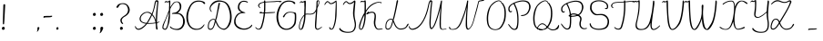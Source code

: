 SplineFontDB: 3.2
FontName: CatsPaw-Thin
FullName: CatsPaw Thin
FamilyName: CatsPaw
Weight: Book
Version: 001.005
ItalicAngle: 0
UnderlinePosition: -100
UnderlineWidth: 51
Ascent: 819
Descent: 205
InvalidEm: 0
sfntRevision: 0x00010000
LayerCount: 2
Layer: 0 1 "Back" 1
Layer: 1 1 "Fore" 0
XUID: [1021 519 -785824813 22982]
StyleMap: 0x0040
FSType: 0
OS2Version: 4
OS2_WeightWidthSlopeOnly: 0
OS2_UseTypoMetrics: 0
CreationTime: 1650111813
ModificationTime: 1651099327
PfmFamily: 17
TTFWeight: 400
TTFWidth: 5
LineGap: 92
VLineGap: 0
Panose: 2 0 5 3 0 0 0 0 0 0
OS2TypoAscent: 819
OS2TypoAOffset: 0
OS2TypoDescent: -205
OS2TypoDOffset: 0
OS2TypoLinegap: 92
OS2WinAscent: 958
OS2WinAOffset: 0
OS2WinDescent: 460
OS2WinDOffset: 0
HheadAscent: 958
HheadAOffset: 0
HheadDescent: -460
HheadDOffset: 0
OS2SubXSize: 666
OS2SubYSize: 717
OS2SubXOff: 0
OS2SubYOff: 143
OS2SupXSize: 666
OS2SupYSize: 717
OS2SupXOff: 0
OS2SupYOff: 492
OS2StrikeYSize: 50
OS2StrikeYPos: 264
OS2CapHeight: 823
OS2XHeight: 527
OS2Vendor: 'CLGR'
OS2CodePages: 00000004.00000000
OS2UnicodeRanges: 00000203.00000000.00000000.00000000
MarkAttachClasses: 1
DEI: 91125
TtTable: prep
PUSHW_1
 511
SCANCTRL
PUSHB_1
 4
SCANTYPE
EndTTInstrs
ShortTable: cvt  3
  33
  633
  648
EndShort
ShortTable: maxp 16
  1
  0
  287
  260
  4
  163
  4
  2
  0
  1
  1
  0
  64
  46
  1
  1
EndShort
LangName: 1033 "" "" "" "FontForge : CatsPaw Thin : 21-4-2022" "" "Version 001.005" "" "" "" "" "Created with Calligraphr.com" "" "" "" "" "" "Catspaw" "Regular"
GaspTable: 1 65535 15 1
Encoding: UnicodeBmp
Compacted: 1
UnicodeInterp: none
NameList: AGL For New Fonts
DisplaySize: -48
AntiAlias: 1
FitToEm: 0
WinInfo: 140 20 8
BeginChars: 65564 287

StartChar: .notdef
Encoding: 65536 -1 0
Width: 374
Flags: W
TtInstrs:
PUSHB_2
 1
 0
MDAP[rnd]
ALIGNRP
PUSHB_3
 7
 4
 0
MIRP[min,rnd,black]
SHP[rp2]
PUSHB_2
 6
 5
MDRP[rp0,min,rnd,grey]
ALIGNRP
PUSHB_3
 3
 2
 0
MIRP[min,rnd,black]
SHP[rp2]
SVTCA[y-axis]
PUSHB_2
 3
 0
MDAP[rnd]
ALIGNRP
PUSHB_3
 5
 4
 0
MIRP[min,rnd,black]
SHP[rp2]
PUSHB_3
 7
 6
 2
MIRP[rp0,min,rnd,grey]
ALIGNRP
PUSHB_3
 1
 2
 0
MIRP[min,rnd,black]
SHP[rp2]
EndTTInstrs
LayerCount: 2
Fore
SplineSet
34 0 m 1,0,-1
 34 682 l 1,1,-1
 306 682 l 1,2,-1
 306 0 l 1,3,-1
 34 0 l 1,0,-1
68 34 m 1,4,-1
 272 34 l 1,5,-1
 272 648 l 1,6,-1
 68 648 l 1,7,-1
 68 34 l 1,4,-1
EndSplineSet
Validated: 1
EndChar

StartChar: uni0000
Encoding: 0 0 1
Width: 70
GlyphClass: 2
Flags: W
LayerCount: 2
Fore
Validated: 1
EndChar

StartChar: uni000D
Encoding: 13 13 2
Width: 70
GlyphClass: 2
Flags: W
LayerCount: 2
Fore
Validated: 1
EndChar

StartChar: uni0001
Encoding: 1 1 3
Width: 70
GlyphClass: 2
Flags: W
LayerCount: 2
Fore
Validated: 1
EndChar

StartChar: uni0002
Encoding: 2 2 4
Width: 70
GlyphClass: 2
Flags: W
LayerCount: 2
Fore
Validated: 1
EndChar

StartChar: uni0003
Encoding: 3 3 5
Width: 70
GlyphClass: 2
Flags: W
LayerCount: 2
Fore
Validated: 1
EndChar

StartChar: uni0004
Encoding: 4 4 6
Width: 70
GlyphClass: 2
Flags: W
LayerCount: 2
Fore
Validated: 1
EndChar

StartChar: uni0005
Encoding: 5 5 7
Width: 70
GlyphClass: 2
Flags: W
LayerCount: 2
Fore
Validated: 1
EndChar

StartChar: uni0006
Encoding: 6 6 8
Width: 70
GlyphClass: 2
Flags: W
LayerCount: 2
Fore
Validated: 1
EndChar

StartChar: uni0007
Encoding: 7 7 9
Width: 70
GlyphClass: 2
Flags: W
LayerCount: 2
Fore
Validated: 1
EndChar

StartChar: uni0008
Encoding: 8 8 10
Width: 70
GlyphClass: 2
Flags: W
LayerCount: 2
Fore
Validated: 1
EndChar

StartChar: uni0009
Encoding: 9 9 11
Width: 70
GlyphClass: 2
Flags: W
LayerCount: 2
Fore
Validated: 1
EndChar

StartChar: uni000A
Encoding: 10 10 12
Width: 70
GlyphClass: 2
Flags: W
LayerCount: 2
Fore
Validated: 1
EndChar

StartChar: uni000B
Encoding: 11 11 13
Width: 70
GlyphClass: 2
Flags: W
LayerCount: 2
Fore
Validated: 1
EndChar

StartChar: uni000C
Encoding: 12 12 14
Width: 70
GlyphClass: 2
Flags: W
LayerCount: 2
Fore
Validated: 1
EndChar

StartChar: uni000E
Encoding: 14 14 15
Width: 70
GlyphClass: 2
Flags: W
LayerCount: 2
Fore
Validated: 1
EndChar

StartChar: uni000F
Encoding: 15 15 16
Width: 70
GlyphClass: 2
Flags: W
LayerCount: 2
Fore
Validated: 1
EndChar

StartChar: uni0010
Encoding: 16 16 17
Width: 70
GlyphClass: 2
Flags: W
LayerCount: 2
Fore
Validated: 1
EndChar

StartChar: uni0011
Encoding: 17 17 18
Width: 70
GlyphClass: 2
Flags: W
LayerCount: 2
Fore
Validated: 1
EndChar

StartChar: uni0012
Encoding: 18 18 19
Width: 70
GlyphClass: 2
Flags: W
LayerCount: 2
Fore
Validated: 1
EndChar

StartChar: uni0013
Encoding: 19 19 20
Width: 70
GlyphClass: 2
Flags: W
LayerCount: 2
Fore
Validated: 1
EndChar

StartChar: uni0014
Encoding: 20 20 21
Width: 70
GlyphClass: 2
Flags: W
LayerCount: 2
Fore
Validated: 1
EndChar

StartChar: uni0015
Encoding: 21 21 22
Width: 70
GlyphClass: 2
Flags: W
LayerCount: 2
Fore
Validated: 1
EndChar

StartChar: uni0016
Encoding: 22 22 23
Width: 70
GlyphClass: 2
Flags: W
LayerCount: 2
Fore
Validated: 1
EndChar

StartChar: uni0017
Encoding: 23 23 24
Width: 70
GlyphClass: 2
Flags: W
LayerCount: 2
Fore
Validated: 1
EndChar

StartChar: uni0018
Encoding: 24 24 25
Width: 70
GlyphClass: 2
Flags: W
LayerCount: 2
Fore
Validated: 1
EndChar

StartChar: uni0019
Encoding: 25 25 26
Width: 70
GlyphClass: 2
Flags: W
LayerCount: 2
Fore
Validated: 1
EndChar

StartChar: uni001A
Encoding: 26 26 27
Width: 70
GlyphClass: 2
Flags: W
LayerCount: 2
Fore
Validated: 1
EndChar

StartChar: uni001B
Encoding: 27 27 28
Width: 70
GlyphClass: 2
Flags: W
LayerCount: 2
Fore
Validated: 1
EndChar

StartChar: uni001C
Encoding: 28 28 29
Width: 70
GlyphClass: 2
Flags: W
LayerCount: 2
Fore
Validated: 1
EndChar

StartChar: uni001D
Encoding: 29 29 30
Width: 70
GlyphClass: 2
Flags: W
LayerCount: 2
Fore
Validated: 1
EndChar

StartChar: uni001E
Encoding: 30 30 31
Width: 70
GlyphClass: 2
Flags: W
LayerCount: 2
Fore
Validated: 1
EndChar

StartChar: uni001F
Encoding: 31 31 32
Width: 70
GlyphClass: 2
Flags: W
LayerCount: 2
Fore
Validated: 1
EndChar

StartChar: space
Encoding: 32 32 33
Width: 300
GlyphClass: 2
Flags: W
LayerCount: 2
Fore
Validated: 1
EndChar

StartChar: exclam
Encoding: 33 33 34
Width: 212
GlyphClass: 2
Flags: W
LayerCount: 2
Fore
SplineSet
134 34 m 0,0,1
 140 1 140 1 100 -10 c 0,2,3
 58 -21 58 -21 54 26 c 0,4,5
 50 65 50 65 89 74 c 0,6,7
 125 83 125 83 134 34 c 0,0,1
145 692 m 2,8,9
 145 692 145 692 123 262 c 0,10,11
 118 187 118 187 113 156 c 0,12,13
 111 145 111 145 98 145 c 0,14,15
 83 144 83 144 82 158 c 0,16,17
 79 189 79 189 82 264 c 0,18,19
 94 681 94 681 94 686 c 0,20,21
 93 722 93 722 116 724 c 0,22,23
 147 727 147 727 145 692 c 2,8,9
EndSplineSet
Validated: 33
EndChar

StartChar: quotedbl
Encoding: 34 34 35
Width: 70
GlyphClass: 2
Flags: W
LayerCount: 2
Fore
Validated: 1
EndChar

StartChar: numbersign
Encoding: 35 35 36
Width: 70
GlyphClass: 2
Flags: W
LayerCount: 2
Fore
Validated: 1
EndChar

StartChar: dollar
Encoding: 36 36 37
Width: 70
GlyphClass: 2
Flags: W
LayerCount: 2
Fore
Validated: 1
EndChar

StartChar: percent
Encoding: 37 37 38
Width: 70
GlyphClass: 2
Flags: W
LayerCount: 2
Fore
Validated: 1
EndChar

StartChar: ampersand
Encoding: 38 38 39
Width: 70
GlyphClass: 2
Flags: W
LayerCount: 2
Fore
Validated: 1
EndChar

StartChar: quotesingle
Encoding: 39 39 40
Width: 70
GlyphClass: 2
Flags: W
LayerCount: 2
Fore
Validated: 1
EndChar

StartChar: parenleft
Encoding: 40 40 41
Width: 70
GlyphClass: 2
Flags: W
LayerCount: 2
Fore
Validated: 1
EndChar

StartChar: parenright
Encoding: 41 41 42
Width: 70
GlyphClass: 2
Flags: W
LayerCount: 2
Fore
Validated: 1
EndChar

StartChar: asterisk
Encoding: 42 42 43
Width: 70
GlyphClass: 2
Flags: W
LayerCount: 2
Fore
Validated: 1
EndChar

StartChar: plus
Encoding: 43 43 44
Width: 70
GlyphClass: 2
Flags: W
LayerCount: 2
Fore
Validated: 1
EndChar

StartChar: comma
Encoding: 44 44 45
Width: 212
GlyphClass: 2
Flags: W
LayerCount: 2
Fore
SplineSet
130 21 m 0,0,1
 99 -61 99 -61 66 -67 c 0,2,3
 60 -68 60 -68 68 -54 c 0,4,5
 83 -28 83 -28 79 29 c 0,6,7
 79 72 79 72 112 67 c 0,8,9
 145 61 145 61 130 21 c 0,0,1
EndSplineSet
Validated: 33
EndChar

StartChar: hyphen
Encoding: 45 45 46
Width: 333
GlyphClass: 2
Flags: W
LayerCount: 2
Fore
SplineSet
173 388 m 1,0,1
 216 383 216 383 278 393 c 0,2,3
 291 395 291 395 290 379.5 c 128,-1,4
 289 364 289 364 257 355 c 0,5,6
 229 348 229 348 176 348 c 0,7,8
 82 348 82 348 66 338 c 0,9,10
 43 325 43 325 45 347 c 0,11,12
 48 382 48 382 59 383 c 0,13,14
 110 388 110 388 173 388 c 1,0,1
EndSplineSet
Validated: 33
EndChar

StartChar: period
Encoding: 46 46 47
Width: 212
GlyphClass: 2
Flags: W
LayerCount: 2
Fore
SplineSet
134 34 m 0,0,1
 140 5 140 5 110 -5 c 0,2,3
 77 -16 77 -16 74 16 c 0,4,5
 70 54 70 54 99 64 c 0,6,7
 126 73 126 73 134 34 c 0,0,1
EndSplineSet
Validated: 33
EndChar

StartChar: slash
Encoding: 47 47 48
Width: 70
GlyphClass: 2
Flags: W
LayerCount: 2
Fore
Validated: 1
EndChar

StartChar: zero
Encoding: 48 48 49
Width: 70
GlyphClass: 2
Flags: W
LayerCount: 2
Fore
Validated: 1
EndChar

StartChar: one
Encoding: 49 49 50
Width: 70
GlyphClass: 2
Flags: W
LayerCount: 2
Fore
Validated: 1
EndChar

StartChar: two
Encoding: 50 50 51
Width: 70
GlyphClass: 2
Flags: W
LayerCount: 2
Fore
Validated: 1
EndChar

StartChar: three
Encoding: 51 51 52
Width: 70
GlyphClass: 2
Flags: W
LayerCount: 2
Fore
Validated: 1
EndChar

StartChar: four
Encoding: 52 52 53
Width: 70
GlyphClass: 2
Flags: W
LayerCount: 2
Fore
Validated: 1
EndChar

StartChar: five
Encoding: 53 53 54
Width: 70
GlyphClass: 2
Flags: W
LayerCount: 2
Fore
Validated: 1
EndChar

StartChar: six
Encoding: 54 54 55
Width: 70
GlyphClass: 2
Flags: W
LayerCount: 2
Fore
Validated: 1
EndChar

StartChar: seven
Encoding: 55 55 56
Width: 70
GlyphClass: 2
Flags: W
LayerCount: 2
Fore
Validated: 1
EndChar

StartChar: eight
Encoding: 56 56 57
Width: 70
GlyphClass: 2
Flags: W
LayerCount: 2
Fore
Validated: 1
EndChar

StartChar: nine
Encoding: 57 57 58
Width: 70
GlyphClass: 2
Flags: W
LayerCount: 2
Fore
Validated: 1
EndChar

StartChar: colon
Encoding: 58 58 59
Width: 212
GlyphClass: 2
Flags: W
LayerCount: 2
Fore
SplineSet
134 434 m 0,0,1
 140 401 140 401 100 390 c 0,2,3
 58 379 58 379 54 426 c 0,4,5
 50 465 50 465 89 474 c 0,6,7
 125 483 125 483 134 434 c 0,0,1
134 34 m 0,8,9
 140 1 140 1 100 -10 c 0,10,11
 58 -21 58 -21 54 26 c 0,12,13
 50 65 50 65 89 74 c 0,14,15
 125 83 125 83 134 34 c 0,8,9
EndSplineSet
Validated: 33
EndChar

StartChar: semicolon
Encoding: 59 59 60
Width: 193
GlyphClass: 2
Flags: W
LayerCount: 2
Fore
SplineSet
134 434 m 0,0,1
 140 401 140 401 100 390 c 0,2,3
 58 379 58 379 54 426 c 0,4,5
 50 465 50 465 89 474 c 0,6,7
 125 483 125 483 134 434 c 0,0,1
130 12 m 0,8,9
 88 -95 88 -95 39 -109 c 0,10,11
 31 -111 31 -111 42 -91 c 0,12,13
 64 -56 64 -56 58 23 c 1,14,15
 58 82 58 82 105 74 c 0,16,17
 151 67 151 67 130 12 c 0,8,9
EndSplineSet
Validated: 33
EndChar

StartChar: less
Encoding: 60 60 61
Width: 70
GlyphClass: 2
Flags: W
LayerCount: 2
Fore
Validated: 1
EndChar

StartChar: equal
Encoding: 61 61 62
Width: 70
GlyphClass: 2
Flags: W
LayerCount: 2
Fore
Validated: 1
EndChar

StartChar: greater
Encoding: 62 62 63
Width: 70
GlyphClass: 2
Flags: W
LayerCount: 2
Fore
Validated: 1
EndChar

StartChar: question
Encoding: 63 63 64
Width: 480
GlyphClass: 2
Flags: W
LayerCount: 2
Fore
SplineSet
254 34 m 0,0,1
 260 1 260 1 220 -10 c 0,2,3
 178 -21 178 -21 174 26 c 0,4,5
 170 65 170 65 209 74 c 0,6,7
 245 83 245 83 254 34 c 0,0,1
83 663 m 2,8,9
 83 663 83 663 103 694 c 0,10,11
 133 736 133 736 213 749 c 0,12,13
 295 763 295 763 354 728 c 0,14,15
 397 702 397 702 427 641 c 0,16,17
 457 579 457 579 442 517 c 0,18,19
 423 442 423 442 330 379 c 1,20,21
 217 324 217 324 224 247 c 0,22,23
 227 214 227 214 261 174 c 0,24,25
 268 165 268 165 254 156 c 0,26,27
 245 151 245 151 234 160 c 0,28,29
 188 192 188 192 185 264 c 0,30,31
 182 325 182 325 304 401 c 0,32,33
 377 446 377 446 395 519 c 0,34,35
 409 574 409 574 386 630 c 0,36,37
 363 689 363 689 337 703 c 0,38,39
 274 737 274 737 218 726 c 0,40,41
 167 716 167 716 146 670 c 0,42,43
 138 657 138 657 130 643 c 0,44,45
 114 616 114 616 92 621 c 0,46,47
 59 630 59 630 83 663 c 2,8,9
EndSplineSet
Validated: 33
EndChar

StartChar: at
Encoding: 64 64 65
Width: 70
GlyphClass: 2
Flags: W
LayerCount: 2
Fore
Validated: 1
EndChar

StartChar: A
Encoding: 65 65 66
Width: 757
GlyphClass: 2
Flags: W
LayerCount: 2
Fore
Refer: 265 -1 N 1 0 0 1 0 0 2
Validated: 1
EndChar

StartChar: B
Encoding: 66 66 67
Width: 701
GlyphClass: 2
Flags: W
LayerCount: 2
Fore
Refer: 266 -1 N 1 0 0 1 0 0 2
Validated: 1
EndChar

StartChar: C
Encoding: 67 67 68
Width: 582
GlyphClass: 2
Flags: W
LayerCount: 2
Fore
Refer: 267 -1 N 1 0 0 1 0 0 2
Validated: 1
EndChar

StartChar: D
Encoding: 68 68 69
Width: 732
GlyphClass: 2
Flags: W
LayerCount: 2
Fore
Refer: 268 -1 N 1 0 0 1 0 0 2
Validated: 1
EndChar

StartChar: E
Encoding: 69 69 70
Width: 578
GlyphClass: 2
Flags: W
LayerCount: 2
Fore
Refer: 260 -1 N 1 0 0 1 -5 0 2
Validated: 1
EndChar

StartChar: F
Encoding: 70 70 71
Width: 611
GlyphClass: 2
Flags: W
LayerCount: 2
Fore
SplineSet
565 477 m 0,0,1
 520 469 520 469 300 462 c 0,2,3
 256 460 256 460 237 460 c 0,4,5
 165 460 165 460 154 475 c 0,6,7
 150 480 150 480 150 481 c 0,8,9
 149 483 149 483 153 488 c 0,10,11
 158 494 158 494 160 494 c 0,12,13
 168 495 168 495 178 498 c 0,14,15
 201 505 201 505 206 505 c 2,16,17
 206 505 206 505 235 510 c 1,18,19
 231 504 231 504 226 502 c 0,20,21
 217 498 217 498 210 492 c 0,22,23
 203 485 203 485 202 485 c 0,24,25
 200 484 200 484 218 482 c 0,26,27
 228 481 228 481 353 489 c 0,28,29
 471 496 471 496 489 496 c 0,30,31
 527 496 527 496 564 498 c 1,32,33
 596 505 596 505 594 488 c 0,34,35
 593 480 593 480 565 477 c 0,0,1
37 52 m 0,36,37
 33 58 33 58 37 61 c 0,38,39
 41 66 41 66 46 65 c 0,40,41
 50 64 50 64 70 46 c 0,42,43
 88 31 88 31 93 27 c 0,44,45
 116 7 116 7 147 22 c 0,46,47
 180 37 180 37 195 82 c 0,48,49
 289 352 289 352 284 728 c 1,50,-1
 282 770 l 1,51,-1
 265 767 l 2,52,53
 207 759 207 759 167 727 c 0,54,55
 136 702 136 702 148 662 c 0,56,57
 151 652 151 652 165 637 c 0,58,59
 184 616 184 616 176 613 c 0,60,61
 166 609 166 609 148 628 c 0,62,63
 133 645 133 645 127 652 c 0,64,65
 96 693 96 693 146 742 c 0,66,67
 171 766 171 766 232 781 c 0,68,69
 249 786 249 786 264 789 c 2,70,-1
 281 792 l 1,71,-1
 280 808 l 2,72,73
 279 821 279 821 283 825 c 0,74,75
 286 829 286 829 297 831 c 0,76,77
 307 833 307 833 314 827 c 0,78,79
 317 824 317 824 317 809 c 2,80,-1
 317 797 l 1,81,-1
 330 797 l 2,82,83
 353 799 353 799 373 800 c 0,84,85
 457 803 457 803 459 804 c 0,86,87
 477 805 477 805 537 808 c 256,88,89
 597 811 597 811 627 815 c 0,90,91
 644 817 644 817 690 818 c 0,92,93
 762 820 762 820 773 806 c 0,94,95
 777 801 777 801 778 800 c 0,96,97
 779 795 779 795 774 792 c 0,98,99
 758 785 758 785 722 782 c 0,100,101
 691 780 691 780 689 778 c 1,102,103
 692 781 692 781 700 784 c 0,104,105
 711 788 711 788 715 789 c 0,106,107
 726 793 726 793 726 795 c 0,108,109
 726 796 726 796 710 796 c 0,110,111
 694 797 694 797 674 796 c 0,112,113
 654 796 654 796 645 794 c 0,114,115
 602 787 602 787 575 786 c 256,116,117
 548 785 548 785 438 782 c 0,118,119
 401 781 401 781 364 778 c 0,120,121
 334 775 334 775 332 775 c 2,122,-1
 318 774 l 1,123,-1
 320 732 l 1,124,125
 327 363 327 363 232 77 c 0,126,127
 206 0 206 0 136 -6 c 0,128,129
 80 -10 80 -10 37 52 c 0,36,37
EndSplineSet
Validated: 37
EndChar

StartChar: G
Encoding: 71 71 72
Width: 608
GlyphClass: 2
Flags: W
LayerCount: 2
Fore
SplineSet
287 -11 m 0,0,1
 219 -9 219 -9 172 20 c 0,2,3
 100 64 100 64 64 141 c 0,4,5
 0 279 0 279 23 435 c 0,6,7
 41 561 41 561 100 666 c 0,8,9
 122 705 122 705 167 751 c 0,10,11
 260 846 260 846 416 824 c 0,12,13
 453 819 453 819 501 800 c 0,14,15
 524 791 524 791 538 770.5 c 128,-1,16
 552 750 552 750 544 738 c 0,17,18
 537 726 537 726 520 730 c 128,-1,19
 503 734 503 734 497 748 c 0,20,21
 492 759 492 759 476 770 c 0,22,23
 441 792 441 792 411 796 c 0,24,25
 271 812 271 812 192 728 c 0,26,27
 158 692 158 692 138 649 c 0,28,29
 85 537 85 537 70 433 c 0,30,31
 50 301 50 301 104 154 c 0,32,33
 127 91 127 91 194 51 c 0,34,35
 245 20 245 20 298 20 c 0,36,37
 386 19 386 19 460 92 c 0,38,39
 488 121 488 121 506 158 c 0,40,41
 518 182 518 182 524 222 c 0,42,43
 531 267 531 267 533 331 c 0,44,45
 535 396 535 396 529 429 c 0,46,47
 520 484 520 484 401 484 c 0,48,49
 288 484 288 484 242 368 c 0,50,51
 232 343 232 343 216 348 c 0,52,53
 191 357 191 357 200 372 c 0,54,55
 253 466 253 466 318 491 c 0,56,57
 388 518 388 518 520 490 c 0,58,59
 562 481 562 481 567 457 c 0,60,61
 573 425 573 425 573 332 c 0,62,63
 573 283 573 283 565 220 c 0,64,65
 559 170 559 170 547 145 c 0,66,67
 527 104 527 104 477 57 c 0,68,69
 401 -15 401 -15 287 -11 c 0,0,1
EndSplineSet
Validated: 33
EndChar

StartChar: H
Encoding: 72 72 73
Width: 715
GlyphClass: 2
Flags: W
LayerCount: 2
Fore
Refer: 269 -1 N 1 0 0 1 0 0 2
Validated: 1
EndChar

StartChar: I
Encoding: 73 73 74
Width: 420
GlyphClass: 2
Flags: W
LayerCount: 2
Fore
SplineSet
173 34 m 0,0,1
 180 4 180 4 205 -3 c 0,2,3
 256 -16 256 -16 286 24 c 0,4,5
 301 44 301 44 325 114 c 0,6,7
 336 146 336 146 350 208 c 0,8,9
 363 273 363 273 373 378 c 0,10,11
 376 410 376 410 377 490 c 0,12,13
 380 632 380 632 379 709 c 0,14,15
 378 783 378 783 374 815 c 0,16,17
 371 832 371 832 362 827 c 0,18,19
 336 814 336 814 327 806 c 0,20,21
 310 790 310 790 283.5 776 c 128,-1,22
 257 762 257 762 234.5 756.5 c 128,-1,23
 212 751 212 751 204.5 754.5 c 128,-1,24
 197 758 197 758 180 775 c 0,25,26
 143 812 143 812 124 812 c 0,27,28
 111 812 111 812 108 810 c 0,29,30
 101 806 101 806 83.5 791 c 128,-1,31
 66 776 66 776 48.5 745.5 c 128,-1,32
 31 715 31 715 36 707 c 0,33,34
 44 694 44 694 57 716 c 0,35,36
 96 784 96 784 128 784 c 0,37,38
 138 784 138 784 143 778.5 c 128,-1,39
 148 773 148 773 160.5 757.5 c 128,-1,40
 173 742 173 742 186 734.5 c 128,-1,41
 199 727 199 727 204.5 726.5 c 128,-1,42
 210 726 210 726 236 728.5 c 128,-1,43
 262 731 262 731 282 740 c 0,44,45
 301 749 301 749 333 775 c 2,46,-1
 349 788 l 1,47,-1
 351 775 l 2,48,49
 355 749 355 749 348 596 c 0,50,51
 336 363 336 363 336 350 c 0,52,53
 336 327 336 327 330 282 c 0,54,55
 322 229 322 229 316 200 c 0,56,57
 308 164 308 164 296 120 c 0,58,59
 282 75 282 75 274 58 c 0,60,61
 255 20 255 20 238 18 c 0,62,63
 209 16 209 16 200 44 c 128,-1,64
 191 72 191 72 175 66 c 0,65,66
 166 62 166 62 173 34 c 0,0,1
EndSplineSet
Validated: 41
EndChar

StartChar: J
Encoding: 74 74 75
Width: 558
GlyphClass: 2
Flags: W
LayerCount: 2
Fore
SplineSet
4202 -2457 m 1024,0,-1
462 826 m 1024,1,2
459 786 m 1,3,-1
 445 775 l 1,4,5
 404 734 404 734 352 729 c 128,-1,6
 300 724 300 724 272 758 c 0,7,8
 251 784 251 784 240 784 c 0,9,10
 208 784 208 784 169 716 c 0,11,12
 156 694 156 694 148 707 c 0,13,14
 143 715 143 715 160.5 745.5 c 128,-1,15
 178 776 178 776 196 791 c 0,16,17
 220 812 220 812 239 812 c 0,18,19
 255 812 255 812 282 785 c 0,20,21
 317 750 317 750 348 758 c 0,22,23
 369 762 369 762 395 777 c 128,-1,24
 421 792 421 792 436 806 c 0,25,26
 480 846 480 846 492 820 c 0,27,28
 498 807 498 807 497 790 c 0,29,30
 493 746 493 746 474 518 c 0,31,32
 464 406 464 406 487 299 c 0,33,34
 509 198 509 198 510 183 c 0,35,36
 518 66 518 66 486 4 c 0,37,38
 459 -50 459 -50 411 -74 c 128,-1,39
 363 -98 363 -98 260 -96 c 0,40,41
 216 -95 216 -95 156 -79 c 0,42,43
 97 -62 97 -62 58 -17 c 0,44,45
 45 -1 45 -1 43.5 12.5 c 128,-1,46
 42 26 42 26 43.5 30.5 c 128,-1,47
 45 35 45 35 53 39 c 128,-1,48
 61 43 61 43 64.5 41.5 c 128,-1,49
 68 40 68 40 72 28 c 0,50,51
 81 6 81 6 137 -31 c 0,52,53
 192 -67 192 -67 277 -68 c 128,-1,54
 362 -69 362 -69 394 -51 c 0,55,56
 439 -26 439 -26 457 21 c 0,57,58
 488 100 488 100 476 175 c 0,59,60
 470 213 470 213 447 322 c 0,61,62
 423 435 423 435 432 522 c 0,63,64
 440 611 440 611 454 739 c 0,65,66
 456 763 456 763 459 786 c 1,3,-1
EndSplineSet
Validated: 33
EndChar

StartChar: K
Encoding: 75 75 76
Width: 741
GlyphClass: 2
Flags: W
LayerCount: 2
Fore
Refer: 270 -1 N 1 0 0 1 0 0 2
Validated: 1
EndChar

StartChar: L
Encoding: 76 76 77
Width: 732
GlyphClass: 2
Flags: W
LayerCount: 2
Fore
SplineSet
625 55 m 0,0,1
 578 0 578 0 465 -4 c 0,2,3
 398 -5 398 -5 334 59 c 0,4,5
 296 97 296 97 252 222 c 1,6,7
 250 214 250 214 239 174 c 0,8,9
 228 135 228 135 218 108 c 0,10,11
 204 69 204 69 181.5 37 c 128,-1,12
 159 5 159 5 133 -2 c 0,13,14
 97 -12 97 -12 74 -1 c 0,15,16
 39 16 39 16 36 49 c 0,17,18
 34 65 34 65 35 91 c 0,19,20
 37 117 37 117 39 142 c 0,21,22
 42 168 42 168 53 197 c 256,23,24
 64 226 64 226 83 250 c 0,25,26
 109 281 109 281 141.5 295.5 c 128,-1,27
 174 310 174 310 201 306 c 0,28,29
 227 302 227 302 242 286 c 1,30,31
 299 502 299 502 344 779 c 0,32,33
 349 809 349 809 352 817 c 0,34,35
 357 832 357 832 370 841 c 1,36,37
 381 841 381 841 387 834 c 0,38,39
 392 828 392 828 391 817 c 256,40,41
 390 806 390 806 388 795 c 256,42,43
 386 784 386 784 382 772 c 0,44,45
 379 759 379 759 378 753 c 0,46,47
 329 502 329 502 289 342 c 0,48,49
 278 298 278 298 263 259 c 1,50,51
 285 212 285 212 286 211 c 0,52,53
 319 117 319 117 358 74 c 0,54,55
 407 20 407 20 476 24 c 0,56,57
 594 32 594 32 626 102 c 0,58,59
 649 150 649 150 664 160 c 0,60,61
 692 177 692 177 683 137 c 0,62,63
 679 119 679 119 625 55 c 0,0,1
125 25 m 0,64,65
 170 36 170 36 197 126 c 0,66,67
 203 145 203 145 215 187.5 c 128,-1,68
 227 230 227 230 234 258 c 1,69,70
 222 277 222 277 202 282.5 c 128,-1,71
 182 288 182 288 155 277 c 128,-1,72
 128 266 128 266 103 236 c 0,73,74
 89 219 89 219 79.5 199.5 c 128,-1,75
 70 180 70 180 66 157.5 c 128,-1,76
 62 135 62 135 61 123 c 128,-1,77
 60 111 60 111 60.5 87 c 128,-1,78
 61 63 61 63 61 62 c 0,79,80
 61 35 61 35 79 26.5 c 128,-1,81
 97 18 97 18 125 25 c 0,64,65
EndSplineSet
Validated: 33
EndChar

StartChar: M
Encoding: 77 77 78
Width: 1044
GlyphClass: 2
Flags: W
LayerCount: 2
Fore
Refer: 271 -1 N 1 0 0 1 0 0 2
Validated: 9
EndChar

StartChar: N
Encoding: 78 78 79
Width: 1042
GlyphClass: 2
Flags: W
LayerCount: 2
Fore
SplineSet
868 773 m 0,0,1
 864 753 864 753 838 639 c 0,2,3
 817 558 817 558 783 435 c 0,4,5
 741 287 741 287 738 273 c 0,6,7
 729 233 729 233 692 134 c 0,8,9
 677 95 677 95 638 47 c 0,10,11
 549 -59 549 -59 513 43 c 0,12,13
 500 81 500 81 501 154 c 0,14,15
 504 332 504 332 515 468 c 0,16,17
 525 603 525 603 526 627 c 2,18,-1
 527 641 l 1,19,-1
 515 594 l 1,20,21
 489 466 489 466 390 217 c 0,22,23
 323 46 323 46 229 8 c 0,24,25
 184 -9 184 -9 133 -9 c 0,26,27
 81 -10 81 -10 54 10 c 0,28,29
 25 31 25 31 38 72 c 0,30,31
 40 79 40 79 46 80 c 0,32,33
 51 80 51 80 53 77 c 0,34,35
 55 75 55 75 56 67 c 0,36,37
 62 36 62 36 79 20 c 0,38,39
 91 8 91 8 127 9 c 0,40,41
 183 9 183 9 226 33 c 0,42,43
 300 77 300 77 363 232 c 0,44,45
 461 473 461 473 495 614 c 0,46,47
 526 740 526 740 528 753 c 0,48,49
 531 771 531 771 535 789 c 128,-1,50
 539 807 539 807 539 815 c 0,51,52
 539 822 539 822 549 828 c 256,53,54
 559 834 559 834 567 828 c 0,55,56
 574 822 574 822 568.5 781 c 128,-1,57
 563 740 563 740 556 605 c 1,58,59
 533 349 533 349 539 142 c 0,60,61
 543 21 543 21 572 21 c 0,62,63
 592 21 592 21 631 67 c 0,64,65
 656 98 656 98 680 157 c 0,66,67
 698 200 698 200 718 274 c 0,68,69
 740 360 740 360 777 501 c 0,70,71
 815 642 815 642 827 696 c 0,72,73
 832 718 832 718 833 719 c 0,74,75
 834 723 834 723 841 753 c 0,76,77
 846 774 846 774 847 779 c 0,78,79
 853 817 853 817 879 826 c 2,80,-1
 964 843 l 1,81,82
 1022 860 1022 860 1022 849 c 0,83,84
 1021 824 1021 824 982 817 c 2,85,-1
 896 804 l 2,86,87
 873 798 873 798 868 773 c 0,0,1
EndSplineSet
Validated: 33
EndChar

StartChar: O
Encoding: 79 79 80
Width: 614
GlyphClass: 2
Flags: W
LayerCount: 2
Fore
Refer: 272 -1 N 1 0 0 1 0 0 2
Validated: 1
EndChar

StartChar: P
Encoding: 80 80 81
Width: 695
GlyphClass: 2
Flags: W
LayerCount: 2
Fore
Refer: 273 -1 N 1 0 0 1 0 0 2
Validated: 1
EndChar

StartChar: Q
Encoding: 81 81 82
Width: 802
GlyphClass: 2
Flags: W
LayerCount: 2
Fore
SplineSet
206 95 m 0,0,1
 127 1 127 1 291 4 c 1,2,-1
 299 -17 l 1,3,4
 92 -14 92 -14 185 103 c 0,5,6
 294 242 294 242 411 111 c 0,7,8
 496 16 496 16 570 1 c 0,9,10
 672 -20 672 -20 737 96 c 0,11,12
 758 133 758 133 762 132 c 0,13,14
 776 123 776 123 768 83 c 0,15,16
 756 24 756 24 724 8 c 0,17,18
 636 -37 636 -37 564 -25 c 0,19,20
 498 -14 498 -14 395 95 c 0,21,22
 295 201 295 201 206 95 c 0,0,1
192 -1 m 0,23,24
 75 42 75 42 51 201 c 0,25,26
 32 327 32 327 55 453 c 0,27,28
 85 619 85 619 166 708 c 0,29,30
 244 794 244 794 321 820 c 0,31,32
 357 832 357 832 378.5 833 c 128,-1,33
 400 834 400 834 417 824 c 0,34,35
 429 817 429 817 437 813 c 0,36,37
 446 808 446 808 452 799 c 256,38,39
 458 790 458 790 456 781.5 c 128,-1,40
 454 773 454 773 459 771 c 0,41,42
 481 765 481 765 497 752 c 1,43,44
 559 656 559 656 570 589 c 0,45,46
 593 454 593 454 566 288 c 0,47,48
 554 215 554 215 490 106 c 0,49,50
 445 30 445 30 401 10 c 0,51,52
 297 -39 297 -39 192 -1 c 0,23,24
378 30 m 0,53,54
 418 53 418 53 462 128 c 0,55,56
 508 209 508 209 525 289 c 0,57,58
 554 431 554 431 533 586 c 0,59,60
 525 646 525 646 467 740 c 0,61,62
 463 746 463 746 451 754 c 0,63,64
 439 763 439 763 439 768 c 0,65,66
 439 791 439 791 411 804 c 0,67,68
 388 815 388 815 367 811 c 0,69,70
 285 795 285 795 183 687 c 0,71,72
 127 628 127 628 92 442 c 0,73,74
 72 337 72 337 87 210 c 0,75,76
 105 61 105 61 204 20 c 0,77,78
 295 -17 295 -17 378 30 c 0,53,54
EndSplineSet
Validated: 37
EndChar

StartChar: R
Encoding: 82 82 83
Width: 782
GlyphClass: 2
Flags: W
LayerCount: 2
Fore
SplineSet
250 401 m 1,0,1
 349 499 349 499 498 434 c 0,2,3
 636 374 636 374 603 258 c 0,4,5
 557 100 557 100 635 50 c 0,6,7
 678 23 678 23 722 36 c 2,8,9
 722 36 722 36 743 42 c 0,10,11
 758 46 758 46 760 33.5 c 128,-1,12
 762 21 762 21 738 15 c 0,13,14
 657 -5 657 -5 612 26 c 0,15,16
 515 93 515 93 565 259 c 0,17,18
 594 355 594 355 474 408 c 0,19,20
 349 463 349 463 269 378 c 1,21,-1
 250 401 l 1,0,1
91 64 m 0,22,23
 32 137 32 137 32 155 c 0,24,25
 32 161 32 161 36 165 c 0,26,27
 42 169 42 169 45 165 c 2,28,-1
 118 74 l 1,29,30
 176 17 176 17 218 26 c 0,31,32
 253 34 253 34 268 92 c 0,33,34
 287 165 287 165 282 358 c 0,35,36
 279 501 279 501 242 597 c 0,37,38
 200 704 200 704 179 723 c 0,39,40
 177 725 177 725 146 703 c 0,41,42
 130 692 130 692 118 682 c 0,43,44
 106 674 106 674 94 657 c 256,45,46
 82 640 82 640 75 623 c 0,47,48
 57 574 57 574 81 527 c 0,49,50
 86 516 86 516 89 514 c 0,51,52
 91 513 91 513 100 513 c 0,53,54
 112 513 112 513 121 519 c 0,55,56
 130 526 130 526 134 522 c 0,57,58
 140 515 140 515 137 507 c 0,59,60
 134 498 134 498 122 491 c 0,61,62
 109 484 109 484 96 484 c 0,63,64
 58 484 58 484 39 535 c 0,65,66
 34 551 34 551 35 585 c 0,67,68
 37 620 37 620 45 637 c 0,69,70
 65 679 65 679 121 719 c 0,71,72
 178 759 178 759 252 785 c 0,73,74
 346 818 346 818 424 824 c 0,75,76
 443 825 443 825 482 823 c 0,77,78
 599 815 599 815 635 737 c 0,79,80
 661 683 661 683 661 640 c 0,81,82
 661 584 661 584 615 491 c 0,83,84
 587 437 587 437 528 405 c 0,85,86
 467 373 467 373 376 365 c 0,87,88
 302 358 302 358 254 377 c 0,89,90
 241 382 241 382 248 396 c 2,91,-1
 250 401 l 1,92,93
 314 386 314 386 374 392 c 0,94,95
 467 401 467 401 518 432 c 0,96,97
 565 461 565 461 589 514 c 0,98,99
 624 590 624 590 619 646 c 0,100,101
 615 699 615 699 601 723 c 0,102,103
 559 792 559 792 452 796 c 0,104,105
 410 796 410 796 374 789 c 0,106,107
 287 771 287 771 249 755 c 0,108,109
 233 748 233 748 222 744 c 0,110,111
 210 739 210 739 213 734 c 0,112,113
 237 694 237 694 267 615 c 0,114,115
 311 497 311 497 316 359 c 0,116,117
 324 182 324 182 303 76 c 0,118,119
 293 25 293 25 250 5 c 0,120,121
 242 1 242 1 222 -2 c 0,122,123
 153 -12 153 -12 91 64 c 0,22,23
EndSplineSet
Validated: 37
EndChar

StartChar: S
Encoding: 83 83 84
Width: 621
GlyphClass: 2
Flags: W
LayerCount: 2
Fore
SplineSet
255 438 m 0,0,1
 194 441 194 441 144 502 c 0,2,3
 98 560 98 560 97.5 621 c 128,-1,4
 97 682 97 682 111 715 c 0,5,6
 133 768 133 768 199 790 c 0,7,8
 259 809 259 809 294 808 c 0,9,10
 377 806 377 806 422 787 c 0,11,12
 482 762 482 762 508 725 c 0,13,14
 537 683 537 683 526 631 c 0,15,16
 524 619 524 619 522 617 c 0,17,18
 519 614 519 614 511 612 c 0,19,20
 497 610 497 610 489 613 c 0,21,22
 479 618 479 618 476 613 c 0,23,24
 471 604 471 604 477 597 c 0,25,26
 482 590 482 590 496 586 c 0,27,28
 509 582 509 582 523 585 c 0,29,30
 561 595 561 595 564 649 c 0,31,32
 567 708 567 708 534 746 c 0,33,34
 501 782 501 782 442 811 c 0,35,36
 387 837 387 837 293 835 c 0,37,38
 228 833 228 833 192 820 c 0,39,40
 91 781 91 781 69 720 c 0,41,42
 52 670 52 670 54 600 c 0,43,44
 57 536 57 536 116 469 c 0,45,46
 176 401 176 401 256 407 c 0,47,48
 345 412 345 412 346 412 c 0,49,50
 436 413 436 413 499 349 c 0,51,52
 576 269 576 269 533 140 c 0,53,54
 505 58 505 58 414 33 c 0,55,56
 361 18 361 18 296 18 c 0,57,58
 228 18 228 18 177 37 c 0,59,60
 95 67 95 67 74 155 c 0,61,62
 68 181 68 181 53 176 c 0,63,64
 36 170 36 170 49 121 c 0,65,66
 70 47 70 47 164 11 c 0,67,68
 224 -11 224 -11 293 -12 c 0,69,70
 363 -12 363 -12 423 1 c 0,71,72
 541 24 541 24 574 129 c 0,73,74
 620 273 620 273 528 378 c 0,75,76
 461 452 461 452 347 444 c 0,77,78
 260 438 260 438 255 438 c 0,0,1
EndSplineSet
Validated: 41
EndChar

StartChar: T
Encoding: 84 84 85
Width: 643
GlyphClass: 2
Flags: W
LayerCount: 2
Fore
SplineSet
121 52 m 0,0,1
 117 58 117 58 121 61 c 0,2,3
 135 73 135 73 142 62 c 0,4,5
 152 45 152 45 198 27 c 0,6,7
 226 16 226 16 244 21 c 0,8,9
 291 33 291 33 308 82 c 0,10,11
 402 359 402 359 397 728 c 1,12,-1
 395 775 l 1,13,14
 182 770 182 770 121 752 c 0,15,16
 92 743 92 743 79 727 c 0,17,18
 55 697 55 697 65 657 c 0,19,20
 68 645 68 645 92 628 c 0,21,22
 106 619 106 619 88 613 c 0,23,24
 83 611 83 611 72 618 c 0,25,26
 51 630 51 630 39 651 c 0,27,28
 13 695 13 695 63 742 c 0,29,30
 94 771 94 771 127 777 c 0,31,32
 186 789 186 789 394 797 c 1,33,-1
 393 808 l 2,34,35
 392 821 392 821 396 825 c 0,36,37
 399 829 399 829 410 831 c 0,38,39
 420 833 420 833 427 827 c 0,40,41
 430 824 430 824 430 809 c 2,42,-1
 430 802 l 1,43,44
 541 812 541 812 602 818 c 0,45,46
 671 825 671 825 685 806 c 0,47,48
 689 801 689 801 689.5 799.5 c 128,-1,49
 690 798 690 798 686 792 c 0,50,51
 683 788 683 788 679.5 786.5 c 128,-1,52
 676 785 676 785 663 785 c 0,53,54
 645 786 645 786 635 784 c 0,55,56
 603 781 603 781 603 783 c 0,57,58
 605 786 605 786 610 786 c 0,59,60
 616 786 616 786 627 789 c 0,61,62
 638 793 638 793 638 795 c 0,63,64
 638 799 638 799 620 800 c 0,65,66
 612 800 612 800 586 796 c 0,67,68
 542 789 542 789 431 779 c 1,69,-1
 433 732 l 1,70,71
 440 369 440 369 345 77 c 0,72,73
 319 -2 319 -2 249 -6 c 0,74,75
 164 -10 164 -10 121 52 c 0,0,1
EndSplineSet
Validated: 33
EndChar

StartChar: U
Encoding: 85 85 86
Width: 803
GlyphClass: 2
Flags: W
LayerCount: 2
Fore
Refer: 274 -1 N 1 0 0 1 0 0 2
Validated: 1
EndChar

StartChar: V
Encoding: 86 86 87
Width: 695
GlyphClass: 2
Flags: W
LayerCount: 2
Fore
SplineSet
519 140 m 0,0,1
 412 -14 412 -14 324 -15 c 0,2,3
 201 -19 201 -19 179 332 c 0,4,5
 159 641 159 641 159 714 c 0,6,7
 159 778 159 778 158 789 c 0,8,9
 158 792 158 792 143 783 c 0,10,11
 129 776 129 776 108 777 c 256,12,13
 87 778 87 778 81 783 c 0,14,15
 65 798 65 798 50 771 c 0,16,17
 45 762 45 762 40 762 c 256,18,19
 35 762 35 762 35 775 c 0,20,21
 35 787 35 787 42 795 c 0,22,23
 48 803 48 803 64 812 c 0,24,25
 78 819 78 819 89 816 c 0,26,27
 99 813 99 813 103 809 c 0,28,29
 106 805 106 805 115 803 c 0,30,31
 130 800 130 800 159 822 c 0,32,33
 172 832 172 832 181 833 c 0,34,35
 187 833 187 833 189 829 c 0,36,37
 190 826 190 826 191 824 c 0,38,39
 197 812 197 812 198 754 c 0,40,41
 200 504 200 504 215 338 c 0,42,43
 244 13 244 13 319 11 c 1,44,45
 402 16 402 16 488 167 c 0,46,47
 568 304 568 304 602 678 c 0,48,49
 606 724 606 724 609 798 c 0,50,51
 610 818 610 818 615 826 c 0,52,53
 620 832 620 832 632 828 c 0,54,55
 642 825 642 825 644 818 c 0,56,57
 645 815 645 815 648 786 c 0,58,59
 650 773 650 773 641 676 c 0,60,61
 602 259 602 259 519 140 c 0,0,1
EndSplineSet
Validated: 33
EndChar

StartChar: W
Encoding: 87 87 88
Width: 927
GlyphClass: 2
Flags: W
LayerCount: 2
Fore
SplineSet
400 154 m 0,0,1
 320 -17 320 -17 254 -15 c 1,2,3
 131 -19 131 -19 109 332 c 0,4,5
 89 641 89 641 89 714 c 0,6,7
 89 778 89 778 88 789 c 0,8,9
 88 792 88 792 73 783 c 0,10,11
 59 776 59 776 38 777 c 256,12,13
 17 778 17 778 11 783 c 0,14,15
 -5 798 -5 798 -20 771 c 0,16,17
 -25 762 -25 762 -30 762 c 256,18,19
 -35 762 -35 762 -35 775 c 0,20,21
 -35 787 -35 787 -28 795 c 0,22,23
 -22 803 -22 803 -6 812 c 0,24,25
 8 819 8 819 19 816 c 0,26,27
 29 813 29 813 33 809 c 0,28,29
 36 805 36 805 45 803 c 0,30,31
 60 800 60 800 89 822 c 0,32,33
 102 832 102 832 111 833 c 0,34,35
 117 833 117 833 119 829 c 0,36,37
 120 826 120 826 121 824 c 0,38,39
 127 812 127 812 128 754 c 0,40,41
 130 504 130 504 145 338 c 0,42,43
 174 13 174 13 249 11 c 0,44,45
 286 10 286 10 370 167 c 0,46,47
 462 338 462 338 456 545 c 0,48,49
 456 552 456 552 456 559 c 0,50,51
 454 612 454 612 453 666 c 0,52,53
 453 686 453 686 469 707 c 0,54,55
 474 713 474 713 486 709 c 0,56,57
 496 706 496 706 498 699 c 0,58,59
 504 680 504 680 502 667 c 0,60,61
 500 612 500 612 495 557 c 0,62,63
 493 532 493 532 492 508 c 0,64,65
 490 433 490 433 498 338 c 0,66,67
 527 13 527 13 602 11 c 0,68,69
 628 12 628 12 719 167 c 0,70,71
 801 306 801 306 833 678 c 0,72,73
 837 724 837 724 840 798 c 0,74,75
 841 818 841 818 846 826 c 0,76,77
 851 832 851 832 863 828 c 0,78,79
 873 825 873 825 875 818 c 0,80,81
 876 815 876 815 879 786 c 0,82,83
 881 773 881 773 872 676 c 0,84,85
 836 292 836 292 759 145 c 0,86,87
 676 -13 676 -13 614 -15 c 0,88,89
 465 -19 465 -19 462 314 c 1,90,91
 447 255 447 255 400 154 c 0,0,1
EndSplineSet
Validated: 33
EndChar

StartChar: X
Encoding: 88 88 89
Width: 858
GlyphClass: 2
Flags: W
LayerCount: 2
Fore
Refer: 275 -1 N 1 0 0 1 0 0 2
Validated: 1
EndChar

StartChar: Y
Encoding: 89 89 90
Width: 590
GlyphClass: 2
Flags: W
LayerCount: 2
Fore
Refer: 276 -1 N 1 0 0 1 0 0 2
Validated: 1
EndChar

StartChar: Z
Encoding: 90 90 91
Width: 711
GlyphClass: 2
Flags: W
LayerCount: 2
Fore
SplineSet
216 148 m 0,0,1
 133 13 133 13 74 24 c 0,2,3
 9 35 9 35 67 192 c 0,4,5
 105 294 105 294 167 283 c 0,6,7
 217 274 217 274 244 195 c 1,8,9
 230 172 230 172 216 148 c 0,0,1
587 820 m 0,10,11
 556 853 556 853 500 817 c 0,12,13
 412 760 412 760 293 817 c 0,14,15
 157 883 157 883 39 748 c 0,16,17
 25 732 25 732 28 725 c 0,18,19
 36 709 36 709 46 720 c 0,20,21
 162 845 162 845 284 789 c 0,22,23
 408 733 408 733 506 789 c 0,24,25
 537 807 537 807 556 799 c 0,26,27
 561 797 561 797 546 750 c 0,28,29
 511 647 511 647 423 497 c 0,30,31
 297 283 297 283 264 228 c 1,32,33
 225 300 225 300 186 306 c 0,34,35
 82 323 82 323 38 197 c 0,36,37
 -26 13 -26 13 65 -5 c 0,38,39
 154 -23 154 -23 261 165 c 1,40,41
 286 92 286 92 319 59 c 0,42,43
 388 -10 388 -10 450 -9 c 0,44,45
 561 -7 561 -7 610 50 c 0,46,47
 664 114 664 114 668 132 c 0,48,49
 677 172 677 172 649 155 c 0,50,51
 635 147 635 147 611 97 c 0,52,53
 576 26 576 26 461 19 c 0,54,55
 391 15 391 15 343 74 c 0,56,57
 306 121 306 121 293 157 c 2,58,-1
 279 196 l 1,59,60
 298 220 298 220 447 477 c 0,61,62
 538 635 538 635 580 746 c 1,63,64
 609 797 609 797 587 820 c 0,10,11
EndSplineSet
Validated: 41
EndChar

StartChar: bracketleft
Encoding: 91 91 92
Width: 70
GlyphClass: 2
Flags: W
LayerCount: 2
Fore
Validated: 1
EndChar

StartChar: backslash
Encoding: 92 92 93
Width: 70
GlyphClass: 2
Flags: W
LayerCount: 2
Fore
Validated: 1
EndChar

StartChar: bracketright
Encoding: 93 93 94
Width: 70
GlyphClass: 2
Flags: W
LayerCount: 2
Fore
Validated: 1
EndChar

StartChar: asciicircum
Encoding: 94 94 95
Width: 70
GlyphClass: 2
Flags: W
LayerCount: 2
Fore
Validated: 1
EndChar

StartChar: underscore
Encoding: 95 95 96
Width: 333
GlyphClass: 2
Flags: W
LayerCount: 2
Fore
SplineSet
173 25 m 1,0,1
 211 21 211 21 278 30 c 0,2,3
 292 32 292 32 290 21 c 0,4,5
 289 11 289 11 257 2 c 0,6,7
 229 -5 229 -5 176 -5 c 0,8,9
 82 -5 82 -5 66 -14 c 0,10,11
 43 -28 43 -28 45 -6 c 0,12,13
 48 19 48 19 59 20 c 0,14,15
 110 25 110 25 173 25 c 1,0,1
EndSplineSet
Validated: 33
EndChar

StartChar: grave
Encoding: 96 96 97
Width: 70
GlyphClass: 2
Flags: W
LayerCount: 2
Fore
Validated: 1
EndChar

StartChar: a
Encoding: 97 97 98
Width: 509
GlyphClass: 2
Flags: W
LayerCount: 2
Fore
Refer: 277 -1 N 1 0 0 1 0 0 2
Validated: 1
EndChar

StartChar: b
Encoding: 98 98 99
Width: 449
GlyphClass: 2
Flags: W
LayerCount: 2
Fore
Refer: 278 -1 N 1 0 0 1 0 0 2
Validated: 1
EndChar

StartChar: c
Encoding: 99 99 100
Width: 390
GlyphClass: 2
Flags: W
LayerCount: 2
Fore
Refer: 279 -1 N 1 0 0 1 0 0 2
Validated: 5
EndChar

StartChar: d
Encoding: 100 100 101
Width: 510
GlyphClass: 2
Flags: W
LayerCount: 2
Fore
SplineSet
147 0 m 0,0,1
 114 6 114 6 88 30 c 0,2,3
 55 60 55 60 45 89 c 0,4,5
 40 103 40 103 38 117 c 128,-1,6
 36 131 36 131 35.5 155 c 128,-1,7
 35 179 35 179 35 184 c 0,8,9
 33 252 33 252 52 317 c 0,10,11
 87 436 87 436 135 482 c 0,12,13
 161 507 161 507 215 506 c 0,14,15
 267 505 267 505 315 474 c 2,16,17
 315 474 315 474 339 456 c 0,18,19
 343 454 343 454 343 455 c 0,20,21
 353 515 353 515 360 584 c 0,22,23
 383 799 383 799 384 805 c 0,24,25
 388 832 388 832 401 832 c 0,26,27
 423 831 423 831 422 820 c 0,28,29
 421 794 421 794 420 792 c 0,30,31
 382 443 382 443 382 439 c 0,32,33
 359 237 359 237 358 226 c 0,34,35
 351 159 351 159 353 130 c 0,36,37
 355 64 355 64 366 46 c 0,38,39
 381 21 381 21 439 36 c 0,40,41
 443 37 443 37 471 51.5 c 128,-1,42
 499 66 499 66 501 60 c 0,43,44
 503 52 503 52 488 40 c 0,45,46
 484 37 484 37 462 25 c 0,47,48
 448 17 448 17 440 13 c 0,49,50
 436 11 436 11 421 4 c 128,-1,51
 406 -3 406 -3 396 -5 c 128,-1,52
 386 -7 386 -7 375 -5 c 0,53,54
 357 0 357 0 343 12 c 0,55,56
 333 20 333 20 327 41 c 0,57,58
 321 64 321 64 318 104 c 1,59,60
 316 98 316 98 310.5 84 c 128,-1,61
 305 70 305 70 302 62 c 0,62,63
 287 30 287 30 261 12 c 0,64,65
 223 -13 223 -13 147 0 c 0,0,1
253 42 m 0,66,67
 262 49 262 49 269 60.5 c 128,-1,68
 276 72 276 72 279 79.5 c 128,-1,69
 282 87 282 87 287 103.5 c 128,-1,70
 292 120 292 120 293 125 c 0,71,72
 294 129 294 129 321 280 c 1,73,74
 334 389 334 389 334 390 c 0,75,76
 334 393 334 393 335 399 c 128,-1,77
 336 405 336 405 336 410 c 0,78,79
 335 412 335 412 331 416 c 0,80,81
 309 439 309 439 275 456.5 c 128,-1,82
 241 474 241 474 216 475 c 0,83,84
 174 476 174 476 150 445 c 0,85,86
 142 435 142 435 135.5 422.5 c 128,-1,87
 129 410 129 410 125.5 401.5 c 128,-1,88
 122 393 122 393 110 361 c 0,89,90
 94 319 94 319 84 256 c 0,91,92
 76 212 76 212 76 142 c 0,93,94
 76 140 76 140 77.5 132 c 128,-1,95
 79 124 79 124 79.5 121.5 c 128,-1,96
 80 119 80 119 81.5 112.5 c 128,-1,97
 83 106 83 106 84.5 102.5 c 128,-1,98
 86 99 86 99 88 93 c 128,-1,99
 90 87 90 87 92.5 83 c 128,-1,100
 95 79 95 79 98 73.5 c 128,-1,101
 101 68 101 68 106 63 c 0,102,103
 134 29 134 29 179 26 c 0,104,105
 228 22 228 22 253 42 c 0,66,67
EndSplineSet
Validated: 33
EndChar

StartChar: e
Encoding: 101 101 102
Width: 407
GlyphClass: 2
Flags: W
LayerCount: 2
Fore
Refer: 262 -1 N 1 0 0 1 -2 0 2
Validated: 1
EndChar

StartChar: f
Encoding: 102 102 103
Width: 304
GlyphClass: 2
Flags: W
LayerCount: 2
Fore
SplineSet
-51 -152 m 0,0,1
 -69 -140 -69 -140 -64 -132 c 0,2,3
 -54 -115 -54 -115 -36 -126 c 0,4,5
 26 -160 26 -160 45 -165 c 0,6,7
 91 -179 91 -179 119 -161 c 0,8,9
 158 -138 158 -138 165 -28 c 1,10,11
 165 57 165 57 143 210 c 0,12,13
 115 416 115 416 112 467 c 1,14,15
 50 467 50 467 36 458 c 0,16,17
 13 445 13 445 15 467 c 0,18,19
 18 492 18 492 29 493 c 0,20,21
 90 499 90 499 109 499 c 1,22,23
 104 560 104 560 99 612 c 0,24,25
 90 699 90 699 82 764 c 0,26,27
 71 850 71 850 105 882 c 0,28,29
 141 918 141 918 207 893 c 0,30,31
 218 889 218 889 246 870 c 0,32,33
 278 850 278 850 264 836 c 0,34,35
 256 828 256 828 230 846 c 0,36,37
 208 862 208 862 197 867 c 0,38,39
 154 882 154 882 129 864 c 0,40,41
 104 845 104 845 113 767 c 0,42,43
 118 735 118 735 130 616 c 0,44,45
 135 565 135 565 143 498 c 1,46,47
 204 494 204 494 271 503 c 0,48,49
 285 505 285 505 283 494 c 0,50,51
 282 484 282 484 250 475 c 0,52,53
 222 468 222 468 146 468 c 1,54,55
 148 431 148 431 176 218 c 0,56,57
 199 47 199 47 199 -28 c 1,58,59
 191 -154 191 -154 136 -192 c 0,60,61
 98 -219 98 -219 35 -197 c 0,62,63
 -3 -184 -3 -184 -51 -152 c 0,0,1
EndSplineSet
Validated: 33
EndChar

StartChar: g
Encoding: 103 103 104
Width: 420
GlyphClass: 2
Flags: W
LayerCount: 2
Fore
Refer: 264 -1 N 1 0 0 1 0 0 2
Validated: 1
EndChar

StartChar: h
Encoding: 104 104 105
Width: 507
GlyphClass: 2
Flags: W
LayerCount: 2
Fore
SplineSet
271 507 m 0,0,1
 197 509 197 509 157 475 c 0,2,3
 138 459 138 459 135 456 c 0,4,5
 128 448 128 448 126 447 c 0,6,7
 120 446 120 446 126 484 c 0,8,9
 134 548 134 548 142 668 c 0,10,11
 151 794 151 794 155.5 813.5 c 128,-1,12
 160 833 160 833 134 831 c 0,13,14
 119 829 119 829 117 817 c 0,15,16
 113 786 113 786 86 460 c 1,17,-1
 76 359 l 2,18,19
 72 331 72 331 67 287 c 0,20,21
 47 92 47 92 41 64 c 0,22,23
 31 14 31 14 35 6 c 0,24,25
 46 -16 46 -16 64.5 -7 c 128,-1,26
 83 2 83 2 76 25 c 1,27,28
 106 298 106 298 117 354 c 0,29,30
 118 359 118 359 119 364 c 0,31,32
 135 404 135 404 158 431 c 128,-1,33
 181 458 181 458 208 466 c 0,34,35
 241 476 241 476 256 476 c 0,36,37
 308 476 308 476 340 444 c 0,38,39
 365 419 365 419 365 355 c 0,40,41
 365 302 365 302 362 276 c 0,42,43
 353 214 353 214 344 180 c 0,44,45
 330 130 330 130 328 100 c 0,46,47
 324 51 324 51 335 25 c 0,48,49
 344 3 344 3 362 -4 c 0,50,51
 378 -11 378 -11 402 -5 c 0,52,53
 461 9 461 9 484 44 c 0,54,55
 486 47 486 47 484 55 c 0,56,57
 481 66 481 66 443 47 c 0,58,59
 367 10 367 10 367 66 c 0,60,61
 367 73 367 73 367.5 81.5 c 128,-1,62
 368 90 368 90 368 95 c 0,63,64
 368 97 368 97 387 217 c 0,65,66
 392 251 392 251 396 296 c 0,67,68
 403 355 403 355 400 383 c 0,69,70
 395 438 395 438 359 471 c 0,71,72
 322 506 322 506 271 507 c 0,0,1
EndSplineSet
Validated: 41
EndChar

StartChar: i
Encoding: 105 105 106
Width: 243
GlyphClass: 2
Flags: W
LayerCount: 2
Fore
SplineSet
153 617 m 0,0,1
 159 588 159 588 129 578 c 0,2,3
 96 567 96 567 93 599 c 0,4,5
 89 637 89 637 118 647 c 0,6,7
 145 656 145 656 153 617 c 0,0,1
125 485 m 0,8,9
 128 503 128 503 94 502 c 0,10,11
 86 502 86 502 80 462 c 0,12,13
 51 233 51 233 45 107 c 0,14,15
 43 63 43 63 53 43 c 0,16,17
 78 -2 78 -2 119 -6 c 0,18,19
 146 -8 146 -8 189 16 c 0,20,21
 212 29 212 29 214 51 c 0,22,23
 215 69 215 69 178 45 c 0,24,25
 140 20 140 20 117 27 c 0,26,27
 97 33 97 33 85 61 c 0,28,29
 79 75 79 75 80 108 c 0,30,31
 86 277 86 277 121 458 c 0,32,33
 123 471 123 471 125 485 c 0,8,9
EndSplineSet
Validated: 41
EndChar

StartChar: j
Encoding: 106 106 107
Width: 276
GlyphClass: 2
Flags: W
LayerCount: 2
Fore
SplineSet
193 617 m 0,0,1
 199 588 199 588 169 578 c 0,2,3
 136 567 136 567 133 599 c 0,4,5
 129 637 129 637 158 647 c 0,6,7
 185 656 185 656 193 617 c 0,0,1
166 491 m 1,8,9
 162 506 162 506 134 505 c 0,10,11
 131 505 131 505 122 468 c 0,12,13
 102 381 102 381 96 296 c 0,14,15
 87 183 87 183 94 66 c 0,16,17
 98 4 98 4 132 -93 c 0,18,19
 145 -130 145 -130 136 -184 c 0,20,21
 131 -216 131 -216 106 -257 c 0,22,23
 71 -314 71 -314 22 -337 c 0,24,25
 -19 -357 -19 -357 -53 -340 c 0,26,27
 -115 -310 -115 -310 -125 -273 c 0,28,29
 -130 -255 -130 -255 -123 -233 c 0,30,31
 -114 -206 -114 -206 -126 -196 c 0,32,33
 -131 -192 -131 -192 -138 -199 c 0,34,35
 -152 -212 -152 -212 -157.5 -238 c 128,-1,36
 -163 -264 -163 -264 -156 -285 c 0,37,38
 -135 -347 -135 -347 -61 -369 c 0,39,40
 -17 -382 -17 -382 28 -369 c 0,41,42
 84 -352 84 -352 131 -286 c 0,43,44
 163 -241 163 -241 171 -186 c 0,45,46
 180 -120 180 -120 153 -40 c 0,47,48
 131 26 131 26 130 101 c 0,49,50
 129 215 129 215 137 298 c 0,51,52
 141 342 141 342 160 463 c 0,53,54
 162 473 162 473 166 491 c 1,8,9
EndSplineSet
Validated: 41
EndChar

StartChar: k
Encoding: 107 107 108
Width: 521
GlyphClass: 2
Flags: W
LayerCount: 2
Fore
SplineSet
139 781 m 0,0,1
 160 781 160 781 159 770 c 0,2,3
 143 657 143 657 143 645 c 2,4,5
 143 645 143 645 121 398 c 0,6,7
 114 327 114 327 110 294 c 1,8,9
 126 317 126 317 158 351 c 0,10,11
 175 369 175 369 182.5 376 c 128,-1,12
 190 383 190 383 203.5 392.5 c 128,-1,13
 217 402 217 402 239 415 c 0,14,15
 276 436 276 436 399 485 c 1,16,17
 415 473 415 473 412 458 c 0,18,19
 409 448 409 448 389 439 c 0,20,21
 372 432 372 432 342 420 c 0,22,23
 312 409 312 409 306 407 c 0,24,25
 273 394 273 394 219 361 c 0,26,27
 206 353 206 353 195.5 344.5 c 128,-1,28
 185 336 185 336 175.5 325.5 c 128,-1,29
 166 315 166 315 161 309 c 128,-1,30
 156 303 156 303 146.5 289 c 128,-1,31
 137 275 137 275 134 272 c 1,32,33
 139 273 139 273 161.5 280.5 c 128,-1,34
 184 288 184 288 205 288 c 0,35,36
 236 289 236 289 271.5 278.5 c 128,-1,37
 307 268 307 268 335 244 c 0,38,39
 351 230 351 230 357 218 c 0,40,41
 364 203 364 203 366 183 c 0,42,43
 372 109 372 109 362 62 c 0,44,45
 358 44 358 44 368.5 36 c 128,-1,46
 379 28 379 28 393 28 c 0,47,48
 401 29 401 29 421 34 c 0,49,50
 429 36 429 36 434 40 c 0,51,52
 443 45 443 45 450.5 50.5 c 128,-1,53
 458 56 458 56 465 60 c 128,-1,54
 472 64 472 64 478 62 c 128,-1,55
 484 60 484 60 486 50 c 1,56,57
 470 21 470 21 424 2 c 0,58,59
 368 -20 368 -20 344 11 c 0,60,61
 331 28 331 28 330 44 c 0,62,63
 329 55 329 55 334 89 c 0,64,65
 339 127 339 127 327 185 c 0,66,67
 320 220 320 220 286 237 c 0,68,69
 251 255 251 255 206 256 c 0,70,71
 172 256 172 256 142.5 236 c 128,-1,72
 113 216 113 216 103 187 c 0,73,74
 91 151 91 151 84 72 c 0,75,76
 83 62 83 62 82.5 45 c 128,-1,77
 82 28 82 28 80.5 19 c 128,-1,78
 79 10 79 10 74 1 c 0,79,80
 65 -12 65 -12 48 -7 c 0,81,82
 34 -3 34 -3 36 14 c 0,83,84
 45 85 45 85 46 90 c 0,85,86
 51 130 51 130 56 162 c 0,87,88
 66 241 66 241 76 349 c 0,89,90
 79 382 79 382 82 410 c 0,91,92
 111 712 111 712 120 764 c 0,93,94
 123 781 123 781 139 781 c 0,0,1
EndSplineSet
Validated: 33
EndChar

StartChar: l
Encoding: 108 108 109
Width: 256
GlyphClass: 2
Flags: W
LayerCount: 2
Fore
SplineSet
166 824 m 0,0,1
 169 837 169 837 149 838 c 0,2,3
 126 840 126 840 121 798 c 0,4,5
 96 626 96 626 96 626 c 1,6,7
 59 343 59 343 50 107 c 0,8,9
 48 57 48 57 56 41 c 0,10,11
 81 -5 81 -5 124 -6 c 0,12,13
 153 -7 153 -7 173 5 c 0,14,15
 203 24 203 24 217 37 c 0,16,17
 234 54 234 54 230 59.5 c 128,-1,18
 226 65 226 65 162 33 c 0,19,20
 138 22 138 22 122 27 c 0,21,22
 100 34 100 34 88 61 c 0,23,24
 85 68 85 68 85 108 c 0,25,26
 86 189 86 189 131 622 c 0,27,28
 142 730 142 730 166 824 c 0,0,1
EndSplineSet
Validated: 41
EndChar

StartChar: m
Encoding: 109 109 110
Width: 742
GlyphClass: 2
Flags: W
LayerCount: 2
Fore
Refer: 280 -1 N 1 0 0 1 0 0 2
Validated: 1
EndChar

StartChar: n
Encoding: 110 110 111
Width: 507
GlyphClass: 2
Flags: W
LayerCount: 2
Fore
Refer: 281 -1 N 1 0 0 1 0 0 2
Validated: 9
EndChar

StartChar: o
Encoding: 111 111 112
Width: 419
GlyphClass: 2
Flags: W
LayerCount: 2
Fore
Refer: 261 -1 N 1 0 0 1 -5 0 2
Validated: 1
EndChar

StartChar: p
Encoding: 112 112 113
Width: 510
GlyphClass: 2
Flags: W
LayerCount: 2
Fore
Refer: 282 -1 N 1 0 0 1 -30 0 2
Validated: 1
EndChar

StartChar: q
Encoding: 113 113 114
Width: 431
GlyphClass: 2
Flags: W
LayerCount: 2
Fore
SplineSet
345 453 m 1,0,1
 345 458 345 458 345 462 c 0,2,3
 345 502 345 502 366 504 c 0,4,5
 377 505 377 505 382 500 c 256,6,7
 387 495 387 495 387 489 c 2,8,-1
 385 456 l 1,9,-1
 332 10 l 2,10,11
 302 -262 302 -262 297 -344 c 1,12,13
 304 -367 304 -367 286 -376 c 0,14,15
 256 -391 256 -391 256 -364 c 0,16,17
 256 -343 256 -343 267 -253 c 0,18,19
 300 17 300 17 300 17 c 2,20,21
 300 31 300 31 301 32 c 1,22,23
 259 -20 259 -20 147 0 c 0,24,25
 114 6 114 6 84.5 33 c 128,-1,26
 55 60 55 60 47.5 81.5 c 128,-1,27
 40 103 40 103 37.5 120.5 c 128,-1,28
 35 138 35 138 34 195 c 128,-1,29
 33 252 33 252 52 317 c 0,30,31
 87 436 87 436 135 482 c 0,32,33
 161 507 161 507 214 506 c 0,34,35
 269 505 269 505 315 474 c 2,36,-1
 342 456 l 2,37,38
 345 454 345 454 345 453 c 1,0,1
308 108 m 0,39,40
 316 149 316 149 330 302 c 0,41,42
 336 370 336 370 342 412 c 1,43,44
 342 412 342 412 338 416 c 0,45,46
 316 439 316 439 278 456 c 0,47,48
 192 496 192 496 150 445 c 0,49,50
 136 428 136 428 129 411 c 0,51,52
 122 393 122 393 108 356 c 0,53,54
 76 271 76 271 76 142 c 0,55,56
 76 136 76 136 80 121 c 0,57,58
 83 106 83 106 84.5 102.5 c 128,-1,59
 86 99 86 99 88 93 c 128,-1,60
 90 87 90 87 92.5 83 c 128,-1,61
 95 79 95 79 98 73.5 c 128,-1,62
 101 68 101 68 106 63 c 0,63,64
 134 29 134 29 196 24 c 0,65,66
 281 17 281 17 308 108 c 0,39,40
EndSplineSet
Validated: 37
EndChar

StartChar: r
Encoding: 114 114 115
Width: 392
GlyphClass: 2
Flags: W
LayerCount: 2
Fore
SplineSet
314 470 m 1,0,1
 290 483 290 483 260 464 c 0,2,3
 205 429 205 429 163 464 c 0,4,5
 107 509 107 509 45 404 c 0,6,7
 22 365 22 365 14 395 c 0,8,9
 12 403 12 403 22 421 c 0,10,11
 97 549 97 549 176 487 c 0,12,13
 204 465 204 465 256 491 c 0,14,15
 314 520 314 520 352 492 c 1,16,17
 347 448 347 448 320 392 c 0,18,19
 273 288 273 288 232 203 c 0,20,21
 187 111 187 111 219 51 c 0,22,23
 227 34 227 34 245 27 c 0,24,25
 274 15 274 15 333 49 c 0,26,27
 356 62 356 62 361 62 c 0,28,29
 379 61 379 61 368 44 c 0,30,31
 338 -1 338 -1 290 -7 c 0,32,33
 262 -11 262 -11 230 0 c 0,34,35
 211 6 211 6 191 39 c 0,36,37
 155 98 155 98 200 210 c 0,38,39
 233 292 233 292 288 397 c 0,40,41
 314 448 314 448 314 470 c 1,0,1
EndSplineSet
Validated: 33
EndChar

StartChar: s
Encoding: 115 115 116
Width: 364
GlyphClass: 2
Flags: W
LayerCount: 2
Fore
SplineSet
82 388 m 0,0,1
 76 337 76 337 103 312 c 0,2,3
 138 281 138 281 186 279 c 0,4,5
 276 276 276 276 311 223 c 0,6,7
 337 183 337 183 329 126 c 0,8,9
 318 45 318 45 248 8 c 0,10,11
 189 -23 189 -23 108 3 c 0,12,13
 73 15 73 15 33 48 c 0,14,15
 16 62 16 62 20 68 c 0,16,17
 32 93 32 93 51 77 c 0,18,19
 111 29 111 29 176 29 c 0,20,21
 210 30 210 30 231 39 c 0,22,23
 280 61 280 61 290 126 c 0,24,25
 298 178 298 178 285 202 c 0,26,27
 260 248 260 248 189 250 c 0,28,29
 127 252 127 252 78 290 c 0,30,31
 37 322 37 322 48 388 c 0,32,33
 56 432 56 432 96 467 c 256,34,35
 136 502 136 502 199 504 c 0,36,37
 255 505 255 505 312 469 c 0,38,39
 344 449 344 449 330 434 c 0,40,41
 317 422 317 422 292 441 c 0,42,43
 253 470 253 470 200 471 c 128,-1,44
 147 472 147 472 116 447 c 0,45,46
 86 421 86 421 82 388 c 0,0,1
EndSplineSet
Validated: 33
EndChar

StartChar: t
Encoding: 116 116 117
Width: 308
GlyphClass: 2
Flags: W
LayerCount: 2
Fore
SplineSet
180 819 m 1,0,1
 176 835 176 835 154 834 c 0,2,3
 146 834 146 834 140 794 c 0,4,5
 116 630 116 630 115 618 c 0,6,7
 110 562 110 562 102 506 c 0,8,9
 101 499 101 499 101 499 c 1,10,11
 43 499 43 499 33 493 c 0,12,13
 21 486 21 486 19 467 c 0,14,15
 17 445 17 445 40 458 c 0,16,17
 54 467 54 467 98 467 c 1,18,19
 98 463 98 463 98 460 c 0,20,21
 84 321 84 321 78 252 c 0,22,23
 70 144 70 144 74 96 c 0,24,25
 76 64 76 64 85 42 c 0,26,27
 99 10 99 10 139 -2 c 0,28,29
 163 -9 163 -9 197 -4 c 0,30,31
 219 -1 219 -1 238 12 c 0,32,33
 273 37 273 37 277 41 c 0,34,35
 293 57 293 57 290 61 c 0,36,37
 285 69 285 69 256 54 c 0,38,39
 215 32 215 32 193 26 c 0,40,41
 172 21 172 21 150 27 c 0,42,43
 130 33 130 33 122 44 c 0,44,45
 111 59 111 59 107 104 c 0,46,47
 103 147 103 147 112 248 c 0,48,49
 122 358 122 358 133 468 c 1,50,51
 233 468 233 468 261 475 c 0,52,53
 293 484 293 484 294 494 c 0,54,55
 296 506 296 506 282 503 c 0,56,57
 258 498 258 498 136 498 c 0,58,59
 134 498 134 498 135 502 c 0,60,61
 138 510 138 510 148 617 c 0,62,63
 155 697 155 697 180 819 c 1,0,1
EndSplineSet
Validated: 41
EndChar

StartChar: u
Encoding: 117 117 118
Width: 497
GlyphClass: 2
Flags: W
LayerCount: 2
Fore
Refer: 263 -1 N 1 0 0 1 0 0 2
Validated: 1
EndChar

StartChar: v
Encoding: 118 118 119
Width: 424
GlyphClass: 2
Flags: W
LayerCount: 2
Fore
SplineSet
336 180 m 0,0,1
 377 290 377 290 389 432 c 1,2,3
 389 432 389 432 395 469 c 0,4,5
 397 484 397 484 390 491 c 0,6,7
 383 499 383 499 377 501 c 0,8,9
 368 505 368 505 361 502.5 c 128,-1,10
 354 500 354 500 353 496 c 0,11,12
 352 471 352 471 350 446 c 0,13,14
 339 295 339 295 301 198 c 0,15,16
 259 91 259 91 192 35 c 0,17,18
 184 28 184 28 170 36 c 0,19,20
 49 100 49 100 82 384 c 1,21,-1
 96 478 l 2,22,23
 98 490 98 490 99 492 c 0,24,25
 100 493 100 493 94 499 c 0,26,27
 89 504 89 504 77 504 c 0,28,29
 68 504 68 504 62 498 c 128,-1,30
 56 492 56 492 56 481 c 2,31,-1
 42 387 l 2,32,33
 -2 88 -2 88 165 2 c 0,34,35
 180 -6 180 -6 193 1 c 0,36,37
 292 60 292 60 336 180 c 0,0,1
EndSplineSet
Validated: 41
EndChar

StartChar: w
Encoding: 119 119 120
Width: 666
GlyphClass: 2
Flags: W
LayerCount: 2
Fore
SplineSet
575 180 m 0,0,1
 616 290 616 290 628 432 c 1,2,-1
 634 470 l 2,3,4
 636 485 636 485 629 492 c 0,5,6
 622 500 622 500 616 502 c 0,7,8
 607 506 607 506 600 504 c 0,9,10
 592 501 592 501 592 497 c 128,-1,11
 592 493 592 493 589 446 c 0,12,13
 579 315 579 315 540 198 c 0,14,15
 499 73 499 73 455 35 c 0,16,17
 446 27 446 27 433 36 c 0,18,19
 327 107 327 107 358 341 c 1,20,21
 358 341 358 341 374 439 c 0,22,23
 380 494 380 494 374 500 c 0,24,25
 370 504 370 504 357 505 c 0,26,27
 348 506 348 506 341 504 c 0,28,29
 337 502 337 502 335 497 c 0,30,31
 326 465 326 465 317 344 c 0,32,33
 308 267 308 267 281 198 c 0,34,35
 241 96 241 96 172 35 c 0,36,37
 162 26 162 26 150 36 c 0,38,39
 88 95 88 95 89 384 c 1,40,-1
 103 479 l 2,41,42
 105 492 105 492 106 493 c 128,-1,43
 107 494 107 494 101 500 c 0,44,45
 96 505 96 505 84 505 c 0,46,47
 75 505 75 505 69 499 c 0,48,49
 65 495 65 495 63 482 c 2,50,-1
 49 387 l 1,51,52
 24 88 24 88 145 2 c 0,53,54
 160 -9 160 -9 173 1 c 0,55,56
 258 65 258 65 316 180 c 0,57,58
 318 184 318 184 319 189 c 1,59,60
 342 46 342 46 428 2 c 0,61,62
 443 -6 443 -6 456 1 c 0,63,64
 520 31 520 31 575 180 c 0,0,1
EndSplineSet
Validated: 41
EndChar

StartChar: x
Encoding: 120 120 121
Width: 557
GlyphClass: 2
Flags: W
LayerCount: 2
Fore
Refer: 283 -1 N 1 0 0 1 0 0 2
Validated: 1
EndChar

StartChar: y
Encoding: 121 121 122
Width: 439
GlyphClass: 2
Flags: W
LayerCount: 2
Fore
Refer: 284 -1 N 1 0 0 1 -32 0 2
Validated: 1
EndChar

StartChar: z
Encoding: 122 122 123
Width: 411
GlyphClass: 2
Flags: W
LayerCount: 2
Fore
SplineSet
90 141 m 0,0,1
 67 114 67 114 54 86 c 0,2,3
 37 48 37 48 41 7 c 1,4,5
 78 -22 78 -22 129 3 c 0,6,7
 177 27 177 27 210 6 c 0,8,9
 314 -55 314 -55 383 75 c 0,10,11
 393 93 393 93 392 101 c 0,12,13
 383 131 383 131 360 92 c 0,14,15
 298 -17 298 -17 223 29 c 0,16,17
 176 58 176 58 126 30 c 0,18,19
 100 16 100 16 72 29 c 0,20,21
 69 31 69 31 89 77 c 0,22,23
 96 94 96 94 115 118 c 0,24,25
 176 197 176 197 218 228 c 0,26,27
 263 261 263 261 323 346 c 0,28,29
 366 407 366 407 359 492 c 1,30,31
 321 521 321 521 270 495 c 0,32,33
 225 472 225 472 190 491 c 0,34,35
 110 534 110 534 36 459 c 0,36,37
 26 449 26 449 28 433 c 0,38,39
 26 413 26 413 59 442 c 0,40,41
 123 498 123 498 177 468 c 0,42,43
 228 441 228 441 274 468 c 0,44,45
 300 483 300 483 328 470 c 1,46,47
 328 402 328 402 301 360 c 0,48,49
 267 307 267 307 197 252 c 0,50,51
 160 223 160 223 90 141 c 0,0,1
EndSplineSet
Validated: 41
EndChar

StartChar: braceleft
Encoding: 123 123 124
Width: 70
GlyphClass: 2
Flags: W
LayerCount: 2
Fore
Validated: 1
EndChar

StartChar: bar
Encoding: 124 124 125
Width: 70
GlyphClass: 2
Flags: W
LayerCount: 2
Fore
Validated: 1
EndChar

StartChar: braceright
Encoding: 125 125 126
Width: 70
GlyphClass: 2
Flags: W
LayerCount: 2
Fore
Validated: 1
EndChar

StartChar: asciitilde
Encoding: 126 126 127
Width: 70
GlyphClass: 2
Flags: W
LayerCount: 2
Fore
Validated: 1
EndChar

StartChar: uni007F
Encoding: 127 127 128
Width: 70
GlyphClass: 2
Flags: W
LayerCount: 2
Fore
Validated: 1
EndChar

StartChar: uni0080
Encoding: 128 128 129
Width: 70
GlyphClass: 2
Flags: W
LayerCount: 2
Fore
Validated: 1
EndChar

StartChar: uni0081
Encoding: 129 129 130
Width: 70
GlyphClass: 2
Flags: W
LayerCount: 2
Fore
Validated: 1
EndChar

StartChar: uni0082
Encoding: 130 130 131
Width: 70
GlyphClass: 2
Flags: W
LayerCount: 2
Fore
Validated: 1
EndChar

StartChar: uni0083
Encoding: 131 131 132
Width: 70
GlyphClass: 2
Flags: W
LayerCount: 2
Fore
Validated: 1
EndChar

StartChar: uni0084
Encoding: 132 132 133
Width: 70
GlyphClass: 2
Flags: W
LayerCount: 2
Fore
Validated: 1
EndChar

StartChar: uni0085
Encoding: 133 133 134
Width: 70
GlyphClass: 2
Flags: W
LayerCount: 2
Fore
Validated: 1
EndChar

StartChar: uni0086
Encoding: 134 134 135
Width: 70
GlyphClass: 2
Flags: W
LayerCount: 2
Fore
Validated: 1
EndChar

StartChar: uni0087
Encoding: 135 135 136
Width: 70
GlyphClass: 2
Flags: W
LayerCount: 2
Fore
Validated: 1
EndChar

StartChar: uni0088
Encoding: 136 136 137
Width: 70
GlyphClass: 2
Flags: W
LayerCount: 2
Fore
Validated: 1
EndChar

StartChar: uni0089
Encoding: 137 137 138
Width: 70
GlyphClass: 2
Flags: W
LayerCount: 2
Fore
Validated: 1
EndChar

StartChar: uni008A
Encoding: 138 138 139
Width: 70
GlyphClass: 2
Flags: W
LayerCount: 2
Fore
Validated: 1
EndChar

StartChar: uni008B
Encoding: 139 139 140
Width: 70
GlyphClass: 2
Flags: W
LayerCount: 2
Fore
Validated: 1
EndChar

StartChar: uni008C
Encoding: 140 140 141
Width: 70
GlyphClass: 2
Flags: W
LayerCount: 2
Fore
Validated: 1
EndChar

StartChar: uni008D
Encoding: 141 141 142
Width: 70
GlyphClass: 2
Flags: W
LayerCount: 2
Fore
Validated: 1
EndChar

StartChar: uni008E
Encoding: 142 142 143
Width: 70
GlyphClass: 2
Flags: W
LayerCount: 2
Fore
Validated: 1
EndChar

StartChar: uni008F
Encoding: 143 143 144
Width: 70
GlyphClass: 2
Flags: W
LayerCount: 2
Fore
Validated: 1
EndChar

StartChar: uni0090
Encoding: 144 144 145
Width: 70
GlyphClass: 2
Flags: W
LayerCount: 2
Fore
Validated: 1
EndChar

StartChar: uni0091
Encoding: 145 145 146
Width: 70
GlyphClass: 2
Flags: W
LayerCount: 2
Fore
Validated: 1
EndChar

StartChar: uni0092
Encoding: 146 146 147
Width: 70
GlyphClass: 2
Flags: W
LayerCount: 2
Fore
Validated: 1
EndChar

StartChar: uni0093
Encoding: 147 147 148
Width: 70
GlyphClass: 2
Flags: W
LayerCount: 2
Fore
Validated: 1
EndChar

StartChar: uni0094
Encoding: 148 148 149
Width: 70
GlyphClass: 2
Flags: W
LayerCount: 2
Fore
Validated: 1
EndChar

StartChar: uni0095
Encoding: 149 149 150
Width: 70
GlyphClass: 2
Flags: W
LayerCount: 2
Fore
Validated: 1
EndChar

StartChar: uni0096
Encoding: 150 150 151
Width: 70
GlyphClass: 2
Flags: W
LayerCount: 2
Fore
Validated: 1
EndChar

StartChar: uni0097
Encoding: 151 151 152
Width: 70
GlyphClass: 2
Flags: W
LayerCount: 2
Fore
Validated: 1
EndChar

StartChar: uni0098
Encoding: 152 152 153
Width: 70
GlyphClass: 2
Flags: W
LayerCount: 2
Fore
Validated: 1
EndChar

StartChar: uni0099
Encoding: 153 153 154
Width: 70
GlyphClass: 2
Flags: W
LayerCount: 2
Fore
Validated: 1
EndChar

StartChar: uni009A
Encoding: 154 154 155
Width: 70
GlyphClass: 2
Flags: W
LayerCount: 2
Fore
Validated: 1
EndChar

StartChar: uni009B
Encoding: 155 155 156
Width: 70
GlyphClass: 2
Flags: W
LayerCount: 2
Fore
Validated: 1
EndChar

StartChar: uni009C
Encoding: 156 156 157
Width: 70
GlyphClass: 2
Flags: W
LayerCount: 2
Fore
Validated: 1
EndChar

StartChar: uni009D
Encoding: 157 157 158
Width: 70
GlyphClass: 2
Flags: W
LayerCount: 2
Fore
Validated: 1
EndChar

StartChar: uni009E
Encoding: 158 158 159
Width: 70
GlyphClass: 2
Flags: W
LayerCount: 2
Fore
Validated: 1
EndChar

StartChar: uni009F
Encoding: 159 159 160
Width: 70
GlyphClass: 2
Flags: W
LayerCount: 2
Fore
Validated: 1
EndChar

StartChar: uni00A0
Encoding: 160 160 161
Width: 300
GlyphClass: 2
Flags: W
LayerCount: 2
Fore
Validated: 1
EndChar

StartChar: guillemotleft
Encoding: 171 171 162
Width: 459
GlyphClass: 2
Flags: W
LayerCount: 2
Fore
SplineSet
317.4453125 204.088867188 m 5,0,1
 342.672851562 168.647460938 342.672851562 168.647460938 392.137695312 128.95703125 c 4,2,3
 402.434570312 120.571289062 402.434570312 120.571289062 389.969726562 111.0390625 c 132,-1,4
 377.505859375 101.506835938 377.505859375 101.506835938 349.056640625 119.446289062 c 4,5,6
 324.830078125 135.723632812 324.830078125 135.723632812 289.047851562 175.321289062 c 4,7,8
 250.615234375 217.8515625 250.615234375 217.8515625 207.176757812 250.873046875 c 4,9,10
 193.455078125 261.303710938 193.455078125 261.303710938 199.844726562 272.53125 c 4,11,12
 202.525390625 275.327148438 202.525390625 275.327148438 214.01171875 281.883789062 c 4,13,14
 214.296875 282.255859375 214.296875 282.255859375 214.635742188 282.58984375 c 4,15,16
 251.127929688 319.137695312 251.127929688 319.137695312 300.240234375 359.557617188 c 5,17,18
 337.026367188 383.317382812 337.026367188 383.317382812 378.828125 430.750976562 c 4,19,20
 387.65625 440.623046875 387.65625 440.623046875 397 428.11328125 c 132,-1,21
 406.342773438 415.602539062 406.342773438 415.602539062 387.276367188 388.180664062 c 4,22,23
 370.020507812 364.85546875 370.020507812 364.85546875 328.704101562 330.852539062 c 4,24,25
 275.837890625 287.34375 275.837890625 287.34375 258.018554688 265.896484375 c 5,26,27
 286.6015625 238.22265625 286.6015625 238.22265625 317.4453125 204.088867188 c 5,0,1
164.895507812 204.088867188 m 5,28,29
 190.123046875 168.647460938 190.123046875 168.647460938 239.587890625 128.95703125 c 4,30,31
 249.884765625 120.571289062 249.884765625 120.571289062 237.419921875 111.0390625 c 132,-1,32
 224.955078125 101.506835938 224.955078125 101.506835938 196.506835938 119.446289062 c 4,33,34
 172.279296875 135.723632812 172.279296875 135.723632812 136.498046875 175.321289062 c 4,35,36
 98.06640625 217.8515625 98.06640625 217.8515625 54.626953125 250.873046875 c 4,37,38
 40.9052734375 261.303710938 40.9052734375 261.303710938 47.294921875 272.53125 c 4,39,40
 49.974609375 275.326171875 49.974609375 275.326171875 61.4609375 281.8828125 c 4,41,42
 61.7470703125 282.255859375 61.7470703125 282.255859375 62.0859375 282.58984375 c 4,43,44
 98.578125 319.137695312 98.578125 319.137695312 147.690429688 359.557617188 c 5,45,46
 184.4765625 383.317382812 184.4765625 383.317382812 226.278320312 430.750976562 c 4,47,48
 235.106445312 440.623046875 235.106445312 440.623046875 244.44921875 428.11328125 c 132,-1,49
 253.79296875 415.602539062 253.79296875 415.602539062 234.7265625 388.180664062 c 4,50,51
 217.470703125 364.85546875 217.470703125 364.85546875 176.154296875 330.852539062 c 4,52,53
 123.288085938 287.344726562 123.288085938 287.344726562 105.469726562 265.896484375 c 5,54,55
 134.051757812 238.22265625 134.051757812 238.22265625 164.895507812 204.088867188 c 5,28,29
EndSplineSet
EndChar

StartChar: uni00AD
Encoding: 173 173 163
Width: 333
GlyphClass: 2
Flags: W
LayerCount: 2
Fore
SplineSet
173 388 m 1,0,1
 216 383 216 383 278 393 c 0,2,3
 291 395 291 395 290 379.5 c 128,-1,4
 289 364 289 364 257 355 c 0,5,6
 229 348 229 348 176 348 c 0,7,8
 82 348 82 348 66 338 c 0,9,10
 43 325 43 325 45 347 c 0,11,12
 48 382 48 382 59 383 c 0,13,14
 110 388 110 388 173 388 c 1,0,1
EndSplineSet
Validated: 33
EndChar

StartChar: guillemotright
Encoding: 187 187 164
Width: 460
GlyphClass: 2
Flags: WO
LayerCount: 2
Fore
SplineSet
142.5546875 204.088867188 m 5,0,1
 117.327148438 168.647460938 117.327148438 168.647460938 67.8623046875 128.95703125 c 4,2,3
 57.5654296875 120.571289062 57.5654296875 120.571289062 70.0302734375 111.0390625 c 132,-1,4
 82.494140625 101.506835938 82.494140625 101.506835938 110.943359375 119.446289062 c 4,5,6
 135.169921875 135.723632812 135.169921875 135.723632812 170.952148438 175.321289062 c 4,7,8
 209.384765625 217.8515625 209.384765625 217.8515625 252.823242188 250.873046875 c 4,9,10
 266.544921875 261.303710938 266.544921875 261.303710938 260.155273438 272.53125 c 4,11,12
 257.474609375 275.327148438 257.474609375 275.327148438 245.98828125 281.883789062 c 4,13,14
 245.703125 282.255859375 245.703125 282.255859375 245.364257812 282.58984375 c 4,15,16
 208.872070312 319.137695312 208.872070312 319.137695312 159.759765625 359.557617188 c 5,17,18
 122.973632812 383.317382812 122.973632812 383.317382812 81.171875 430.750976562 c 4,19,20
 72.34375 440.623046875 72.34375 440.623046875 63 428.11328125 c 132,-1,21
 53.6572265625 415.602539062 53.6572265625 415.602539062 72.7236328125 388.180664062 c 4,22,23
 89.9794921875 364.85546875 89.9794921875 364.85546875 131.295898438 330.852539062 c 4,24,25
 184.162109375 287.34375 184.162109375 287.34375 201.981445312 265.896484375 c 5,26,27
 173.3984375 238.22265625 173.3984375 238.22265625 142.5546875 204.088867188 c 5,0,1
295.104492188 204.088867188 m 5,28,29
 269.876953125 168.647460938 269.876953125 168.647460938 220.412109375 128.95703125 c 4,30,31
 210.115234375 120.571289062 210.115234375 120.571289062 222.580078125 111.0390625 c 132,-1,32
 235.044921875 101.506835938 235.044921875 101.506835938 263.493164062 119.446289062 c 4,33,34
 287.720703125 135.723632812 287.720703125 135.723632812 323.501953125 175.321289062 c 4,35,36
 361.93359375 217.8515625 361.93359375 217.8515625 405.373046875 250.873046875 c 4,37,38
 419.094726562 261.303710938 419.094726562 261.303710938 412.705078125 272.53125 c 4,39,40
 410.025390625 275.326171875 410.025390625 275.326171875 398.5390625 281.8828125 c 4,41,42
 398.252929688 282.255859375 398.252929688 282.255859375 397.9140625 282.58984375 c 4,43,44
 361.421875 319.137695312 361.421875 319.137695312 312.309570312 359.557617188 c 5,45,46
 275.5234375 383.317382812 275.5234375 383.317382812 233.721679688 430.750976562 c 4,47,48
 224.893554688 440.623046875 224.893554688 440.623046875 215.55078125 428.11328125 c 132,-1,49
 206.20703125 415.602539062 206.20703125 415.602539062 225.2734375 388.180664062 c 4,50,51
 242.529296875 364.85546875 242.529296875 364.85546875 283.845703125 330.852539062 c 4,52,53
 336.711914062 287.344726562 336.711914062 287.344726562 354.530273438 265.896484375 c 5,54,55
 325.948242188 238.22265625 325.948242188 238.22265625 295.104492188 204.088867188 c 5,28,29
EndSplineSet
EndChar

StartChar: uni0401
Encoding: 1025 1025 165
Width: 578
GlyphClass: 2
Flags: W
LayerCount: 2
Fore
SplineSet
352 894 m 128,-1,1
 350 896 350 896 350 916 c 0,2,3
 350 933 350 933 354 939 c 128,-1,4
 358 945 358 945 370 947 c 0,5,6
 379 949 379 949 387 942 c 128,-1,7
 395 935 395 935 395 924 c 0,8,9
 395 912 395 912 385.5 902 c 128,-1,10
 376 892 376 892 365 892 c 128,-1,0
 354 892 354 892 352 894 c 128,-1,1
224 892 m 0,11,12
 206 900 206 900 206 927 c 0,13,14
 206 936 206 936 212 943 c 128,-1,15
 218 950 218 950 225 948 c 0,16,17
 231 946 231 946 235 946 c 128,-1,18
 239 946 239 946 247.5 933.5 c 128,-1,19
 256 921 256 921 256 915 c 0,20,21
 256 897 256 897 242 891 c 0,22,23
 235 888 235 888 234.5 888 c 128,-1,24
 234 888 234 888 224 892 c 0,11,12
238 0 m 0,25,26
 206 8 206 8 200.5 8 c 128,-1,27
 195 8 195 8 184 13 c 0,28,29
 173 19 173 19 149 30 c 0,30,31
 139 34 139 34 108 58 c 0,32,33
 80 80 80 80 60 112 c 128,-1,34
 40 144 40 144 33 174 c 0,35,36
 30 186 30 186 30 223.5 c 128,-1,37
 30 261 30 261 34 276 c 0,38,39
 45 325 45 325 70.5 372.5 c 128,-1,40
 96 420 96 420 127 445 c 0,41,42
 141 457 141 457 170.5 472 c 128,-1,43
 200 487 200 487 210 489 c 0,44,45
 214 490 214 490 220.5 491 c 128,-1,46
 227 492 227 492 231 492.5 c 128,-1,47
 235 493 235 493 235 494 c 0,48,49
 235 496 235 496 217 505 c 0,50,51
 155 535 155 535 139 596 c 0,52,53
 133 621 133 621 138 663 c 128,-1,54
 143 705 143 705 155 730 c 0,55,56
 193 804 193 804 268 819 c 0,57,58
 304 827 304 827 349.5 818 c 128,-1,59
 395 809 395 809 411 790 c 0,60,61
 421 777 421 777 414 770 c 0,62,63
 409 765 409 765 406.5 765.5 c 128,-1,64
 404 766 404 766 397 772 c 0,65,66
 387 780 387 780 336 792 c 0,67,68
 312 797 312 797 285 794 c 0,69,70
 262 791 262 791 248 783.5 c 128,-1,71
 234 776 234 776 220 760 c 0,72,73
 193 729 193 729 183 692 c 0,74,75
 174 664 174 664 175 646 c 0,76,77
 176 591 176 591 206 556.5 c 128,-1,78
 236 522 236 522 297 502 c 0,79,80
 347 486 347 486 347 481 c 0,81,82
 347 471 347 471 289 468 c 0,83,84
 244 467 244 467 235 464 c 0,85,86
 185 456 185 456 147.5 419 c 128,-1,87
 110 382 110 382 87 333 c 0,88,89
 77 312 77 312 75 293 c 0,90,91
 56 194 56 194 101 128 c 0,92,93
 105 121 105 121 109.5 115.5 c 128,-1,94
 114 110 114 110 118 105.5 c 128,-1,95
 122 101 122 101 128.5 96 c 128,-1,96
 135 91 135 91 139 87.5 c 128,-1,97
 143 84 143 84 151 79.5 c 128,-1,98
 159 75 159 75 162 73 c 128,-1,99
 165 71 165 71 174 66 c 128,-1,100
 183 61 183 61 185.5 60 c 128,-1,101
 188 59 188 59 197.5 54 c 128,-1,102
 207 49 207 49 209 48 c 0,103,104
 232 37 232 37 236 36 c 0,105,106
 250 33 250 33 265.5 29 c 128,-1,107
 281 25 281 25 312 25 c 128,-1,108
 343 25 343 25 365 31 c 0,109,110
 411 41 411 41 446 61 c 128,-1,111
 481 81 481 81 511 119 c 0,112,113
 531 145 531 145 537 131 c 0,114,115
 538 128 538 128 538 124 c 0,116,117
 538 102 538 102 506 67 c 0,118,119
 491 51 491 51 440.5 25 c 128,-1,120
 390 -1 390 -1 365 -3 c 0,121,122
 284 -12 284 -12 238 0 c 0,25,26
EndSplineSet
Validated: 33
EndChar

StartChar: uni0402
Encoding: 1026 1026 166
Width: 70
GlyphClass: 2
Flags: W
LayerCount: 2
Fore
Validated: 1
EndChar

StartChar: uni0403
Encoding: 1027 1027 167
Width: 70
GlyphClass: 2
Flags: W
LayerCount: 2
Fore
Validated: 1
EndChar

StartChar: uni0404
Encoding: 1028 1028 168
Width: 70
GlyphClass: 2
Flags: W
LayerCount: 2
Fore
Validated: 1
EndChar

StartChar: uni0405
Encoding: 1029 1029 169
Width: 70
GlyphClass: 2
Flags: W
LayerCount: 2
Fore
Validated: 1
EndChar

StartChar: uni0406
Encoding: 1030 1030 170
Width: 70
GlyphClass: 2
Flags: W
LayerCount: 2
Fore
Validated: 1
EndChar

StartChar: uni0407
Encoding: 1031 1031 171
Width: 70
GlyphClass: 2
Flags: W
LayerCount: 2
Fore
Validated: 1
EndChar

StartChar: uni0408
Encoding: 1032 1032 172
Width: 70
GlyphClass: 2
Flags: W
LayerCount: 2
Fore
Validated: 1
EndChar

StartChar: uni0409
Encoding: 1033 1033 173
Width: 70
GlyphClass: 2
Flags: W
LayerCount: 2
Fore
Validated: 1
EndChar

StartChar: uni040A
Encoding: 1034 1034 174
Width: 70
GlyphClass: 2
Flags: W
LayerCount: 2
Fore
Validated: 1
EndChar

StartChar: uni040B
Encoding: 1035 1035 175
Width: 70
GlyphClass: 2
Flags: W
LayerCount: 2
Fore
Validated: 1
EndChar

StartChar: uni040C
Encoding: 1036 1036 176
Width: 70
GlyphClass: 2
Flags: W
LayerCount: 2
Fore
Validated: 1
EndChar

StartChar: uni040E
Encoding: 1038 1038 177
Width: 70
GlyphClass: 2
Flags: W
LayerCount: 2
Fore
Validated: 1
EndChar

StartChar: uni040F
Encoding: 1039 1039 178
Width: 70
GlyphClass: 2
Flags: W
LayerCount: 2
Fore
Validated: 1
EndChar

StartChar: uni0410
Encoding: 1040 1040 179
Width: 757
GlyphClass: 2
Flags: W
LayerCount: 2
Fore
Refer: 265 -1 N 1 0 0 1 0 0 2
Validated: 1
EndChar

StartChar: uni0411
Encoding: 1041 1041 180
Width: 739
GlyphClass: 2
Flags: W
LayerCount: 2
Fore
SplineSet
388 -11 m 0,0,1
 387 -9 387 -9 366.5 -6.5 c 128,-1,2
 346 -4 346 -4 312 13 c 0,3,4
 262 38 262 38 250 63 c 0,5,6
 243 80 243 80 249 80 c 0,7,8
 250 80 250 80 251 79 c 0,9,10
 282 52 282 52 326 31 c 0,11,12
 355 17 355 17 375 13 c 0,13,14
 397 10 397 10 440 11 c 256,15,16
 483 12 483 12 495 18 c 0,17,18
 519 31 519 31 544 55 c 0,19,20
 570 79 570 79 582 101 c 0,21,22
 604 139 604 139 612 177 c 0,23,24
 623 226 623 226 626 264 c 0,25,26
 628 307 628 307 611 347 c 0,27,28
 600 373 600 373 574 406 c 0,29,30
 549 439 549 439 532 449 c 0,31,32
 521 455 521 455 494 465 c 0,33,34
 474 472 474 472 465 473 c 0,35,36
 456 475 456 475 424 475 c 0,37,38
 351 474 351 474 310 456 c 0,39,40
 290 447 290 447 277 439 c 0,41,42
 264 430 264 430 246 412 c 2,43,-1
 232 398 l 1,44,45
 231 379 231 379 228 317 c 0,46,47
 226 278 226 278 210 205 c 0,48,49
 195 131 195 131 183 107 c 0,50,51
 176 93 176 93 176 90 c 0,52,53
 176 86 176 86 147 30 c 0,54,55
 124 -15 124 -15 67 3 c 0,56,57
 59 5 59 5 49 16 c 0,58,59
 39 28 39 28 36 37 c 0,60,61
 34 45 34 45 36 79 c 0,62,63
 38 112 38 112 42 127 c 0,64,65
 54 179 54 179 80 230 c 0,66,67
 120 305 120 305 137 329 c 0,68,69
 169 376 169 376 180 393 c 256,70,71
 191 410 191 410 207 426 c 0,72,73
 208 427 208 427 211 487 c 0,74,75
 213 524 213 524 221 604 c 0,76,77
 226 657 226 657 231 710 c 2,78,-1
 236 763 l 1,79,-1
 218 761 l 2,80,81
 201 760 201 760 162 746 c 0,82,83
 141 738 141 738 120 721 c 0,84,85
 107 710 107 710 98 691 c 0,86,87
 89 673 89 673 96 668 c 0,88,89
 99 667 99 667 101.5 656.5 c 128,-1,90
 104 646 104 646 118 631 c 0,91,92
 135 614 135 614 124 608 c 0,93,94
 121 606 121 606 113 611.5 c 128,-1,95
 105 617 105 617 102 623 c 0,96,97
 98 630 98 630 87 646 c 0,98,99
 77 662 77 662 77 679 c 0,100,101
 77 710 77 710 105 736 c 0,102,103
 114 744 114 744 138 758 c 0,104,105
 164 772 164 772 168 771 c 0,106,107
 171 771 171 771 185 775 c 0,108,109
 213 782 213 782 217 783 c 2,110,-1
 239 786 l 1,111,-1
 238 802 l 2,112,113
 237 815 237 815 239 819 c 256,114,115
 241 823 241 823 251 825 c 256,116,117
 261 827 261 827 265 821 c 256,118,119
 269 815 269 815 267 803 c 2,120,-1
 266 791 l 1,121,-1
 287 791 l 2,122,123
 311 792 311 792 330 794 c 0,124,125
 353 796 353 796 415 797 c 0,126,127
 478 798 478 798 486 801 c 0,128,129
 496 804 496 804 541 806 c 0,130,131
 586 807 586 807 597 810 c 0,132,133
 610 812 610 812 652 812 c 0,134,135
 693 812 693 812 706 809 c 0,136,137
 722 806 722 806 728 800 c 0,138,139
 732 795 732 795 732.5 793.5 c 128,-1,140
 733 792 733 792 729 786 c 0,141,142
 726 781 726 781 722 780 c 0,143,144
 719 779 719 779 706 779 c 0,145,146
 688 780 688 780 678 778 c 0,147,148
 646 775 646 775 646 777 c 0,149,150
 648 780 648 780 654 780 c 256,151,152
 660 780 660 780 670 783 c 0,153,154
 683 788 683 788 681 789 c 0,155,156
 678 790 678 790 662 790 c 128,-1,157
 646 790 646 790 619 789 c 0,158,159
 594 787 594 787 575 785 c 0,160,161
 515 779 515 779 398 776 c 0,162,163
 340 774 340 774 321 772 c 0,164,165
 289 769 289 769 288 769 c 2,166,-1
 265 769 l 1,167,-1
 263 738 l 2,168,169
 262 727 262 727 259 681 c 0,170,171
 258 661 258 661 250 590 c 0,172,173
 242 508 242 508 241 490 c 0,174,175
 240 465 240 465 238 449 c 1,176,177
 243 453 243 453 248 456 c 0,178,179
 265 467 265 467 288 478 c 0,180,181
 320 493 320 493 333 496 c 0,182,183
 343 497 343 497 357 501 c 0,184,185
 386 509 386 509 445 504 c 0,186,187
 512 498 512 498 545 475 c 0,188,189
 560 465 560 465 575 450 c 0,190,191
 601 426 601 426 604 423 c 0,192,193
 616 407 616 407 629 388 c 0,194,195
 634 381 634 381 641 370 c 0,196,197
 652 355 652 355 657.5 335.5 c 128,-1,198
 663 316 663 316 665 277 c 0,199,200
 668 242 668 242 664 219 c 0,201,202
 659 189 659 189 653 172.5 c 128,-1,203
 647 156 647 156 631 124 c 0,204,205
 617 97 617 97 610 85 c 0,206,207
 602 74 602 74 585 56 c 0,208,209
 560 29 560 29 549 24 c 0,210,211
 539 18 539 18 526 9 c 0,212,213
 510 -2 510 -2 491 -6 c 0,214,215
 473 -10 473 -10 434 -11 c 0,216,217
 389 -12 389 -12 388 -11 c 0,0,1
129 46 m 0,218,219
 149 93 149 93 158 127 c 0,220,221
 163 144 163 144 165 149 c 0,222,223
 168 155 168 155 169 163 c 0,224,225
 171 171 171 171 175 189 c 0,226,227
 185 229 185 229 189 264 c 0,228,229
 198 335 198 335 198 350 c 0,230,231
 198 356 198 356 189 346 c 0,232,233
 188 345 188 345 186 343 c 0,234,235
 176 329 176 329 166 319 c 0,236,237
 159 309 159 309 149 296 c 0,238,239
 141 286 141 286 128 259 c 0,240,241
 115 231 115 231 98 196 c 0,242,243
 81 160 81 160 76 143.5 c 128,-1,244
 71 127 71 127 64 105 c 0,245,246
 51 58 51 58 66 35 c 0,247,248
 78 18 78 18 101 19 c 0,249,250
 119 20 119 20 129 46 c 0,218,219
EndSplineSet
Validated: 33
EndChar

StartChar: uni0412
Encoding: 1042 1042 181
Width: 701
GlyphClass: 2
Flags: W
LayerCount: 2
Fore
SplineSet
429 -16 m 0,0,1
 384 -11 384 -11 356 -3 c 128,-1,2
 328 5 328 5 297 21 c 0,3,4
 272 33 272 33 258 51.5 c 128,-1,5
 244 70 244 70 248 84 c 0,6,7
 252 100 252 100 277 72 c 0,8,9
 304 42 304 42 337 33 c 0,10,11
 352 28 352 28 355.5 25 c 128,-1,12
 359 22 359 22 386 18 c 0,13,14
 485 3 485 3 504 13 c 0,15,16
 512 17 512 17 519.5 18.5 c 128,-1,17
 527 20 527 20 527 23 c 128,-1,18
 527 26 527 26 546 44.5 c 128,-1,19
 565 63 565 63 567 69.5 c 128,-1,20
 569 76 569 76 578.5 89 c 128,-1,21
 588 102 588 102 599 125 c 128,-1,22
 610 148 610 148 614 178 c 0,23,24
 620 233 620 233 613 287 c 0,25,26
 609 318 609 318 604 332.5 c 128,-1,27
 599 347 599 347 585 369 c 0,28,29
 557 413 557 413 546 413 c 0,30,31
 541 413 541 413 529 422 c 0,32,33
 514 433 514 433 472 443 c 0,34,35
 458 446 458 446 401.5 447 c 128,-1,36
 345 448 345 448 332 445 c 0,37,38
 316 442 316 442 308 447 c 0,39,40
 287 461 287 461 335 474 c 0,41,42
 338 475 338 475 341 476 c 0,43,44
 363 481 363 481 387 484 c 128,-1,45
 411 487 411 487 430 498 c 0,46,47
 454 512 454 512 499 560 c 0,48,49
 516 578 516 578 523 613 c 0,50,51
 528 640 528 640 524.5 666.5 c 128,-1,52
 521 693 521 693 507 737 c 0,53,54
 500 761 500 761 485 771 c 128,-1,55
 470 781 470 781 439 783 c 0,56,57
 422 784 422 784 415.5 782.5 c 128,-1,58
 409 781 409 781 392 774 c 2,59,-1
 372 762 l 1,60,61
 373 762 373 762 370.5 759 c 128,-1,62
 368 756 368 756 363 750.5 c 128,-1,63
 358 745 358 745 352 738 c 0,64,65
 329 715 329 715 315 691 c 128,-1,66
 301 667 301 667 296 661 c 0,67,68
 290 655 290 655 277.5 632 c 128,-1,69
 265 609 265 609 261 595 c 0,70,71
 255 579 255 579 252 517 c 128,-1,72
 249 455 249 455 249 417 c 0,73,74
 249 355 249 355 242 306 c 0,75,76
 241 293 241 293 236.5 255 c 128,-1,77
 232 217 232 217 230 212.5 c 128,-1,78
 228 208 228 208 224 187.5 c 128,-1,79
 220 167 220 167 211.5 146.5 c 128,-1,80
 203 126 203 126 193 95 c 0,81,82
 174 36 174 36 153.5 11.5 c 128,-1,83
 133 -13 133 -13 104 -10 c 0,84,85
 70 -6 70 -6 44 21 c 0,86,87
 38 28 38 28 36.5 32.5 c 128,-1,88
 35 37 35 37 35 50 c 0,89,90
 35 76 35 76 40.5 104.5 c 128,-1,91
 46 133 46 133 53 145 c 0,92,93
 56 150 56 150 61 164 c 128,-1,94
 66 178 66 178 72 191.5 c 128,-1,95
 78 205 78 205 83 219 c 128,-1,96
 88 233 88 233 94.5 242.5 c 128,-1,97
 101 252 101 252 101 254.5 c 128,-1,98
 101 257 101 257 110 276 c 0,99,100
 134 326 134 326 134 333 c 0,101,102
 134 336 134 336 141 351 c 128,-1,103
 148 366 148 366 148 368 c 128,-1,104
 148 370 148 370 154 384 c 0,105,106
 165 406 165 406 182 455 c 0,107,108
 207 527 207 527 212 533 c 0,109,110
 222 545 222 545 222 606 c 0,111,112
 222 648 222 648 225 667 c 0,113,114
 227 682 227 682 224.5 733 c 128,-1,115
 222 784 222 784 219 787 c 0,116,117
 218 789 218 789 204 782 c 128,-1,118
 190 775 190 775 169 776 c 128,-1,119
 148 777 148 777 143 782 c 0,120,121
 127 796 127 796 112 769 c 0,122,123
 107 760 107 760 102 760 c 128,-1,124
 97 760 97 760 97 773 c 0,125,126
 97 785 97 785 103.5 793 c 128,-1,127
 110 801 110 801 126 810 c 0,128,129
 140 817 140 817 150.5 814 c 128,-1,130
 161 811 161 811 164 807 c 128,-1,131
 167 803 167 803 176 801 c 0,132,133
 191 799 191 799 220 821 c 0,134,135
 233 830 233 830 242 831 c 0,136,137
 248 831 248 831 250 829.5 c 128,-1,138
 252 828 252 828 256 821 c 0,139,140
 259 814 259 814 259.5 803 c 128,-1,141
 260 792 260 792 258 747 c 0,142,143
 252 634 252 634 259 642 c 0,144,145
 261 648 261 648 273 666.5 c 128,-1,146
 285 685 285 685 285 687.5 c 128,-1,147
 285 690 285 690 290 693 c 0,148,149
 295 698 295 698 311 723 c 0,150,151
 337 763 337 763 364 780.5 c 128,-1,152
 391 798 391 798 430 801 c 0,153,154
 527 809 527 809 559 718 c 0,155,156
 574 673 574 673 563 616 c 0,157,158
 557 588 557 588 551 576 c 0,159,160
 538 548 538 548 514 520 c 128,-1,161
 490 492 490 492 471 482 c 0,162,163
 459 476 459 476 466 474 c 0,164,165
 470 473 470 473 479 472 c 0,166,167
 496 470 496 470 526 459.5 c 128,-1,168
 556 449 556 449 567 441 c 0,169,170
 601 415 601 415 611 394 c 0,171,172
 618 378 618 378 627 365 c 0,173,174
 648 332 648 332 662 277 c 0,175,176
 666 257 666 257 666 241.5 c 128,-1,177
 666 226 666 226 660 189 c 0,178,179
 654 153 654 153 643 123 c 0,180,181
 625 74 625 74 595 41 c 0,182,183
 552 -6 552 -6 530 -9 c 0,184,185
 520 -11 520 -11 514 -14 c 0,186,187
 509 -17 509 -17 479 -17.5 c 128,-1,188
 449 -18 449 -18 429 -16 c 0,0,1
126 24 m 0,189,190
 140 36 140 36 155 75 c 0,191,192
 159 87 159 87 164 98 c 0,193,194
 183 141 183 141 197 256 c 0,195,196
 202 304 202 304 205 330 c 0,197,198
 220 445 220 445 215 483 c 0,199,200
 215 488 215 488 214 486 c 0,201,202
 210 481 210 481 196.5 440.5 c 128,-1,203
 183 400 183 400 175 381 c 0,204,205
 159 345 159 345 159 343 c 128,-1,206
 159 341 159 341 149 320 c 128,-1,207
 139 299 139 299 133.5 282.5 c 128,-1,208
 128 266 128 266 124 257 c 128,-1,209
 120 248 120 248 120 244.5 c 128,-1,210
 120 241 120 241 115 232.5 c 128,-1,211
 110 224 110 224 105.5 209.5 c 128,-1,212
 101 195 101 195 99 192 c 0,213,214
 95 187 95 187 87 164 c 128,-1,215
 79 141 79 141 77 132 c 0,216,217
 75 120 75 120 72 113 c 0,218,219
 68 106 68 106 65 78.5 c 128,-1,220
 62 51 62 51 63.5 44 c 128,-1,221
 65 37 65 37 82 27 c 0,222,223
 98 18 98 18 107.5 17.5 c 128,-1,224
 117 17 117 17 126 24 c 0,189,190
EndSplineSet
Validated: 33
EndChar

StartChar: uni0413
Encoding: 1043 1043 182
Width: 611
GlyphClass: 2
Flags: W
LayerCount: 2
Fore
SplineSet
37 52 m 0,0,1
 33 58 33 58 37 61 c 0,2,3
 41 66 41 66 46 65 c 0,4,5
 50 64 50 64 70 46 c 0,6,7
 88 31 88 31 93 27 c 0,8,9
 116 7 116 7 147 22 c 0,10,11
 180 37 180 37 195 82 c 0,12,13
 289 352 289 352 284 728 c 1,14,-1
 282 770 l 1,15,-1
 265 767 l 2,16,17
 207 759 207 759 167 727 c 0,18,19
 136 702 136 702 148 662 c 0,20,21
 151 652 151 652 165 637 c 0,22,23
 184 616 184 616 176 613 c 0,24,25
 166 609 166 609 148 628 c 0,26,27
 133 645 133 645 127 652 c 0,28,29
 96 693 96 693 146 742 c 0,30,31
 171 766 171 766 232 781 c 0,32,33
 249 786 249 786 264 789 c 2,34,-1
 281 792 l 1,35,-1
 280 808 l 2,36,37
 279 821 279 821 283 825 c 0,38,39
 286 829 286 829 297 831 c 0,40,41
 307 833 307 833 314 827 c 0,42,43
 317 824 317 824 317 809 c 2,44,-1
 317 797 l 1,45,-1
 330 797 l 2,46,47
 353 799 353 799 373 800 c 0,48,49
 457 803 457 803 459 804 c 0,50,51
 477 805 477 805 537 808 c 256,52,53
 597 811 597 811 627 815 c 0,54,55
 644 817 644 817 690 818 c 0,56,57
 762 820 762 820 773 806 c 0,58,59
 777 801 777 801 777.5 799.5 c 128,-1,60
 778 798 778 798 774 792 c 0,61,62
 771 788 771 788 767.5 786.5 c 128,-1,63
 764 785 764 785 751 785 c 0,64,65
 733 786 733 786 723 784 c 0,66,67
 691 781 691 781 691 783 c 0,68,69
 693 786 693 786 698 786 c 0,70,71
 704 786 704 786 715 789 c 0,72,73
 726 793 726 793 726 795 c 0,74,75
 726 796 726 796 710 796 c 0,76,77
 694 797 694 797 674 796 c 0,78,79
 654 796 654 796 645 794 c 0,80,81
 602 787 602 787 575 786 c 256,82,83
 548 785 548 785 438 782 c 0,84,85
 401 781 401 781 364 778 c 0,86,87
 334 775 334 775 332 775 c 2,88,-1
 318 774 l 1,89,-1
 320 732 l 1,90,91
 327 363 327 363 232 77 c 0,92,93
 206 0 206 0 136 -6 c 0,94,95
 80 -10 80 -10 37 52 c 0,0,1
EndSplineSet
Validated: 33
EndChar

StartChar: uni0414
Encoding: 1044 1044 183
Width: 732
GlyphClass: 2
Flags: W
LayerCount: 2
Fore
Refer: 268 -1 N 1 0 0 1 0 0 2
Validated: 1
EndChar

StartChar: uni0415
Encoding: 1045 1045 184
Width: 578
GlyphClass: 2
Flags: W
LayerCount: 2
Fore
Refer: 260 -1 N 1 0 0 1 -5 0 2
Validated: 1
EndChar

StartChar: uni0416
Encoding: 1046 1046 185
Width: 1118
GlyphClass: 2
Flags: W
LayerCount: 2
Fore
SplineSet
791 -3 m 0,0,1
 772 3 772 3 755 16 c 0,2,3
 740 29 740 29 730 42 c 128,-1,4
 720 55 720 55 711 76 c 0,5,6
 703 97 703 97 699 106 c 0,7,8
 694 119 694 119 691 132 c 0,9,10
 683 190 683 190 681 255 c 0,11,12
 681 313 681 313 689 389 c 0,13,14
 697 454 697 454 697 454 c 1,15,-1
 699 481 l 1,16,-1
 691 464 l 2,17,18
 680 438 680 438 670 417 c 0,19,20
 615 293 615 293 596 204 c 0,21,22
 591 180 591 180 582 152 c 0,23,24
 581 146 581 146 577 134 c 0,25,26
 573 123 573 123 572 118 c 0,27,28
 570 101 570 101 568 97 c 0,29,30
 557 41 557 41 557 41 c 2,31,32
 556 33 556 33 554 23 c 0,33,34
 554 16 554 16 552 14 c 0,35,36
 551 13 551 13 546 13 c 0,37,38
 538 14 538 14 536 23 c 0,39,40
 536 32 536 32 538 70 c 0,41,42
 542 131 542 131 544 153 c 0,43,44
 549 194 549 194 555 249 c 0,45,46
 562 303 562 303 564 327 c 0,47,48
 571 387 571 387 578 491 c 256,49,50
 585 595 585 595 583 597 c 1,51,52
 578 580 578 580 566 542 c 0,53,54
 550 491 550 491 549 489 c 0,55,56
 521 428 521 428 507 393 c 0,57,58
 484 333 484 333 468 299 c 0,59,60
 458 278 458 278 444 245 c 0,61,62
 412 169 412 169 367 102 c 0,63,64
 350 76 350 76 343 67 c 0,65,66
 337 58 337 58 321 39 c 256,67,68
 305 20 305 20 292 13 c 0,69,70
 276 3 276 3 261 -1 c 0,71,72
 237 -9 237 -9 218 -9 c 0,73,74
 177 -7 177 -7 150 -2 c 0,75,76
 124 4 124 4 97 21 c 0,77,78
 80 32 80 32 70 36 c 0,79,80
 59 41 59 41 46 52 c 0,81,82
 34 62 34 62 35 65 c 0,83,84
 40 75 40 75 64 61 c 0,85,86
 104 40 104 40 119 33 c 0,87,88
 134 25 134 25 165 17 c 0,89,90
 196 8 196 8 223 10 c 0,91,92
 244 11 244 11 263 20 c 0,93,94
 278 27 278 27 294 42 c 0,95,96
 322 69 322 69 356 146 c 0,97,98
 379 196 379 196 385 218 c 0,99,100
 398 260 398 260 403 285 c 0,101,102
 418 360 418 360 417 361 c 0,103,104
 418 366 418 366 419 370 c 0,105,106
 478 762 478 762 393 798 c 1,107,108
 330 818 330 818 243 781 c 0,109,110
 228 775 228 775 203 759 c 0,111,112
 179 742 179 742 167 730 c 0,113,114
 149 710 149 710 142 710 c 0,115,116
 134 710 134 710 131 712 c 0,117,118
 129 714 129 714 129 724 c 0,119,120
 128 738 128 738 157 756 c 0,121,122
 348 874 348 874 427 808 c 0,123,124
 514 735 514 735 465 437 c 0,125,126
 449 339 449 339 424 247 c 1,127,128
 433 255 433 255 443 283 c 0,129,130
 451 303 451 303 466 338 c 0,131,132
 483 373 483 373 488 387 c 0,133,134
 528 473 528 473 531 484 c 0,135,136
 576 616 576 616 592 713 c 0,137,138
 593 714 593 714 594 722 c 0,139,140
 596 730 596 730 596 736 c 0,141,142
 598 742 598 742 600 751 c 256,143,144
 602 760 602 760 604 767 c 0,145,146
 607 773 607 773 610 780 c 0,147,148
 617 789 617 789 619 790 c 0,149,150
 627 793 627 793 630 783 c 0,151,152
 635 766 635 766 623 636 c 0,153,154
 618 574 618 574 607 428 c 0,155,156
 604 377 604 377 601 351 c 0,157,158
 597 315 597 315 596 305 c 2,159,-1
 594 271 l 1,160,-1
 613 316 l 2,161,162
 618 332 618 332 625 349 c 256,163,164
 632 366 632 366 641 386 c 0,165,166
 651 407 651 407 655 416 c 0,167,168
 662 432 662 432 677.5 468.5 c 128,-1,169
 693 505 693 505 702 526 c 0,170,171
 711 548 711 548 722 577 c 0,172,173
 733 607 733 607 739 630 c 0,174,175
 749 670 749 670 776 720 c 0,176,177
 800 765 800 765 840 797 c 0,178,179
 882 829 882 829 935 826 c 0,180,181
 972 824 972 824 999 811 c 256,182,183
 1026 798 1026 798 1058 773 c 0,184,185
 1076 759 1076 759 1080 754 c 256,186,187
 1084 749 1084 749 1083 743 c 0,188,189
 1082 733 1082 733 1077 732.5 c 128,-1,190
 1072 732 1072 732 1048 750 c 0,191,192
 1030 765 1030 765 1021 771 c 0,193,194
 1013 777 1013 777 998 785 c 0,195,196
 979 794 979 794 966 796 c 0,197,198
 933 802 933 802 904 793 c 0,199,200
 875 785 875 785 855 768 c 0,201,202
 836 751 836 751 819 725 c 0,203,204
 803 700 803 700 794 678 c 256,205,206
 785 656 785 656 778 632 c 0,207,208
 745 523 745 523 729 439 c 0,209,210
 714 355 714 355 715 264 c 0,211,212
 716 168 716 168 738 95 c 0,213,214
 761 22 761 22 804 17 c 0,215,216
 836 14 836 14 856 20 c 128,-1,217
 876 26 876 26 895 32 c 0,218,219
 915 39 915 39 928 44 c 0,220,221
 942 50 942 50 957 55 c 0,222,223
 968 58 968 58 979 61 c 0,224,225
 1020 68 1020 68 1020 52 c 0,226,227
 1020 47 1020 47 990 36 c 0,228,229
 971 28 971 28 951 21 c 2,230,-1
 928 14 l 2,231,232
 913 10 913 10 898 7 c 0,233,234
 850 -3 850 -3 829 -4 c 0,235,236
 798 -5 798 -5 791 -3 c 0,0,1
EndSplineSet
Validated: 33
EndChar

StartChar: uni0417
Encoding: 1047 1047 186
Width: 586
GlyphClass: 2
Flags: W
LayerCount: 2
Fore
SplineSet
340 -6 m 0,0,1
 297 -17 297 -17 202 -9 c 1,2,3
 78 8 78 8 40 75 c 0,4,5
 28 96 28 96 43 97 c 0,6,7
 59 97 59 97 69 81 c 1,8,9
 124 37 124 37 184 23 c 0,10,11
 263 6 263 6 345 29 c 0,12,13
 431 53 431 53 475 105 c 0,14,15
 524 163 524 163 522 256 c 0,16,17
 522 329 522 329 480 385 c 0,18,19
 448 426 448 426 412 443 c 0,20,21
 386 456 386 456 321 467 c 0,22,23
 304 470 304 470 289 471 c 0,24,25
 266 472 266 472 251 474 c 0,26,27
 237 477 237 477 236 482 c 0,28,29
 235 486 235 486 254 492 c 0,30,31
 272 498 272 498 299 506 c 0,32,33
 317 512 317 512 339 522 c 0,34,35
 377 541 377 541 404 581 c 0,36,37
 438 631 438 631 435 662 c 0,38,39
 428 736 428 736 386 773 c 0,40,41
 351 804 351 804 285 804 c 0,42,43
 209 805 209 805 186 772 c 0,44,45
 177 758 177 758 160 766 c 0,46,47
 145 773 145 773 160 787 c 0,48,49
 199 825 199 825 248 830 c 0,50,51
 312 836 312 836 351 824 c 0,52,53
 406 807 406 807 437 763 c 0,54,55
 465 723 465 723 468 664 c 1,56,57
 474 635 474 635 448 585 c 0,58,59
 430 550 430 550 393 522 c 0,60,61
 373 507 373 507 341 492 c 1,62,63
 353 488 353 488 365 485 c 0,64,65
 458 465 458 465 509 398 c 0,66,67
 570 318 570 318 558 201 c 0,68,69
 551 129 551 129 501 78 c 0,70,71
 446 23 446 23 340 -6 c 0,0,1
EndSplineSet
Validated: 33
EndChar

StartChar: uni0418
Encoding: 1048 1048 187
Width: 803
GlyphClass: 2
Flags: W
LayerCount: 2
Fore
Refer: 274 -1 N 1 0 0 1 0 0 2
Validated: 1
EndChar

StartChar: uni0419
Encoding: 1049 1049 188
Width: 785
GlyphClass: 2
Flags: W
LayerCount: 2
Fore
SplineSet
511 39 m 0,0,1
 502 63 502 63 501 139 c 2,2,-1
 500 193 l 1,3,-1
 492 175 l 2,4,5
 487 167 487 167 478 146 c 0,6,7
 466 118 466 118 449 92 c 0,8,9
 424 55 424 55 412 45 c 0,10,11
 407 41 407 41 405 39 c 0,12,13
 402 36 402 36 398 32 c 0,14,15
 396 30 396 30 390 26 c 0,16,17
 387 24 387 24 379 20 c 0,18,19
 375 18 375 18 364 13 c 0,20,21
 352 7 352 7 341 3 c 0,22,23
 307 -9 307 -9 251 -14 c 0,24,25
 204 -18 204 -18 163 -7 c 0,26,27
 128 2 128 2 110 29 c 0,28,29
 92 55 92 55 88 95 c 0,30,31
 84 131 84 131 87 165 c 0,32,33
 90 198 90 198 97 229 c 0,34,35
 105 265 105 265 117 341 c 0,36,37
 121 367 121 367 137 438 c 0,38,39
 145 475 145 475 145 487 c 0,40,41
 145 489 145 489 150 526 c 0,42,43
 162 621 162 621 164 672 c 0,44,45
 165 706 165 706 163 751 c 0,46,47
 161 793 161 793 158 795 c 2,48,49
 158 795 158 795 143 789 c 0,50,51
 126 782 126 782 108 783 c 0,52,53
 86 784 86 784 81 789 c 0,54,55
 65 804 65 804 50 777 c 0,56,57
 45 768 45 768 40 768 c 128,-1,58
 35 768 35 768 35 781 c 0,59,60
 35 791 35 791 42 801 c 0,61,62
 49 810 49 810 64 818 c 0,63,64
 78 825 78 825 89 822 c 0,65,66
 98 819 98 819 102 815 c 128,-1,67
 106 811 106 811 115 809 c 0,68,69
 130 806 130 806 159 828 c 0,70,71
 171 837 171 837 181 839 c 0,72,73
 187 840 187 840 189 835 c 0,74,75
 190 833 190 833 191 830 c 0,76,77
 195 817 195 817 197 759 c 0,78,79
 199 696 199 696 196 626 c 0,80,81
 193 568 193 568 187 520 c 0,82,83
 180 464 180 464 166 403 c 0,84,85
 164 394 164 394 158 365 c 0,86,87
 153 344 153 344 149 326 c 0,88,89
 140 283 140 283 138 269 c 0,90,91
 137 260 137 260 131 236 c 0,92,93
 130 232 130 232 124 181 c 0,94,95
 119 139 119 139 119 109 c 0,96,97
 119 66 119 66 137 47 c 0,98,99
 161 22 161 22 194 16 c 0,100,101
 215 12 215 12 251 12 c 0,102,103
 292 12 292 12 317 23 c 0,104,105
 364 43 364 43 382 64 c 0,106,107
 415 102 415 102 425 119 c 0,108,109
 432 132 432 132 442 147 c 0,110,111
 455 167 455 167 478 238 c 0,112,113
 502 313 502 313 512 364 c 0,114,115
 532 460 532 460 547 568 c 0,116,117
 551 596 551 596 563 740 c 0,118,119
 565 768 565 768 567 795 c 0,120,121
 569 817 569 817 574.5 823 c 128,-1,122
 580 829 580 829 592 825 c 0,123,124
 602 822 602 822 604 815 c 128,-1,125
 606 808 606 808 608 783 c 0,126,127
 610 752 610 752 602 668 c 0,128,129
 594 586 594 586 580 491 c 0,130,131
 578 475 578 475 553 339 c 0,132,133
 540 269 540 269 539 245 c 0,134,135
 538 224 538 224 535 173 c 0,136,137
 532 118 532 118 533 96 c 0,138,139
 534 58 534 58 553 34 c 0,140,141
 568 15 568 15 585 11 c 0,142,143
 601 7 601 7 618 14 c 0,144,145
 621 15 621 15 652 35 c 0,146,147
 714 74 714 74 742 102 c 0,148,149
 767 126 767 126 768 110 c 0,150,151
 768 109 768 109 768 107 c 0,152,153
 768 98 768 98 744 75 c 0,154,155
 705 37 705 37 677 18 c 0,156,157
 656 4 656 4 615 -10 c 0,158,159
 591 -18 591 -18 574 -18 c 0,160,161
 555 -18 555 -18 536 0 c 0,162,163
 519 16 519 16 511 39 c 0,0,1
306 901 m 0,164,165
 285 931 285 931 298 938 c 0,166,167
 305 942 305 942 315.5 939.5 c 128,-1,168
 326 937 326 937 332 928 c 0,169,170
 347 904 347 904 376.5 901.5 c 128,-1,171
 406 899 406 899 428 913 c 0,172,173
 462 929 462 929 462 917 c 0,174,175
 462 911 462 911 449 900.5 c 128,-1,176
 436 890 436 890 417 881 c 0,177,178
 388 865 388 865 356.5 869.5 c 128,-1,179
 325 874 325 874 306 901 c 0,164,165
EndSplineSet
Validated: 33
EndChar

StartChar: uni041A
Encoding: 1050 1050 189
Width: 721
GlyphClass: 2
Flags: W
LayerCount: 2
Fore
Refer: 270 -1 N 1 0 0 1 0 0 2
Validated: 1
EndChar

StartChar: uni041B
Encoding: 1051 1051 190
Width: 833
GlyphClass: 2
Flags: W
LayerCount: 2
Fore
SplineSet
663 606 m 0,0,1
 669 680 669 680 679 758 c 0,2,3
 683 789 683 789 682 800 c 0,4,5
 681 815 681 815 678 818 c 0,6,7
 604 891 604 891 574 708 c 0,8,9
 563 640 563 640 542 568 c 0,10,11
 487 386 487 386 412 268 c 0,12,13
 342 157 342 157 249 82 c 0,14,15
 182 27 182 27 131 20 c 0,16,17
 97 15 97 15 75 34 c 0,18,19
 50 55 50 55 43 85 c 0,20,21
 41 94 41 94 40 95 c 0,22,23
 39 97 39 97 34 97 c 0,24,25
 25 98 25 98 25 82 c 0,26,27
 25 44 25 44 53 18 c 0,28,29
 87 -14 87 -14 133 -10 c 0,30,31
 194 -5 194 -5 269 59 c 0,32,33
 365 140 365 140 435 251 c 0,34,35
 517 381 517 381 566 560 c 0,36,37
 586 631 586 631 598 702 c 0,38,39
 615 797 615 797 646 799 c 0,40,41
 652 799 652 799 651 794 c 0,42,43
 620 497 620 497 620 490 c 0,44,45
 620 462 620 462 609 314 c 0,46,47
 601 213 601 213 604 147 c 0,48,49
 606 103 606 103 612 74 c 0,50,51
 622 31 622 31 633 21 c 0,52,53
 648 6 648 6 669 2 c 0,54,55
 681 0 681 0 691 0 c 128,-1,56
 701 0 701 0 706.5 0.5 c 128,-1,57
 712 1 712 1 720 2.5 c 128,-1,58
 728 4 728 4 731 4 c 0,59,60
 746 4 746 4 778 12 c 0,61,62
 806 19 806 19 795 30 c 0,63,64
 794 31 794 31 756 24 c 0,65,66
 721 17 721 17 691 18 c 0,67,68
 663 19 663 19 655 38 c 0,69,70
 636 81 636 81 636 149 c 0,71,72
 637 294 637 294 663 606 c 0,0,1
EndSplineSet
Validated: 41
EndChar

StartChar: uni041C
Encoding: 1052 1052 191
Width: 1044
GlyphClass: 2
Flags: W
LayerCount: 2
Fore
Refer: 271 -1 N 1 0 0 1 0 0 2
Validated: 9
EndChar

StartChar: uni041D
Encoding: 1053 1053 192
Width: 715
GlyphClass: 2
Flags: W
LayerCount: 2
Fore
Refer: 269 -1 N 1 0 0 1 0 0 2
Validated: 1
EndChar

StartChar: uni041E
Encoding: 1054 1054 193
Width: 614
GlyphClass: 2
Flags: W
LayerCount: 2
Fore
Refer: 272 -1 N 1 0 0 1 0 0 2
Validated: 1
EndChar

StartChar: uni041F
Encoding: 1055 1055 194
Width: 778
GlyphClass: 2
Flags: W
LayerCount: 2
Fore
SplineSet
550 -5 m 0,0,1
 532 -3 532 -3 521 8 c 128,-1,2
 510 19 510 19 507.5 34 c 128,-1,3
 505 49 505 49 503.5 66 c 128,-1,4
 502 83 502 83 504 97 c 0,5,6
 505 386 505 386 525 641 c 0,7,8
 526 654 526 654 526.5 678 c 128,-1,9
 527 702 527 702 528.5 721.5 c 128,-1,10
 530 741 530 741 533 759 c 1,11,12
 544 773 544 773 556 770.5 c 128,-1,13
 568 768 568 768 571.5 755.5 c 128,-1,14
 575 743 575 743 570 728 c 0,15,16
 564 661 564 661 555.5 534.5 c 128,-1,17
 547 408 547 408 545 384 c 0,18,19
 543 339 543 339 542 232.5 c 128,-1,20
 541 126 541 126 538 68 c 1,21,22
 531 35 531 35 559 20 c 128,-1,23
 587 5 587 5 612 28 c 0,24,25
 617 32 617 32 637 50 c 128,-1,26
 657 68 657 68 672 74 c 128,-1,27
 687 80 687 80 705 74 c 1,28,29
 690 59 690 59 654.5 36 c 128,-1,30
 619 13 619 13 614 9 c 0,31,32
 577 -13 577 -13 550 -5 c 0,0,1
35 52 m 1,33,34
 37 59 37 59 40.5 61 c 128,-1,35
 44 63 44 63 49.5 60 c 128,-1,36
 55 57 55 57 59.5 53.5 c 128,-1,37
 64 50 64 50 72 43 c 0,38,39
 75 41 75 41 76 39.5 c 128,-1,40
 77 38 77 38 80 35.5 c 128,-1,41
 83 33 83 33 84.5 32 c 128,-1,42
 86 31 86 31 89 28.5 c 128,-1,43
 92 26 92 26 93.5 25.5 c 128,-1,44
 95 25 95 25 97.5 23 c 128,-1,45
 100 21 100 21 101.5 20.5 c 128,-1,46
 103 20 103 20 106 19 c 128,-1,47
 109 18 109 18 110 18.5 c 128,-1,48
 111 19 111 19 114 19 c 0,49,50
 123 15 123 15 131 14.5 c 128,-1,51
 139 14 139 14 145.5 17 c 128,-1,52
 152 20 152 20 157.5 23.5 c 128,-1,53
 163 27 163 27 168 34.5 c 128,-1,54
 173 42 173 42 176 47.5 c 128,-1,55
 179 53 179 53 182.5 63 c 128,-1,56
 186 73 186 73 188 78 c 128,-1,57
 190 83 190 83 193 93 c 0,58,59
 194 97 194 97 195 98 c 0,60,61
 219 167 219 167 232 254.5 c 128,-1,62
 245 342 245 342 248 398 c 128,-1,63
 251 454 251 454 253 559 c 0,64,65
 260 721 260 721 261 769 c 1,66,67
 140 753 140 753 113 697 c 0,68,69
 103 683 103 683 113.5 666 c 128,-1,70
 124 649 124 649 135.5 634.5 c 128,-1,71
 147 620 147 620 138 613 c 1,72,73
 109 628 109 628 96.5 660 c 128,-1,74
 84 692 84 692 102 721 c 0,75,76
 135 768 135 768 239 787 c 1,77,78
 272 788 272 788 263 814 c 1,79,80
 269 840 269 840 283.5 828.5 c 128,-1,81
 298 817 298 817 294 800 c 0,82,83
 294 798 294 798 293 797 c 1,84,85
 320 797 320 797 367.5 800.5 c 128,-1,86
 415 804 415 804 443 805 c 0,87,88
 473 806 473 806 561.5 812.5 c 128,-1,89
 650 819 650 819 698 818 c 1,90,91
 720 825 720 825 737 806 c 0,92,93
 751 792 751 792 734 787 c 0,94,95
 728 785 728 785 719 785 c 0,96,97
 714 787 714 787 698.5 785 c 128,-1,98
 683 783 683 783 674 781.5 c 128,-1,99
 665 780 665 780 662 785 c 1,100,101
 682 785 682 785 690 793 c 0,102,103
 692 796 692 796 687 797 c 0,104,105
 683 797 683 797 674 797 c 0,106,107
 643 798 643 798 583 790.5 c 128,-1,108
 523 783 523 783 493 784 c 0,109,110
 478 783 478 783 449 782.5 c 128,-1,111
 420 782 420 782 404.5 781.5 c 128,-1,112
 389 781 389 781 365 779.5 c 128,-1,113
 341 778 341 778 319 775 c 0,114,115
 317 775 317 775 311 775 c 128,-1,116
 305 775 305 775 302 775 c 128,-1,117
 299 775 299 775 295 773.5 c 128,-1,118
 291 772 291 772 291.5 768.5 c 128,-1,119
 292 765 292 765 292 759 c 0,120,121
 292 713 292 713 287 625.5 c 128,-1,122
 282 538 282 538 282 498 c 0,123,124
 277 249 277 249 209 51 c 0,125,126
 200 16 200 16 165 0.5 c 128,-1,127
 130 -15 130 -15 98 1 c 0,128,129
 69 13 69 13 35 52 c 1,33,34
EndSplineSet
Validated: 33
EndChar

StartChar: uni0420
Encoding: 1056 1056 195
Width: 695
GlyphClass: 2
Flags: W
LayerCount: 2
Fore
Refer: 273 -1 N 1 0 0 1 0 0 2
Validated: 1
EndChar

StartChar: uni0421
Encoding: 1057 1057 196
Width: 582
GlyphClass: 2
Flags: W
LayerCount: 2
Fore
Refer: 267 -1 N 1 0 0 1 0 0 2
Validated: 1
EndChar

StartChar: uni0422
Encoding: 1058 1058 197
Width: 855
GlyphClass: 2
Flags: W
LayerCount: 2
Fore
SplineSet
628 -6 m 0,0,1
 593 1 593 1 585 38 c 0,2,3
 582 51 582 51 582 125 c 128,-1,4
 582 199 582 199 584.5 255 c 128,-1,5
 587 311 587 311 589.5 413 c 128,-1,6
 592 515 592 515 595 537 c 0,7,8
 603 606 603 606 604 676 c 0,9,10
 605 726 605 726 607 727.5 c 128,-1,11
 609 729 609 729 609 737.5 c 128,-1,12
 609 746 609 746 611.5 749.5 c 128,-1,13
 614 753 614 753 623 756 c 0,14,15
 640 761 640 761 644.5 755.5 c 128,-1,16
 649 750 649 750 648 724 c 0,17,18
 647 697 647 697 644.5 686 c 128,-1,19
 642 675 642 675 640.5 640 c 128,-1,20
 639 605 639 605 636.5 577.5 c 128,-1,21
 634 550 634 550 631 497 c 128,-1,22
 628 444 628 444 625 422 c 0,23,24
 621 388 621 388 619 149 c 2,25,-1
 618 39 l 1,26,-1
 627 27 l 2,27,28
 632 19 632 19 635.5 17.5 c 128,-1,29
 639 16 639 16 648 16 c 0,30,31
 677 16 677 16 692 29 c 0,32,33
 697 34 697 34 705 37.5 c 128,-1,34
 713 41 713 41 730 57 c 0,35,36
 753 78 753 78 771 78 c 0,37,38
 786 78 786 78 777 69 c 0,39,40
 774 66 774 66 766 62 c 0,41,42
 754 55 754 55 735 41 c 0,43,44
 688 5 688 5 683 5 c 0,45,46
 679 5 679 5 674 1 c 0,47,48
 672 -1 672 -1 657.5 -5 c 128,-1,49
 643 -9 643 -9 639 -9 c 0,50,51
 637 -8 637 -8 628 -6 c 0,0,1
88 4 m 0,52,53
 87 7 87 7 79 8.5 c 128,-1,54
 71 10 71 10 54 22 c 0,55,56
 41 33 41 33 37.5 40.5 c 128,-1,57
 34 48 34 48 35 65 c 0,58,59
 36 73 36 73 37 75 c 128,-1,60
 38 77 38 77 43 77 c 128,-1,61
 48 77 48 77 49 75 c 128,-1,62
 50 73 50 73 50.5 64 c 128,-1,63
 51 55 51 55 53.5 51.5 c 128,-1,64
 56 48 56 48 65 40 c 0,65,66
 91 18 91 18 105 28 c 0,67,68
 113 34 113 34 129 69 c 128,-1,69
 145 104 145 104 153 131 c 0,70,71
 158 148 158 148 160 153 c 128,-1,72
 162 158 162 158 164 166.5 c 128,-1,73
 166 175 166 175 170 192.5 c 128,-1,74
 174 210 174 210 177 222 c 0,75,76
 197 343 197 343 199 466 c 0,77,78
 201 558 201 558 203.5 604.5 c 128,-1,79
 206 651 206 651 207 706 c 2,80,-1
 209 761 l 1,81,-1
 196 759 l 2,82,83
 177 757 177 757 141 744 c 0,84,85
 120 736 120 736 100 720 c 0,86,87
 86 708 86 708 77.5 689.5 c 128,-1,88
 69 671 69 671 76 667 c 0,89,90
 78 666 78 666 81 655.5 c 128,-1,91
 84 645 84 645 97 631 c 0,92,93
 115 612 115 612 108 607 c 0,94,95
 105 605 105 605 95 611 c 128,-1,96
 85 617 85 617 81 623 c 0,97,98
 77 630 77 630 67 645.5 c 128,-1,99
 57 661 57 661 57 678 c 0,100,101
 57 708 57 708 84 734 c 0,102,103
 93 742 93 742 117 755.5 c 128,-1,104
 141 769 141 769 147 769 c 0,105,106
 150 769 150 769 164 773 c 128,-1,107
 178 777 178 777 195 781 c 2,108,-1
 212 784 l 1,109,-1
 211 800 l 2,110,111
 210 813 210 813 212 816.5 c 128,-1,112
 214 820 214 820 224 822 c 128,-1,113
 234 824 234 824 238 818.5 c 128,-1,114
 242 813 242 813 240 801 c 2,115,-1
 239 788 l 1,116,-1
 258 788 l 2,117,118
 308 791 308 791 654 804 c 0,119,120
 675 805 675 805 697 806 c 128,-1,121
 719 807 719 807 730 807.5 c 128,-1,122
 741 808 741 808 752.5 808 c 128,-1,123
 764 808 764 808 769.5 808.5 c 128,-1,124
 775 809 775 809 780.5 808.5 c 128,-1,125
 786 808 786 808 788.5 808 c 128,-1,126
 791 808 791 808 795 807 c 0,127,128
 810 803 810 803 816 797 c 0,129,130
 820 793 820 793 820.5 791 c 128,-1,131
 821 789 821 789 817 784 c 0,132,133
 814 779 814 779 810.5 778 c 128,-1,134
 807 777 807 777 794 777 c 0,135,136
 776 777 776 777 767 776 c 0,137,138
 735 773 735 773 735 774 c 0,139,140
 737 777 737 777 742 777 c 0,141,142
 748 777 748 777 758.5 780.5 c 128,-1,143
 769 784 769 784 769 787 c 1,144,145
 685 782 685 782 513 777 c 128,-1,146
 341 772 341 772 266 768 c 2,147,-1
 240 766 l 1,148,-1
 240 725 l 2,149,150
 239 684 239 684 236 648.5 c 128,-1,151
 233 613 233 613 232 564 c 128,-1,152
 231 515 231 515 228 465 c 0,153,154
 224 303 224 303 205 209 c 0,155,156
 191 141 191 141 178 112 c 0,157,158
 171 97 171 97 171 94 c 0,159,160
 171 90 171 90 142 35 c 0,161,162
 135 21 135 21 128 15 c 0,163,164
 117 7 117 7 104 3.5 c 128,-1,165
 91 0 91 0 88 4 c 0,52,53
376 8 m 0,166,167
 373 11 373 11 375.5 19.5 c 128,-1,168
 378 28 378 28 378 42.5 c 128,-1,169
 378 57 378 57 380 75 c 0,170,171
 383 95 383 95 387 181.5 c 128,-1,172
 391 268 391 268 391 308 c 0,173,174
 391 361 391 361 392.5 461 c 128,-1,175
 394 561 394 561 395 563 c 0,176,177
 397 565 397 565 398.5 619 c 128,-1,178
 400 673 400 673 402.5 694.5 c 128,-1,179
 405 716 405 716 405 731 c 0,180,181
 405 758 405 758 422 758 c 0,182,183
 431 758 431 758 436 753 c 0,184,185
 439 749 439 749 439.5 742.5 c 128,-1,186
 440 736 440 736 438 710 c 0,187,188
 435 673 435 673 432 569.5 c 128,-1,189
 429 466 429 466 425 421 c 128,-1,190
 421 376 421 376 421 340.5 c 128,-1,191
 421 305 421 305 418.5 257.5 c 128,-1,192
 416 210 416 210 413 144 c 0,193,194
 410 68 410 68 407 42.5 c 128,-1,195
 404 17 404 17 399 11 c 0,196,197
 394 6 394 6 387 5 c 128,-1,198
 380 4 380 4 376 8 c 0,166,167
EndSplineSet
Validated: 33
EndChar

StartChar: uni0423
Encoding: 1059 1059 198
Width: 590
GlyphClass: 2
Flags: W
LayerCount: 2
Fore
Refer: 276 -1 N 1 0 0 1 0 0 2
Validated: 1
EndChar

StartChar: uni0424
Encoding: 1060 1060 199
Width: 747
GlyphClass: 2
Flags: W
LayerCount: 2
Fore
SplineSet
267 0 m 0,0,1
 230 13 230 13 190 63 c 0,2,3
 170 87 170 87 151 116.5 c 128,-1,4
 132 146 132 146 132 152 c 256,5,6
 132 158 132 158 136 161.5 c 128,-1,7
 140 165 140 165 144.5 162 c 128,-1,8
 149 159 149 159 160 142 c 0,9,10
 174 118 174 118 184 106 c 128,-1,11
 194 94 194 94 216 73 c 0,12,13
 257 33 257 33 279 26 c 0,14,15
 292 22 292 22 314 26 c 0,16,17
 330 28 330 28 335 30.5 c 128,-1,18
 340 33 340 33 347 41 c 0,19,20
 365 61 365 61 372 89 c 0,21,22
 375 105 375 105 378 108 c 0,23,24
 384 116 384 116 386 165 c 128,-1,25
 388 214 388 214 384 253 c 0,26,27
 381 279 381 279 373.5 330 c 128,-1,28
 366 381 366 381 364 384 c 0,29,30
 363 386 363 386 361 412.5 c 128,-1,31
 359 439 359 439 358.5 440.5 c 128,-1,32
 358 442 358 442 353 474 c 0,33,34
 338 587 338 587 327 636 c 0,35,36
 322 662 322 662 322 675 c 256,37,38
 322 688 322 688 315 715 c 128,-1,39
 308 742 308 742 302.5 753 c 128,-1,40
 297 764 297 764 275 774 c 0,41,42
 258 783 258 783 235 789 c 128,-1,43
 212 795 212 795 208 792 c 0,44,45
 205 790 205 790 183 787 c 0,46,47
 143 781 143 781 119 761 c 0,48,49
 98 743 98 743 91 730.5 c 128,-1,50
 84 718 84 718 78 686 c 0,51,52
 72 657 72 657 70 647 c 0,53,54
 67 638 67 638 67 610 c 128,-1,55
 67 582 67 582 69.5 571 c 128,-1,56
 72 560 72 560 75 536 c 0,57,58
 83 481 83 481 92 458 c 0,59,60
 100 440 100 440 129 412 c 0,61,62
 147 394 147 394 162 388.5 c 128,-1,63
 177 383 177 383 207 383 c 0,64,65
 264 383 264 383 303 409 c 0,66,67
 315 417 315 417 317 413 c 0,68,69
 322 406 322 406 311 393 c 0,70,71
 297 378 297 378 263 367 c 128,-1,72
 229 356 229 356 195 356 c 0,73,74
 170 356 170 356 150.5 364.5 c 128,-1,75
 131 373 131 373 120 382 c 0,76,77
 104 395 104 395 87.5 413.5 c 128,-1,78
 71 432 71 432 67 440 c 0,79,80
 61 452 61 452 55 462 c 0,81,82
 48 474 48 474 38 523 c 0,83,84
 32 550 32 550 37 644 c 0,85,86
 41 704 41 704 53 717 c 0,87,88
 57 722 57 722 63 735 c 128,-1,89
 69 748 69 748 77.5 758.5 c 128,-1,90
 86 769 86 769 86 771 c 128,-1,91
 86 773 86 773 105 789 c 128,-1,92
 124 805 124 805 142 810 c 0,93,94
 181 821 181 821 215 821 c 2,95,-1
 246 820 l 1,96,-1
 275 806 l 2,97,98
 316 786 316 786 329.5 762 c 128,-1,99
 343 738 343 738 358 661 c 0,100,101
 359 654 359 654 365 627 c 0,102,103
 375 576 375 576 383 514 c 0,104,105
 387 476 387 476 390 464 c 128,-1,106
 393 452 393 452 401 439 c 0,107,108
 410 423 410 423 425 408.5 c 128,-1,109
 440 394 440 394 446 395 c 0,110,111
 514 398 514 398 531 404 c 0,112,113
 546 409 546 409 571.5 424 c 128,-1,114
 597 439 597 439 607 449 c 0,115,116
 632 474 632 474 642 505 c 0,117,118
 645 514 645 514 647.5 519.5 c 128,-1,119
 650 525 650 525 657 548 c 0,120,121
 668 586 668 586 665 646 c 128,-1,122
 662 706 662 706 647 724 c 0,123,124
 643 729 643 729 639 736.5 c 128,-1,125
 635 744 635 744 621.5 755.5 c 128,-1,126
 608 767 608 767 605 770 c 0,127,128
 602 774 602 774 574.5 783 c 128,-1,129
 547 792 547 792 537 792 c 0,130,131
 524 792 524 792 515.5 795 c 128,-1,132
 507 798 507 798 473 795 c 0,133,134
 438 792 438 792 423.5 785 c 128,-1,135
 409 778 409 778 386 754 c 0,136,137
 362 730 362 730 358 733 c 0,138,139
 352 739 352 739 357 762 c 0,140,141
 364 786 364 786 401 804 c 0,142,143
 421 814 421 814 443.5 816.5 c 128,-1,144
 466 819 466 819 510 818 c 0,145,146
 571 816 571 816 603 802 c 0,147,148
 610 798 610 798 627 790 c 0,149,150
 664 773 664 773 687 724 c 0,151,152
 703 690 703 690 707.5 672.5 c 128,-1,153
 712 655 712 655 712 628 c 0,154,155
 712 597 712 597 702.5 566 c 128,-1,156
 693 535 693 535 686.5 522 c 128,-1,157
 680 509 680 509 667 482 c 0,158,159
 653 454 653 454 633 434.5 c 128,-1,160
 613 415 613 415 579 397 c 0,161,162
 545 378 545 378 529.5 374.5 c 128,-1,163
 514 371 514 371 474 370 c 0,164,165
 444 370 444 370 434.5 373 c 128,-1,166
 425 376 425 376 410 390 c 2,167,-1
 399 402 l 1,168,-1
 399 389 l 2,169,170
 400 377 400 377 406 338 c 0,171,172
 422 220 422 220 414 152 c 0,173,174
 408 104 408 104 397.5 74.5 c 128,-1,175
 387 45 387 45 368 23 c 0,176,177
 355 9 355 9 346.5 5 c 128,-1,178
 338 1 338 1 319 -2 c 0,179,180
 286 -7 286 -7 267 0 c 0,0,1
EndSplineSet
Validated: 33
EndChar

StartChar: uni0425
Encoding: 1061 1061 200
Width: 858
GlyphClass: 2
Flags: W
LayerCount: 2
Fore
Refer: 275 -1 N 1 0 0 1 0 0 2
Validated: 1
EndChar

StartChar: uni0426
Encoding: 1062 1062 201
Width: 804
GlyphClass: 2
Flags: W
LayerCount: 2
Fore
SplineSet
240 10 m 0,0,1
 273 7 273 7 321 21 c 0,2,3
 370 36 370 36 392 58 c 0,4,5
 475 141 475 141 502 254 c 0,6,7
 549 448 549 448 549 454 c 0,8,9
 569 592 569 592 575 656 c 0,10,11
 583 766 583 766 591 822 c 1,12,13
 606 831 606 831 616 823 c 256,14,15
 626 815 626 815 628 799 c 0,16,17
 632 769 632 769 632 766 c 0,18,19
 632 754 632 754 630 738 c 0,20,21
 617 606 617 606 591 447 c 0,22,23
 558 242 558 242 555 211 c 0,24,25
 553 177 553 177 552 157 c 0,26,27
 551 151 551 151 550 109 c 0,28,29
 549 20 549 20 592 8 c 0,30,31
 627 -2 627 -2 655 22 c 0,32,33
 704 63 704 63 729 23 c 0,34,35
 747 -4 747 -4 748 -4 c 0,36,37
 750 -3 750 -3 756 3 c 0,38,39
 766 17 766 17 797 22 c 0,40,41
 815 25 815 25 813 18 c 256,42,43
 811 11 811 11 800 3 c 0,44,45
 761 -26 761 -26 757 -29 c 1,46,47
 757 -29 757 -29 771 -67 c 0,48,49
 787 -128 787 -128 745 -146 c 0,50,51
 732 -151 732 -151 705 -143 c 0,52,53
 682 -137 682 -137 672 -117 c 0,54,55
 661 -98 661 -98 671 -78 c 0,56,57
 683 -50 683 -50 706 -37 c 0,58,59
 728 -24 728 -24 726 -19 c 0,60,61
 719 -2 719 -2 708 9 c 0,62,63
 703 15 703 15 695 13 c 0,64,65
 683 10 683 10 678 7 c 0,66,67
 671 3 671 3 659 -3 c 0,68,69
 656 -5 656 -5 642 -10 c 0,70,71
 618 -20 618 -20 606 -21 c 0,72,73
 588 -24 588 -24 570 -18 c 0,74,75
 520 -1 520 -1 519 100 c 0,76,77
 518 134 518 134 517 144 c 0,78,79
 517 147 517 147 517 161 c 0,80,81
 515 182 515 182 514 180 c 0,82,83
 459 83 459 83 415 40 c 0,84,85
 389 14 389 14 358 0 c 0,86,87
 337 -9 337 -9 306 -13 c 0,88,89
 269 -18 269 -18 241 -18 c 0,90,91
 201 -19 201 -19 163 -8 c 0,92,93
 42 26 42 26 97 228 c 0,94,95
 117 301 117 301 132 386 c 0,96,97
 162 555 162 555 164 671 c 0,98,99
 165 707 165 707 163 750 c 256,100,101
 161 793 161 793 158 794 c 0,102,103
 156 795 156 795 143 788 c 0,104,105
 129 781 129 781 108 782 c 256,106,107
 87 783 87 783 81 788 c 0,108,109
 65 803 65 803 50 776 c 0,110,111
 45 767 45 767 40 767 c 256,112,113
 35 767 35 767 35 780 c 0,114,115
 35 792 35 792 42 800 c 0,116,117
 48 808 48 808 64 817 c 0,118,119
 78 824 78 824 89 821 c 0,120,121
 99 818 99 818 103 814 c 0,122,123
 106 810 106 810 115 808 c 0,124,125
 130 805 130 805 159 827 c 0,126,127
 172 837 172 837 181 838 c 0,128,129
 187 838 187 838 189 834 c 0,130,131
 190 831 190 831 191 829 c 0,132,133
 196 819 196 819 197 786 c 0,134,135
 203 546 203 546 161 385 c 1,136,-1
 131 235 l 1,137,138
 69 37 69 37 194 15 c 0,139,140
 202 14 202 14 240 10 c 0,0,1
741 -119 m 0,141,142
 758 -106 758 -106 745 -71 c 0,143,144
 740 -59 740 -59 736 -46 c 0,145,146
 734 -44 734 -44 722 -55 c 0,147,148
 699 -76 699 -76 699 -99 c 0,149,150
 700 -116 700 -116 712 -122 c 0,151,152
 727 -130 727 -130 741 -119 c 0,141,142
EndSplineSet
Validated: 33
EndChar

StartChar: uni0427
Encoding: 1063 1063 202
Width: 728
GlyphClass: 2
Flags: W
LayerCount: 2
Fore
SplineSet
450 45 m 0,0,1
 443 67 443 67 441 158 c 0,2,3
 440 207 440 207 441 221 c 0,4,5
 455 412 455 412 464 451 c 0,6,7
 466 461 466 461 468 471 c 2,8,-1
 469 480 l 1,9,-1
 461 469 l 2,10,11
 444 449 444 449 416 427 c 0,12,13
 402 416 402 416 392 409 c 0,14,15
 383 402 383 402 368 390 c 0,16,17
 335 364 335 364 325 359 c 0,18,19
 317 356 317 356 303 346 c 0,20,21
 288 336 288 336 283 336 c 256,22,23
 278 336 278 336 277 334 c 0,24,25
 275 331 275 331 252 328 c 128,-1,26
 229 325 229 325 216 326 c 0,27,28
 195 328 195 328 175 343 c 256,29,30
 155 358 155 358 145 378 c 0,31,32
 139 392 139 392 138 423 c 0,33,34
 138 454 138 454 139 456 c 0,35,36
 141 459 141 459 142 478.5 c 128,-1,37
 143 498 143 498 146 517 c 0,38,39
 160 607 160 607 160 659 c 0,40,41
 161 694 161 694 159 735 c 0,42,43
 157 777 157 777 155 779 c 0,44,45
 153 780 153 780 139 773 c 0,46,47
 126 766 126 766 106 767 c 0,48,49
 85 768 85 768 80 773 c 0,50,51
 64 787 64 787 50 761 c 0,52,53
 45 752 45 752 40 752 c 256,54,55
 35 752 35 752 35 764 c 0,56,57
 35 785 35 785 64 800 c 0,58,59
 77 807 77 807 87 804 c 256,60,61
 97 801 97 801 101 797 c 0,62,63
 104 793 104 793 113 792 c 0,64,65
 127 789 127 789 155 811 c 0,66,67
 168 820 168 820 177 821 c 0,68,69
 182 821 182 821 185 820 c 0,70,71
 187 818 187 818 190 812 c 0,72,73
 194 803 194 803 195 744 c 256,74,75
 196 685 196 685 193 615 c 0,76,77
 188 525 188 525 178 472 c 0,78,79
 173 445 173 445 172 419 c 0,80,81
 172 393 172 393 177 383 c 0,82,83
 191 356 191 356 229 350 c 0,84,85
 243 347 243 347 259 352 c 0,86,87
 274 358 274 358 281 358 c 256,88,89
 288 358 288 358 310 373 c 0,90,91
 333 387 333 387 336 387 c 0,92,93
 338 387 338 387 348 396 c 256,94,95
 358 405 358 405 371 414 c 0,96,97
 438 465 438 465 450 483 c 0,98,99
 454 488 454 488 464 499 c 0,100,101
 472 509 472 509 473 518 c 0,102,103
 477 536 477 536 480 572 c 0,104,105
 492 707 492 707 496 741 c 0,106,107
 499 771 499 771 501 794 c 256,108,109
 503 817 503 817 507 822 c 0,110,111
 511 828 511 828 524 824 c 0,112,113
 533 821 533 821 536 814 c 0,114,115
 537 811 537 811 541 783 c 0,116,117
 545 752 545 752 535 672 c 0,118,119
 523 575 523 575 521 565 c 2,120,-1
 504 453 l 1,121,122
 489 305 489 305 483 244 c 0,123,124
 480 211 480 211 479 175 c 0,125,126
 475 70 475 70 475 67 c 0,127,128
 483 22 483 22 507 18 c 0,129,130
 535 13 535 13 555 22 c 0,131,132
 574 30 574 30 600 48 c 0,133,134
 634 71 634 71 674 106 c 0,135,136
 699 128 699 128 699 110 c 0,137,138
 699 101 699 101 676 80 c 0,139,140
 636 41 636 41 611 25 c 0,141,142
 587 8 587 8 551 -3 c 0,143,144
 513 -15 513 -15 495 -9 c 0,145,146
 465 0 465 0 450 45 c 0,0,1
EndSplineSet
Validated: 33
EndChar

StartChar: uni0428
Encoding: 1064 1064 203
Width: 1029
GlyphClass: 2
Flags: W
LayerCount: 2
Fore
SplineSet
829 -17 m 0,0,1
 816 -16 816 -16 811.5 -14 c 128,-1,2
 807 -12 807 -12 799 -5 c 0,3,4
 776 18 776 18 769 39 c 256,5,6
 762 60 762 60 759 137 c 2,7,-1
 757 189 l 1,8,-1
 750 172 l 2,9,10
 742 155 742 155 736 143 c 0,11,12
 728 123 728 123 706.5 94 c 128,-1,13
 685 65 685 65 666 47 c 0,14,15
 641 22 641 22 609 6 c 2,16,-1
 577 -10 l 1,17,-1
 537 -12 l 2,18,19
 497 -15 497 -15 481 -10.5 c 128,-1,20
 465 -6 465 -6 447.5 3 c 128,-1,21
 430 12 430 12 430 16 c 0,22,23
 430 18 430 18 420 34 c 2,24,-1
 411 51 l 1,25,-1
 410 110 l 2,26,27
 410 164 410 164 408 164 c 0,28,29
 407 164 407 164 406 161 c 0,30,31
 392 130 392 130 372 98 c 0,32,33
 352 69 352 69 326.5 44.5 c 128,-1,34
 301 20 301 20 269 3 c 2,35,-1
 237 -13 l 1,36,-1
 197 -15 l 2,37,38
 157 -17 157 -17 141 -12.5 c 128,-1,39
 125 -8 125 -8 108 1 c 128,-1,40
 91 10 91 10 91 14 c 0,41,42
 91 15 91 15 81 32 c 2,43,-1
 71 49 l 1,44,-1
 71 124 l 2,45,46
 71 199 71 199 77 222 c 0,47,48
 85 255 85 255 96 332 c 0,49,50
 100 360 100 360 116 427 c 0,51,52
 123 457 123 457 124.5 475.5 c 128,-1,53
 126 494 126 494 128 514 c 0,54,55
 144 616 144 616 147 677 c 0,56,57
 150 723 150 723 153 751 c 128,-1,58
 156 779 156 779 155 780 c 128,-1,59
 154 781 154 781 140.5 774 c 128,-1,60
 127 767 127 767 106.5 768 c 128,-1,61
 86 769 86 769 80 774 c 0,62,63
 64 789 64 789 50 762 c 0,64,65
 45 753 45 753 40 753 c 128,-1,66
 35 753 35 753 35 766 c 0,67,68
 35 777 35 777 41.5 785 c 128,-1,69
 48 793 48 793 64 802 c 0,70,71
 78 809 78 809 88 806 c 128,-1,72
 98 803 98 803 101 799 c 0,73,74
 112 786 112 786 136 799 c 0,75,76
 150 807 150 807 152 812 c 0,77,78
 155 821 155 821 175 823 c 0,79,80
 183 823 183 823 185.5 822 c 128,-1,81
 188 821 188 821 192 814 c 0,82,83
 200 798 200 798 192 746 c 0,84,85
 189 728 189 728 185.5 690 c 128,-1,86
 182 652 182 652 178 615.5 c 128,-1,87
 174 579 174 579 172 552 c 0,88,89
 167 498 167 498 160 461 c 0,90,91
 152 420 152 420 130 317 c 0,92,93
 123 286 123 286 119 261.5 c 128,-1,94
 115 237 115 237 112 229 c 0,95,96
 109 217 109 217 105 175.5 c 128,-1,97
 101 134 101 134 100 105 c 2,98,-1
 100 66 l 1,99,-1
 110 50 l 2,100,101
 122 33 122 33 133 26.5 c 128,-1,102
 144 20 144 20 172 14 c 0,103,104
 211 6 211 6 239 20 c 0,105,106
 292 48 292 48 303 60 c 0,107,108
 333 94 333 94 344 115 c 0,109,110
 352 128 352 128 361 142 c 0,111,112
 376 165 376 165 398 238 c 0,113,114
 421 310 421 310 429 350 c 0,115,116
 433 370 433 370 440 401 c 0,117,118
 447 437 447 437 454 473 c 0,119,120
 457 489 457 489 459.5 497.5 c 128,-1,121
 462 506 462 506 464 519.5 c 128,-1,122
 466 533 466 533 468.5 542.5 c 128,-1,123
 471 552 471 552 475 586 c 0,124,125
 483 655 483 655 491 700 c 0,126,127
 495 723 495 723 495 733 c 0,128,129
 495 761 495 761 512 769 c 0,130,131
 522 774 522 774 528 763 c 0,132,133
 537 747 537 747 527 684 c 0,134,135
 523 655 523 655 521 639 c 128,-1,136
 519 623 519 623 516 602 c 0,137,138
 503 537 503 537 501 518 c 0,139,140
 498 500 498 500 494 477 c 128,-1,141
 490 454 490 454 483 405 c 0,142,143
 473 336 473 336 468 313 c 0,144,145
 441 203 441 203 440 112 c 2,146,-1
 440 68 l 1,147,-1
 450 53 l 2,148,149
 461 36 461 36 472.5 29 c 128,-1,150
 484 22 484 22 511 17 c 0,151,152
 550 9 550 9 579 23 c 0,153,154
 631 50 631 50 642 63 c 0,155,156
 672 97 672 97 684 117 c 0,157,158
 692 131 692 131 700 145 c 0,159,160
 714 165 714 165 736 233.5 c 128,-1,161
 758 302 758 302 769 358 c 0,162,163
 775 384 775 384 779.5 403 c 128,-1,164
 784 422 784 422 786.5 436.5 c 128,-1,165
 789 451 789 451 791 462 c 0,166,167
 799 500 799 500 803 557 c 0,168,169
 813 671 813 671 820 726 c 0,170,171
 824 756 824 756 825 779 c 0,172,173
 827 801 827 801 831.5 807 c 128,-1,174
 836 813 836 813 848 809 c 0,175,176
 858 806 858 806 861 798.5 c 128,-1,177
 864 791 864 791 866 768 c 0,178,179
 868 742 868 742 860 655.5 c 128,-1,180
 852 569 852 569 843 520 c 0,181,182
 840 504 840 504 837.5 482 c 128,-1,183
 835 460 835 460 828 429 c 128,-1,184
 821 398 821 398 821 389.5 c 128,-1,185
 821 381 821 381 812 333 c 0,186,187
 799 268 799 268 798 240 c 0,188,189
 797 221 797 221 794 170.5 c 128,-1,190
 791 120 791 120 792 90 c 0,191,192
 792 69 792 69 794 62 c 128,-1,193
 796 55 796 55 803 41 c 0,194,195
 818 15 818 15 828 14 c 0,196,197
 831 14 831 14 846 12 c 128,-1,198
 861 10 861 10 877 17 c 128,-1,199
 893 24 893 24 908 35 c 0,200,201
 958 71 958 71 972 80 c 128,-1,202
 986 89 986 89 989 87 c 0,203,204
 993 84 993 84 994 82 c 0,205,206
 995 78 995 78 972 54 c 128,-1,207
 949 30 949 30 932 17 c 0,208,209
 909 -1 909 -1 906 -1 c 128,-1,210
 903 -1 903 -1 900 -4.5 c 128,-1,211
 897 -8 897 -8 885 -14 c 0,212,213
 870 -21 870 -21 829 -17 c 0,0,1
EndSplineSet
Validated: 33
EndChar

StartChar: uni0429
Encoding: 1065 1065 204
Width: 1092
GlyphClass: 2
Flags: W
LayerCount: 2
Fore
SplineSet
946 -138 m 0,0,1
 936 -133 936 -133 924.5 -123 c 128,-1,2
 913 -113 913 -113 909 -106 c 0,3,4
 901 -90 901 -90 913 -71 c 0,5,6
 918 -63 918 -63 940 -40 c 2,7,-1
 963 -16 l 1,8,-1
 956 -2 l 2,9,10
 949 12 949 12 949 15 c 128,-1,11
 949 18 949 18 945 21 c 128,-1,12
 941 24 941 24 936 20 c 256,13,14
 931 16 931 16 909 6 c 128,-1,15
 887 -4 887 -4 870 -10 c 0,16,17
 849 -17 849 -17 831 -17 c 0,18,19
 818 -17 818 -17 813.5 -15.5 c 128,-1,20
 809 -14 809 -14 801 -6 c 0,21,22
 776 17 776 17 769 39 c 0,23,24
 762 60 762 60 759 137 c 2,25,-1
 757 189 l 1,26,-1
 750 172 l 2,27,28
 742 155 742 155 736 143 c 0,29,30
 728 123 728 123 706.5 94 c 128,-1,31
 685 65 685 65 666 47 c 0,32,33
 641 22 641 22 609 6 c 2,34,-1
 577 -10 l 1,35,-1
 537 -12 l 2,36,37
 497 -15 497 -15 481 -10.5 c 128,-1,38
 465 -6 465 -6 447.5 3 c 128,-1,39
 430 12 430 12 430 16 c 0,40,41
 430 18 430 18 420 34 c 2,42,-1
 411 51 l 1,43,-1
 410 110 l 2,44,45
 410 164 410 164 408 164 c 0,46,47
 407 164 407 164 406 161 c 0,48,49
 392 130 392 130 372 98 c 0,50,51
 352 69 352 69 326.5 44.5 c 128,-1,52
 301 20 301 20 269 3 c 2,53,-1
 237 -13 l 1,54,-1
 197 -15 l 2,55,56
 157 -17 157 -17 141 -12.5 c 128,-1,57
 125 -8 125 -8 108 1 c 128,-1,58
 91 10 91 10 91 14 c 0,59,60
 91 15 91 15 81 32 c 2,61,-1
 71 49 l 1,62,-1
 71 124 l 2,63,64
 71 199 71 199 77 222 c 0,65,66
 85 255 85 255 96 332 c 0,67,68
 100 360 100 360 116 427 c 0,69,70
 123 457 123 457 124.5 475.5 c 128,-1,71
 126 494 126 494 128 514 c 0,72,73
 144 616 144 616 147 677 c 0,74,75
 150 723 150 723 153 751 c 128,-1,76
 156 779 156 779 155 780 c 128,-1,77
 154 781 154 781 140.5 774 c 128,-1,78
 127 767 127 767 106.5 768 c 128,-1,79
 86 769 86 769 80 774 c 0,80,81
 64 789 64 789 50 762 c 0,82,83
 45 753 45 753 40 753 c 128,-1,84
 35 753 35 753 35 766 c 0,85,86
 35 777 35 777 41.5 785 c 128,-1,87
 48 793 48 793 64 802 c 0,88,89
 78 809 78 809 88 806 c 128,-1,90
 98 803 98 803 101 799 c 0,91,92
 112 786 112 786 136 799 c 0,93,94
 150 807 150 807 152 812 c 0,95,96
 155 821 155 821 175 823 c 0,97,98
 183 823 183 823 185.5 822 c 128,-1,99
 188 821 188 821 192 814 c 0,100,101
 200 798 200 798 192 746 c 0,102,103
 189 728 189 728 185.5 690 c 128,-1,104
 182 652 182 652 178 615.5 c 128,-1,105
 174 579 174 579 172 552 c 0,106,107
 167 498 167 498 160 461 c 0,108,109
 152 420 152 420 130 317 c 0,110,111
 123 286 123 286 119 261.5 c 128,-1,112
 115 237 115 237 112 229 c 0,113,114
 109 217 109 217 105 175.5 c 128,-1,115
 101 134 101 134 100 105 c 2,116,-1
 100 66 l 1,117,-1
 110 50 l 2,118,119
 122 33 122 33 133 26.5 c 128,-1,120
 144 20 144 20 172 14 c 0,121,122
 211 6 211 6 239 20 c 0,123,124
 292 48 292 48 303 60 c 0,125,126
 333 94 333 94 344 115 c 0,127,128
 352 128 352 128 361 142 c 0,129,130
 376 165 376 165 398 238 c 0,131,132
 421 310 421 310 429 350 c 0,133,134
 433 370 433 370 439.5 401 c 128,-1,135
 446 432 446 432 449 447 c 0,136,137
 457 489 457 489 460 498 c 0,138,139
 462 506 462 506 464 519.5 c 128,-1,140
 466 533 466 533 468.5 542.5 c 128,-1,141
 471 552 471 552 475 586 c 0,142,143
 483 655 483 655 491 700 c 0,144,145
 495 723 495 723 495 733 c 0,146,147
 495 761 495 761 512 769 c 0,148,149
 522 774 522 774 528 763 c 0,150,151
 537 747 537 747 527 684 c 0,152,153
 523 655 523 655 521 639 c 128,-1,154
 519 623 519 623 516 602 c 0,155,156
 503 537 503 537 501 518 c 0,157,158
 498 500 498 500 494 477 c 128,-1,159
 490 454 490 454 483 405 c 0,160,161
 473 336 473 336 468 313 c 0,162,163
 441 203 441 203 440 112 c 2,164,-1
 440 68 l 1,165,-1
 450 53 l 2,166,167
 461 36 461 36 472.5 29 c 128,-1,168
 484 22 484 22 511 17 c 0,169,170
 550 9 550 9 579 23 c 0,171,172
 631 50 631 50 642 63 c 0,173,174
 672 97 672 97 684 117 c 0,175,176
 692 131 692 131 700 145 c 0,177,178
 714 165 714 165 736 233.5 c 128,-1,179
 758 302 758 302 769 358 c 0,180,181
 775 384 775 384 779.5 403 c 128,-1,182
 784 422 784 422 786.5 436.5 c 128,-1,183
 789 451 789 451 791 462 c 0,184,185
 799 500 799 500 803 557 c 0,186,187
 813 671 813 671 820 726 c 0,188,189
 824 756 824 756 825 779 c 0,190,191
 827 801 827 801 831.5 807 c 128,-1,192
 836 813 836 813 848 809 c 0,193,194
 858 806 858 806 861 798.5 c 128,-1,195
 864 791 864 791 866 768 c 0,196,197
 868 742 868 742 860 655.5 c 128,-1,198
 852 569 852 569 843 520 c 0,199,200
 840 504 840 504 837.5 482 c 128,-1,201
 835 460 835 460 828 429 c 128,-1,202
 821 398 821 398 821 389.5 c 128,-1,203
 821 381 821 381 812 333 c 0,204,205
 799 268 799 268 798 240 c 0,206,207
 797 221 797 221 794 170.5 c 128,-1,208
 791 120 791 120 792 90 c 0,209,210
 792 68 792 68 794 61.5 c 128,-1,211
 796 55 796 55 804 40 c 0,212,213
 813 23 813 23 818 17.5 c 128,-1,214
 823 12 823 12 827 13 c 256,215,216
 831 14 831 14 846 12 c 128,-1,217
 861 10 861 10 877 17 c 128,-1,218
 893 24 893 24 901 30 c 0,219,220
 936 56 936 56 941 56 c 0,221,222
 945 56 945 56 948 59.5 c 128,-1,223
 951 63 951 63 956.5 56.5 c 128,-1,224
 962 50 962 50 962 48 c 128,-1,225
 962 46 962 46 973 23 c 2,226,-1
 984 -1 l 1,227,-1
 997 8 l 2,228,229
 1018 22 1018 22 1037 28 c 0,230,231
 1059 34 1059 34 1057 25 c 0,232,233
 1055 18 1055 18 1038 6 c 0,234,235
 1000 -19 1000 -19 999 -24 c 0,236,237
 997 -27 997 -27 1004 -40.5 c 128,-1,238
 1011 -54 1011 -54 1017 -79 c 2,239,-1
 1023 -103 l 1,240,-1
 1016 -116 l 2,241,242
 1009 -130 1009 -130 1001 -135 c 128,-1,243
 993 -140 993 -140 975 -141 c 0,244,245
 956 -142 956 -142 946 -138 c 0,0,1
983 -114 m 0,246,247
 990 -107 990 -107 990 -94 c 0,248,249
 990 -84 990 -84 985 -65.5 c 128,-1,250
 980 -47 980 -47 976 -43 c 0,251,252
 974 -41 974 -41 959 -58 c 0,253,254
 937 -83 937 -83 942 -106 c 0,255,256
 944 -115 944 -115 954 -116.5 c 128,-1,257
 964 -118 964 -118 966 -119 c 0,258,259
 975 -122 975 -122 983 -114 c 0,246,247
EndSplineSet
Validated: 33
EndChar

StartChar: uni042A
Encoding: 1066 1066 205
Width: 839
GlyphClass: 2
Flags: W
LayerCount: 2
Fore
SplineSet
526 -10.5 m 128,-1,1
 525 -9 525 -9 505 -6.5 c 128,-1,2
 485 -4 485 -4 442.5 17 c 128,-1,3
 400 38 400 38 389 63 c 0,4,5
 381 80 381 80 387 80 c 0,6,7
 388 80 388 80 390 79 c 0,8,9
 420 52 420 52 456.5 34.5 c 128,-1,10
 493 17 493 17 514 13.5 c 128,-1,11
 535 10 535 10 578 11 c 256,12,13
 621 12 621 12 633 18 c 0,14,15
 657 31 657 31 682 55 c 0,16,17
 731 101 731 101 750 177 c 0,18,19
 762 226 762 226 764.5 266.5 c 128,-1,20
 767 307 767 307 752.5 340 c 128,-1,21
 738 373 738 373 712 406 c 0,22,23
 684 442 684 442 671 449 c 0,24,25
 659 455 659 455 635.5 463.5 c 128,-1,26
 612 472 612 472 603 473.5 c 128,-1,27
 594 475 594 475 543 474.5 c 128,-1,28
 492 474 492 474 460 460.5 c 128,-1,29
 428 447 428 447 416 438 c 0,30,31
 404 430 404 430 385 412 c 2,32,-1
 370 398 l 1,33,-1
 370 378 l 2,34,35
 368 298 368 298 350 208 c 0,36,37
 339 154 339 154 325 114 c 0,38,39
 301 44 301 44 286 24 c 0,40,41
 256 -16 256 -16 205 -3 c 0,42,43
 183 3 183 3 174 30 c 0,44,45
 165 63 165 63 180 127 c 0,46,47
 196 195 196 195 248.5 284 c 128,-1,48
 301 373 301 373 320 395.5 c 128,-1,49
 339 418 339 418 341 426 c 128,-1,50
 343 434 343 434 348 596 c 0,51,52
 352 765 352 765 351 772 c 2,53,-1
 349 785 l 1,54,-1
 333 772 l 2,55,56
 301 746 301 746 282 738 c 0,57,58
 262 728 262 728 236 725.5 c 128,-1,59
 210 723 210 723 204.5 723.5 c 128,-1,60
 199 724 199 724 186 729.5 c 128,-1,61
 173 735 173 735 160.5 750.5 c 128,-1,62
 148 766 148 766 143 770 c 128,-1,63
 138 774 138 774 128 774 c 0,64,65
 98 774 98 774 57 704 c 0,66,67
 44 682 44 682 36 695 c 0,68,69
 31 703 31 703 48.5 733.5 c 128,-1,70
 66 764 66 764 83.5 779 c 128,-1,71
 101 794 101 794 108 798 c 128,-1,72
 115 802 115 802 124 802 c 0,73,74
 148 802 148 802 180 770 c 0,75,76
 197 753 197 753 204.5 750.5 c 128,-1,77
 212 748 212 748 234.5 753.5 c 128,-1,78
 257 759 257 759 283.5 773 c 128,-1,79
 310 787 310 787 327 802.5 c 128,-1,80
 344 818 344 818 347 818 c 128,-1,81
 350 818 350 818 361.5 824 c 128,-1,82
 373 830 373 830 379.5 823 c 128,-1,83
 386 816 386 816 386 776.5 c 128,-1,84
 386 737 386 737 383 693 c 128,-1,85
 380 649 380 649 377.5 589.5 c 128,-1,86
 375 530 375 530 373 489.5 c 128,-1,87
 371 449 371 449 377 449 c 0,88,89
 379 449 379 449 387 456.5 c 128,-1,90
 395 464 395 464 426.5 478.5 c 128,-1,91
 458 493 458 493 469.5 495 c 128,-1,92
 481 497 481 497 504 503.5 c 128,-1,93
 527 510 527 510 588 504 c 0,94,95
 652 497 652 497 692 463 c 0,96,97
 705 452 705 452 710 450.5 c 128,-1,98
 715 449 715 449 739 423 c 128,-1,99
 763 397 763 397 767 388.5 c 128,-1,100
 771 380 771 380 780 368 c 0,101,102
 799 344 799 344 803 277 c 0,103,104
 807 219 807 219 792 172 c 0,105,106
 786 156 786 156 771 126.5 c 128,-1,107
 756 97 756 97 748 85.5 c 128,-1,108
 740 74 740 74 724 56 c 0,109,110
 698 29 698 29 687.5 23.5 c 128,-1,111
 677 18 677 18 662 8 c 0,112,113
 637 -9 637 -9 582 -11 c 0,114,0
 527 -12 527 -12 526 -10.5 c 128,-1,1
296 120 m 0,115,116
 308 164 308 164 316 200 c 0,117,118
 324 239 324 239 330 282 c 0,119,120
 336 335 336 335 336 350 c 0,121,122
 336 356 336 356 331 350 c 0,123,124
 316 334 316 334 306 318 c 0,125,126
 272 269 272 269 236 196 c 0,127,128
 219 160 219 160 214 144 c 0,129,130
 200 96 200 96 197 69 c 0,131,132
 194 39 194 39 204 30 c 0,133,134
 221 15 221 15 239.5 17.5 c 128,-1,135
 258 20 258 20 274 58 c 0,136,137
 283 79 283 79 296 120 c 0,115,116
EndSplineSet
Validated: 33
EndChar

StartChar: uni042B
Encoding: 1067 1067 206
Width: 890
GlyphClass: 2
Flags: W
LayerCount: 2
Fore
SplineSet
332 -7.5 m 128,-1,1
 315 -2 315 -2 303 5.5 c 128,-1,2
 291 13 291 13 284 15 c 0,3,4
 274 18 274 18 258 31.5 c 128,-1,5
 242 45 242 45 236 56 c 0,6,7
 228 69 228 69 227 76 c 128,-1,8
 226 83 226 83 229 102 c 0,9,10
 234 131 234 131 241 132 c 0,11,12
 243 132 243 132 245 130 c 0,13,14
 249 127 249 127 247 113 c 0,15,16
 240 63 240 63 309 29 c 0,17,18
 337 15 337 15 349.5 12.5 c 128,-1,19
 362 10 362 10 390 11 c 0,20,21
 424 12 424 12 436 19 c 0,22,23
 452 28 452 28 471.5 50 c 128,-1,24
 491 72 491 72 499 90 c 0,25,26
 505 102 505 102 507 106 c 0,27,28
 522 134 522 134 532.5 203 c 128,-1,29
 543 272 543 272 537 304 c 0,30,31
 529 348 529 348 516 372 c 0,32,33
 509 385 509 385 505 393 c 0,34,35
 499 404 499 404 487 420 c 128,-1,36
 475 436 475 436 468 442 c 0,37,38
 460 449 460 449 437 459.5 c 128,-1,39
 414 470 414 470 392 470 c 0,40,41
 343 470 343 470 300 452 c 0,42,43
 270 440 270 440 237 409 c 2,44,-1
 222 395 l 1,45,46
 222 297 222 297 201 204 c 0,47,48
 184 130 184 130 173 99 c 0,49,50
 163 71 163 71 138 30 c 0,51,52
 127 10 127 10 112 2 c 0,53,54
 94 -7 94 -7 73 -4 c 0,55,56
 62 -2 62 -2 58 0 c 128,-1,57
 54 2 54 2 47 13 c 0,58,59
 38 26 38 26 36 43.5 c 128,-1,60
 34 61 34 61 38 97 c 0,61,62
 45 159 45 159 58 194.5 c 128,-1,63
 71 230 71 230 114 303 c 0,64,65
 154 370 154 370 179 399 c 0,66,67
 192 414 192 414 193 420 c 128,-1,68
 194 426 194 426 197 514 c 0,69,70
 203 694 203 694 203.5 724.5 c 128,-1,71
 204 755 204 755 201 763 c 0,72,73
 197 774 197 774 195 774 c 128,-1,74
 193 774 193 774 179.5 767.5 c 128,-1,75
 166 761 166 761 146.5 762 c 128,-1,76
 127 763 127 763 121 768 c 0,77,78
 105 782 105 782 91 756 c 0,79,80
 86 747 86 747 81 747 c 128,-1,81
 76 747 76 747 76 760 c 0,82,83
 76 771 76 771 82.5 779 c 128,-1,84
 89 787 89 787 105 796 c 0,85,86
 119 803 119 803 129 800 c 128,-1,87
 139 797 139 797 142.5 793 c 128,-1,88
 146 789 146 789 155 787 c 0,89,90
 169 785 169 785 198 807 c 0,91,92
 222 824 222 824 232 815 c 0,93,94
 236 811 236 811 237 801.5 c 128,-1,95
 238 792 238 792 237 747 c 0,96,97
 235 684 235 684 232 639 c 0,98,99
 224 506 224 506 224 456 c 0,100,101
 224 438 224 438 237 451 c 0,102,103
 244 458 244 458 275 475 c 128,-1,104
 306 492 306 492 312 492 c 0,105,106
 316 492 316 492 326 496 c 0,107,108
 335 500 335 500 356.5 501.5 c 128,-1,109
 378 503 378 503 393 500 c 0,110,111
 436 492 436 492 461 475 c 0,112,113
 482 461 482 461 512.5 425.5 c 128,-1,114
 543 390 543 390 543 380 c 0,115,116
 543 376 543 376 547 372.5 c 128,-1,117
 551 369 551 369 559 347.5 c 128,-1,118
 567 326 567 326 569.5 283 c 128,-1,119
 572 240 572 240 568 218.5 c 128,-1,120
 564 197 564 197 564 188 c 256,121,122
 564 179 564 179 548.5 136.5 c 128,-1,123
 533 94 533 94 524 81 c 0,124,125
 493 34 493 34 479 24 c 0,126,127
 473 20 473 20 461 10 c 0,128,129
 436 -10 436 -10 383 -12 c 0,130,0
 349 -13 349 -13 332 -7.5 c 128,-1,1
103 24 m 0,131,132
 110 30 110 30 118 47 c 0,133,134
 143 102 143 102 149 126 c 0,135,136
 154 142 154 142 156 147.5 c 128,-1,137
 158 153 158 153 160 161.5 c 128,-1,138
 162 170 162 170 166 187 c 0,139,140
 175 228 175 228 179 262 c 0,141,142
 188 332 188 332 189 347 c 0,143,144
 189 353 189 353 179 343 c 0,145,146
 154 315 154 315 141 294 c 0,147,148
 116 253 116 253 98 209 c 0,149,150
 83 173 83 173 79 159.5 c 128,-1,151
 75 146 75 146 67 111 c 0,152,153
 60 77 60 77 62 54 c 0,154,155
 63 35 63 35 66 30 c 128,-1,156
 69 25 69 25 80 22 c 0,157,158
 90 19 90 19 93.5 19.5 c 128,-1,159
 97 20 97 20 103 24 c 0,131,132
712 -9 m 0,160,161
 667 2 667 2 659 46 c 0,162,163
 656 62 656 62 655 113 c 0,164,165
 655 212 655 212 666 300 c 0,166,167
 682 428 682 428 699 555 c 1,168,-1
 700 578 l 1,169,-1
 679 555 l 2,170,171
 624 494 624 494 591 480 c 0,172,173
 567 469 567 469 567 477 c 0,174,175
 567 483 567 483 587 498 c 0,176,177
 606 512 606 512 648 556 c 0,178,179
 700 609 700 609 709 625 c 1,180,181
 709 636 709 636 713 688 c 0,182,183
 715 719 715 719 716 749 c 0,184,185
 717 770 717 770 719 800 c 0,186,187
 720 811 720 811 725 821 c 0,188,189
 732 837 732 837 748 843 c 0,190,191
 768 850 768 850 783 835 c 0,192,193
 790 828 790 828 793 810 c 0,194,195
 804 755 804 755 746 640 c 0,196,197
 741 630 741 630 736 597 c 0,198,199
 713 429 713 429 698 264 c 0,200,201
 687 142 687 142 689 97 c 2,202,-1
 691 53 l 2,203,204
 693 34 693 34 705 26 c 0,205,206
 716 19 716 19 725 19 c 0,207,208
 761 19 761 19 820 62 c 0,209,210
 856 88 856 88 856 81 c 0,211,212
 856 70 856 70 829 47 c 0,213,214
 754 -19 754 -19 712 -9 c 0,160,161
756 715 m 0,215,216
 774 773 774 773 774 778 c 0,217,218
 780 821 780 821 767 818 c 0,219,220
 755 816 755 816 753 803 c 0,221,222
 749 775 749 775 748 764 c 0,223,224
 741 698 741 698 740 695 c 2,225,-1
 738 670 l 1,226,-1
 743 682 l 2,227,228
 753 706 753 706 756 715 c 0,215,216
EndSplineSet
Validated: 33
EndChar

StartChar: uni042C
Encoding: 1068 1068 207
Width: 700
GlyphClass: 2
Flags: W
LayerCount: 2
Fore
SplineSet
387.5 -10.5 m 128,-1,1
 386 -9 386 -9 366 -6.5 c 128,-1,2
 346 -4 346 -4 312 13 c 0,3,4
 262 38 262 38 250 63 c 0,5,6
 243 80 243 80 248 80 c 0,7,8
 250 80 250 80 251 79 c 0,9,10
 282 52 282 52 326 31 c 0,11,12
 354 17 354 17 375 13.5 c 128,-1,13
 396 10 396 10 440 11 c 0,14,15
 482 12 482 12 495 18 c 0,16,17
 519 31 519 31 544.5 55 c 128,-1,18
 570 79 570 79 582 101 c 0,19,20
 603 139 603 139 612 177 c 0,21,22
 623 226 623 226 625 264 c 0,23,24
 628 307 628 307 611 347 c 0,25,26
 600 373 600 373 574 406 c 128,-1,27
 548 439 548 439 532 449 c 0,28,29
 521 455 521 455 494 465 c 0,30,31
 474 472 474 472 465 473.5 c 128,-1,32
 456 475 456 475 424 475 c 0,33,34
 354 474 354 474 310 456 c 0,35,36
 289 447 289 447 277 438.5 c 128,-1,37
 265 430 265 430 246 412 c 2,38,-1
 232 398 l 1,39,-1
 232 378 l 2,40,41
 232 357 232 357 229 351.5 c 128,-1,42
 226 346 226 346 226 319 c 0,43,44
 225 280 225 280 210 205 c 0,45,46
 196 136 196 136 183 107 c 0,47,48
 176 93 176 93 176 90 c 0,49,50
 176 86 176 86 147 30 c 0,51,52
 124 -15 124 -15 67 3 c 0,53,54
 59 5 59 5 49 16.5 c 128,-1,55
 39 28 39 28 36 37 c 0,56,57
 34 45 34 45 36 78.5 c 128,-1,58
 38 112 38 112 42 127 c 0,59,60
 58 195 58 195 123 306 c 0,61,62
 163 373 163 373 188 403 c 0,63,64
 201 418 201 418 202 423.5 c 128,-1,65
 203 429 203 429 206 519 c 0,66,67
 212 700 212 700 213 731 c 128,-1,68
 214 762 214 762 211 770 c 0,69,70
 207 781 207 781 204.5 781 c 128,-1,71
 202 781 202 781 188.5 774.5 c 128,-1,72
 175 768 175 768 155 769 c 128,-1,73
 135 770 135 770 130 775 c 0,74,75
 114 790 114 790 99 763 c 0,76,77
 94 754 94 754 89 754 c 128,-1,78
 84 754 84 754 84 767 c 0,79,80
 84 778 84 778 90.5 786 c 128,-1,81
 97 794 97 794 113 803 c 0,82,83
 127 811 127 811 137.5 807.5 c 128,-1,84
 148 804 148 804 151.5 800 c 128,-1,85
 155 796 155 796 164 795 c 0,86,87
 178 792 178 792 207 814 c 0,88,89
 231 832 231 832 242 822 c 0,90,91
 246 819 246 819 246.5 809 c 128,-1,92
 247 799 247 799 246 754 c 0,93,94
 245 690 245 690 242 645 c 0,95,96
 234 510 234 510 234 460 c 0,97,98
 234 443 234 443 248 456 c 0,99,100
 256 464 256 464 288 478.5 c 128,-1,101
 320 493 320 493 333 496 c 0,102,103
 342 497 342 497 357 501 c 0,104,105
 389 510 389 510 445 504 c 0,106,107
 511 497 511 497 553 463 c 0,108,109
 566 452 566 452 571.5 450.5 c 128,-1,110
 577 449 577 449 600.5 423 c 128,-1,111
 624 397 624 397 629 388 c 0,112,113
 633 380 633 380 640 370 c 0,114,115
 652 355 652 355 657 335.5 c 128,-1,116
 662 316 662 316 665 277 c 0,117,118
 667 242 667 242 663 219 c 0,119,120
 658 189 658 189 652.5 172.5 c 128,-1,121
 647 156 647 156 631 124 c 0,122,123
 617 97 617 97 609.5 85.5 c 128,-1,124
 602 74 602 74 585 56 c 0,125,126
 560 29 560 29 549 23.5 c 128,-1,127
 538 18 538 18 525 9 c 0,128,129
 509 -2 509 -2 491 -6 c 128,-1,130
 473 -10 473 -10 434 -11 c 0,131,0
 389 -12 389 -12 387.5 -10.5 c 128,-1,1
111.5 24.5 m 128,-1,133
 119 30 119 30 126 47 c 0,134,135
 151 103 151 103 158 127 c 0,136,137
 163 144 163 144 165 149.5 c 128,-1,138
 167 155 167 155 169 163 c 128,-1,139
 171 171 171 171 175 189 c 0,140,141
 184 229 184 229 189 264 c 0,142,143
 197 335 197 335 198 350 c 0,144,145
 198 356 198 356 188 346 c 0,146,147
 187 345 187 345 186 343 c 0,148,149
 174 330 174 330 166.5 318.5 c 128,-1,150
 159 307 159 307 149.5 296.5 c 128,-1,151
 140 286 140 286 127.5 258.5 c 128,-1,152
 115 231 115 231 97.5 195.5 c 128,-1,153
 80 160 80 160 75.5 143.5 c 128,-1,154
 71 127 71 127 64.5 105 c 128,-1,155
 58 83 58 83 56 65 c 2,156,-1
 54 47 l 1,157,-1
 65 36 l 2,158,159
 80 21 80 21 101 19 c 0,160,132
 104 19 104 19 111.5 24.5 c 128,-1,133
EndSplineSet
Validated: 33
EndChar

StartChar: uni042D
Encoding: 1069 1069 208
Width: 583
GlyphClass: 2
Flags: W
LayerCount: 2
Fore
SplineSet
208 -4 m 1,0,1
 154 -4 154 -4 95 35 c 0,2,3
 89 39 89 39 39 83 c 0,4,5
 31 90 31 90 39 96 c 0,6,7
 47 103 47 103 111 60 c 0,8,9
 143 39 143 39 166 31 c 0,10,11
 194 21 194 21 218 21 c 0,12,13
 220 21 220 21 227.5 20.5 c 128,-1,14
 235 20 235 20 241 20 c 128,-1,15
 247 20 247 20 257 20.5 c 128,-1,16
 267 21 267 21 279.5 23.5 c 128,-1,17
 292 26 292 26 305 30 c 0,18,19
 369 49 369 49 408 98 c 0,20,21
 442 140 442 140 462 176 c 0,22,23
 475 202 475 202 493 270 c 0,24,25
 498 289 498 289 503 310 c 0,26,27
 506 324 506 324 509 361 c 128,-1,28
 512 398 512 398 511 400 c 0,29,30
 510 401 510 401 503 396 c 0,31,32
 480 380 480 380 434 371 c 0,33,34
 382 361 382 361 348 382 c 0,35,36
 330 393 330 393 311 402 c 0,37,38
 293 411 293 411 283.5 411 c 128,-1,39
 274 411 274 411 260 402 c 256,40,41
 246 393 246 393 242 393 c 0,42,43
 228 396 228 396 246 413 c 0,44,45
 255 421 255 421 267 427 c 0,46,47
 282 434 282 434 295 433 c 0,48,49
 320 431 320 431 360 404 c 0,50,51
 384 388 384 388 423 395 c 0,52,53
 469 403 469 403 497 422 c 2,54,-1
 512 432 l 1,55,-1
 512 453 l 2,56,57
 512 533 512 533 479 622 c 0,58,59
 466 657 466 657 459 669 c 0,60,61
 420 731 420 731 380 760 c 0,62,63
 351 781 351 781 325 789.5 c 128,-1,64
 299 798 299 798 263 799 c 0,65,66
 230 799 230 799 140 762 c 0,67,68
 126 755 126 755 115 755 c 0,69,70
 106 755 106 755 100 760 c 0,71,72
 87 772 87 772 101 786 c 0,73,74
 121 805 121 805 177 818 c 0,75,76
 220 828 220 828 262 830 c 0,77,78
 301 832 301 832 322 825 c 0,79,80
 368 810 368 810 409.5 776.5 c 128,-1,81
 451 743 451 743 477 704 c 0,82,83
 527 630 527 630 538 554 c 0,84,85
 550 468 550 468 549 405 c 0,86,87
 548 286 548 286 500 182 c 0,88,89
 466 108 466 108 417 63 c 0,90,91
 364 15 364 15 322 3 c 0,92,93
 277 -10 277 -10 208 -4 c 1,0,1
EndSplineSet
Validated: 33
EndChar

StartChar: uni042E
Encoding: 1070 1070 209
Width: 932
GlyphClass: 2
Flags: W
LayerCount: 2
Fore
SplineSet
616 -27 m 0,0,1
 614 -26 614 -26 588.5 -24 c 128,-1,2
 563 -22 563 -22 546 -15 c 0,3,4
 501 6 501 6 486 27 c 0,5,6
 467 57 467 57 461 76 c 0,7,8
 459 83 459 83 447 109 c 0,9,10
 426 157 426 157 416 185 c 0,11,12
 394 249 394 249 406 380 c 0,13,14
 410 430 410 430 418 460 c 0,15,16
 421 471 421 471 421 473 c 0,17,18
 421 474 421 474 408.5 474.5 c 128,-1,19
 396 475 396 475 379 474 c 128,-1,20
 362 473 362 473 351 471 c 0,21,22
 331 468 331 468 303.5 456.5 c 128,-1,23
 276 445 276 445 264 436 c 0,24,25
 253 427 253 427 238 412 c 2,26,-1
 224 398 l 1,27,-1
 224 378 l 2,28,29
 224 357 224 357 221 351.5 c 128,-1,30
 218 346 218 346 218 319 c 0,31,32
 218 280 218 280 202 205 c 0,33,34
 188 136 188 136 175 107 c 0,35,36
 168 93 168 93 168 90 c 0,37,38
 168 86 168 86 139 30 c 0,39,40
 130 11 130 11 112 2 c 128,-1,41
 94 -7 94 -7 73 -4 c 0,42,43
 62 -3 62 -3 58 -0.5 c 128,-1,44
 54 2 54 2 47 13 c 0,45,46
 38 26 38 26 36 43.5 c 128,-1,47
 34 61 34 61 38 97 c 0,48,49
 45 160 45 160 58 195.5 c 128,-1,50
 71 231 71 231 115 306 c 0,51,52
 155 373 155 373 180 403 c 0,53,54
 193 418 193 418 194 423.5 c 128,-1,55
 195 429 195 429 198 519 c 0,56,57
 205 700 205 700 205.5 731 c 128,-1,58
 206 762 206 762 203 770 c 0,59,60
 199 781 199 781 196.5 781 c 128,-1,61
 194 781 194 781 181 774.5 c 128,-1,62
 168 768 168 768 148 769 c 128,-1,63
 128 770 128 770 122 775 c 0,64,65
 106 790 106 790 91 763 c 0,66,67
 87 754 87 754 81.5 754 c 128,-1,68
 76 754 76 754 76 767 c 0,69,70
 77 778 77 778 83 786 c 128,-1,71
 89 794 89 794 106 803 c 0,72,73
 119 811 119 811 129.5 807.5 c 128,-1,74
 140 804 140 804 143.5 800 c 128,-1,75
 147 796 147 796 156 795 c 0,76,77
 171 792 171 792 200 814 c 0,78,79
 223 832 223 832 234 822 c 0,80,81
 238 819 238 819 238.5 809 c 128,-1,82
 239 799 239 799 238 754 c 0,83,84
 237 690 237 690 234 645 c 0,85,86
 226 510 226 510 226 460 c 0,87,88
 226 441 226 441 239 455 c 0,89,90
 246 462 246 462 277 479.5 c 128,-1,91
 308 497 308 497 315 497 c 0,92,93
 319 497 319 497 328 501 c 0,94,95
 337 504 337 504 359 505.5 c 128,-1,96
 381 507 381 507 391 505 c 0,97,98
 400 503 400 503 414.5 501 c 128,-1,99
 429 499 429 499 429 504 c 128,-1,100
 429 509 429 509 434.5 524 c 128,-1,101
 440 539 440 539 444 553 c 0,102,103
 465 618 465 618 479 646 c 0,104,105
 499 681 499 681 522 715 c 128,-1,106
 545 749 545 749 559 762 c 0,107,108
 568 770 568 770 585.5 782 c 128,-1,109
 603 794 603 794 611 802 c 0,110,111
 623 816 623 816 664 831 c 0,112,113
 698 844 698 844 717 845 c 128,-1,114
 736 846 736 846 752 835 c 0,115,116
 763 828 763 828 771 824 c 0,117,118
 779 819 779 819 784.5 809.5 c 128,-1,119
 790 800 790 800 788 791 c 0,120,121
 787 782 787 782 791 781 c 0,122,123
 811 774 811 774 826 761 c 0,124,125
 845 743 845 743 861 692 c 0,126,127
 870 666 870 666 874 657 c 0,128,129
 884 638 884 638 893 587 c 0,130,131
 897 560 897 560 897.5 465 c 128,-1,132
 898 370 898 370 893 340 c 0,133,134
 885 293 885 293 879 264 c 0,135,136
 875 248 875 248 872 230 c 0,137,138
 869 214 869 214 857 180 c 128,-1,139
 845 146 845 146 836 128 c 0,140,141
 826 109 826 109 806.5 81 c 128,-1,142
 787 53 787 53 777 44 c 0,143,144
 756 26 756 26 745.5 19 c 128,-1,145
 735 12 735 12 709 -2 c 0,146,147
 686 -14 686 -14 653 -23 c 128,-1,148
 620 -32 620 -32 616 -27 c 0,0,1
639 10 m 0,149,150
 661 15 661 15 684.5 23.5 c 128,-1,151
 708 32 708 32 716 34 c 0,152,153
 731 37 731 37 751 58.5 c 128,-1,154
 771 80 771 80 781 104 c 0,155,156
 785 112 785 112 787 112 c 128,-1,157
 789 112 789 112 789 115.5 c 128,-1,158
 789 119 789 119 803 147 c 128,-1,159
 817 175 817 175 817 178.5 c 128,-1,160
 817 182 817 182 819 185 c 0,161,162
 826 193 826 193 844 265 c 0,163,164
 846 275 846 275 849 286 c 0,165,166
 867 354 867 354 859 506 c 0,167,168
 855 594 855 594 853 608 c 0,169,170
 845 646 845 646 841 654 c 0,171,172
 839 659 839 659 839 664 c 0,173,174
 839 677 839 677 814 720 c 0,175,176
 802 742 802 742 798.5 748.5 c 128,-1,177
 795 755 795 755 784 763.5 c 128,-1,178
 773 772 773 772 773 778 c 0,179,180
 773 792 773 792 747 806 c 0,181,182
 733 813 733 813 706.5 813 c 128,-1,183
 680 813 680 813 659.5 803.5 c 128,-1,184
 639 794 639 794 635 789.5 c 128,-1,185
 631 785 631 785 612 771 c 0,186,187
 595 759 595 759 576 738 c 128,-1,188
 557 717 557 717 547 702 c 0,189,190
 539 688 539 688 533 679 c 0,191,192
 522 664 522 664 491 572 c 256,193,194
 460 480 460 480 457 462 c 0,195,196
 454 451 454 451 451 439 c 0,197,198
 439 388 439 388 441 359 c 0,199,200
 442 339 442 339 440 318 c 0,201,202
 438 299 438 299 441.5 259.5 c 128,-1,203
 445 220 445 220 451 194 c 0,204,205
 453 185 453 185 456.5 170 c 128,-1,206
 460 155 460 155 463 150 c 0,207,208
 466 144 466 144 482 101 c 0,209,210
 496 60 496 60 507 45 c 0,211,212
 519 28 519 28 558 12 c 0,213,214
 589 -1 589 -1 639 10 c 0,149,150
104 24 m 0,215,216
 111 30 111 30 119 47 c 0,217,218
 144 103 144 103 150 127 c 0,219,220
 155 144 155 144 157.5 149.5 c 128,-1,221
 160 155 160 155 161.5 163 c 128,-1,222
 163 171 163 171 167 189 c 0,223,224
 177 229 177 229 181 264 c 0,225,226
 190 335 190 335 190 350 c 0,227,228
 190 356 190 356 181 346 c 0,229,230
 180 345 180 345 178 343 c 0,231,232
 166 330 166 330 159 318.5 c 128,-1,233
 152 307 152 307 142 297 c 0,234,235
 128 281 128 281 99 211 c 0,236,237
 84 175 84 175 79.5 161.5 c 128,-1,238
 75 148 75 148 68 112 c 0,239,240
 60 78 60 78 62 54 c 0,241,242
 63 36 63 36 66 30.5 c 128,-1,243
 69 25 69 25 80 22 c 256,244,245
 91 19 91 19 94 19.5 c 128,-1,246
 97 20 97 20 104 24 c 0,215,216
EndSplineSet
Validated: 33
EndChar

StartChar: uni042F
Encoding: 1071 1071 210
Width: 765
GlyphClass: 2
Flags: W
LayerCount: 2
Fore
SplineSet
104 -7 m 0,0,1
 58 -3 58 -3 43 59 c 0,2,3
 33 87 33 87 46 93 c 0,4,5
 60 99 60 99 66 75 c 0,6,7
 73 46 73 46 99 28 c 0,8,9
 120 13 120 13 153 22 c 0,10,11
 216 37 216 37 262 72 c 0,12,13
 308 108 308 108 341 164 c 0,14,15
 423 301 423 301 452 389 c 0,16,17
 472 450 472 450 465 442 c 0,18,19
 464 440 464 440 456 429 c 0,20,21
 416 379 416 379 366 370 c 1,22,23
 308 365 308 365 264 405 c 0,24,25
 213 450 213 450 193 522 c 0,26,27
 176 579 176 579 189 636 c 0,28,29
 207 713 207 713 272 769 c 0,30,31
 334 823 334 823 407 828 c 0,32,33
 501 835 501 835 523 791 c 1,34,35
 527 814 527 814 543 814 c 0,36,37
 562 813 562 813 558 797 c 0,38,39
 557 790 557 790 555 782 c 0,40,41
 545 725 545 725 537 576 c 0,42,43
 534 529 534 529 534 479 c 0,44,45
 533 429 533 429 534 356 c 0,46,47
 534 262 534 262 534 259 c 0,48,49
 546 72 546 72 603 31 c 0,50,51
 623 16 623 16 652 32 c 0,52,53
 667 40 667 40 688 71 c 0,54,55
 716 114 716 114 726 108 c 0,56,57
 744 96 744 96 722 59 c 0,58,59
 708 33 708 33 683 14 c 0,60,61
 668 3 668 3 651.5 -3 c 128,-1,62
 635 -9 635 -9 617 -6 c 0,63,64
 604 -4 604 -4 586 11 c 0,65,66
 508 75 508 75 502 253 c 0,67,68
 502 254 502 254 499 300 c 0,69,70
 498 317 498 317 497 367 c 0,71,72
 496 416 496 416 493 442 c 1,73,74
 462 326 462 326 371 164 c 0,75,76
 317 67 317 67 236 23 c 0,77,78
 169 -13 169 -13 104 -7 c 0,0,1
470 495 m 0,79,80
 494 539 494 539 507 616 c 0,81,82
 527 726 527 726 493 786 c 1,83,84
 462 819 462 819 383 796 c 0,85,86
 337 783 337 783 299 747.5 c 128,-1,87
 261 712 261 712 243 666 c 0,88,89
 220 618 220 618 222 559.5 c 128,-1,90
 224 501 224 501 255 457 c 0,91,92
 273 425 273 425 304 408 c 128,-1,93
 335 391 335 391 374 397 c 0,94,95
 422 405 422 405 470 495 c 0,79,80
EndSplineSet
Validated: 33
EndChar

StartChar: uni0430
Encoding: 1072 1072 211
Width: 513
GlyphClass: 2
Flags: W
LayerCount: 2
Fore
Refer: 277 -1 N 1 0 0 1 0 0 2
Validated: 1
EndChar

StartChar: uni0431
Encoding: 1073 1073 212
Width: 437
GlyphClass: 2
Flags: W
LayerCount: 2
Fore
SplineSet
156 3 m 0,0,1
 121 10 121 10 93 37 c 0,2,3
 60 69 60 69 50 104 c 0,4,5
 46 117 46 117 45 167 c 0,6,7
 43 243 43 243 59 296 c 0,8,9
 65 315 65 315 74 350 c 0,10,11
 91 415 91 415 112 449.5 c 128,-1,12
 133 484 133 484 169 503 c 0,13,14
 187 513 187 513 194 515 c 128,-1,15
 201 517 201 517 216 517 c 0,16,17
 251 517 251 517 279 501 c 2,18,-1
 291 493 l 1,19,-1
 281 513 l 2,20,21
 271 533 271 533 251 560 c 0,22,23
 192 640 192 640 173 661 c 0,24,25
 156 679 156 679 149 692 c 0,26,27
 139 710 139 710 136 736.5 c 128,-1,28
 133 763 133 763 139 776 c 0,29,30
 144 785 144 785 144 790 c 0,31,32
 144 796 144 796 171.5 819.5 c 128,-1,33
 199 843 199 843 225 859 c 0,34,35
 246 872 246 872 267 874 c 0,36,37
 308 879 308 879 340 862 c 0,38,39
 420 819 420 819 456 832 c 0,40,41
 464 835 464 835 484.5 848 c 128,-1,42
 505 861 505 861 515 871 c 0,43,44
 525 880 525 880 529 880 c 0,45,46
 554 883 554 883 556 878 c 0,47,48
 558 872 558 872 530.5 848.5 c 128,-1,49
 503 825 503 825 479 812 c 2,50,-1
 455 799 l 1,51,-1
 427 801 l 2,52,53
 405 802 405 802 387.5 808 c 128,-1,54
 370 814 370 814 327 835 c 0,55,56
 307 844 307 844 294 848 c 0,57,58
 288 850 288 850 267 845.5 c 128,-1,59
 246 841 246 841 234 834 c 0,60,61
 220 827 220 827 201 810 c 0,62,63
 179 789 179 789 175.5 769 c 128,-1,64
 172 749 172 749 182 713 c 0,65,66
 187 695 187 695 200.5 680.5 c 128,-1,67
 214 666 214 666 227 650 c 128,-1,68
 240 634 240 634 263 609 c 128,-1,69
 286 584 286 584 300 555.5 c 128,-1,70
 314 527 314 527 324 508 c 0,71,72
 333 492 333 492 337 480 c 128,-1,73
 341 468 341 468 352 423 c 0,74,75
 370 351 370 351 358 230 c 0,76,77
 351 158 351 158 335 109 c 0,78,79
 311 37 311 37 273 18 c 0,80,81
 250 6 250 6 216 1.5 c 128,-1,82
 182 -3 182 -3 156 3 c 0,0,1
230 36 m 0,83,84
 240 38 240 38 262 60 c 0,85,86
 277 75 277 75 282.5 83.5 c 128,-1,87
 288 92 288 92 296 112 c 0,88,89
 319 167 319 167 324 192 c 128,-1,90
 329 217 329 217 330 283 c 0,91,92
 331 336 331 336 321 386 c 0,93,94
 313 428 313 428 307.5 437 c 128,-1,95
 302 446 302 446 276 459 c 0,96,97
 245 475 245 475 227.5 477 c 128,-1,98
 210 479 210 479 184 470 c 0,99,100
 171 465 171 465 165 457 c 128,-1,101
 159 449 159 449 144 414 c 0,102,103
 128 377 128 377 125 373 c 0,104,105
 120 367 120 367 108 320 c 0,106,107
 74 189 74 189 91 116 c 0,108,109
 97 91 97 91 100 83 c 0,110,111
 105 72 105 72 145 43 c 0,112,113
 152 38 152 38 183 35.5 c 128,-1,114
 214 33 214 33 230 36 c 0,83,84
EndSplineSet
Validated: 33
EndChar

StartChar: uni0432
Encoding: 1074 1074 213
Width: 449
GlyphClass: 2
Flags: W
LayerCount: 2
Fore
Refer: 278 -1 N 1 0 0 1 0 0 2
Validated: 1
EndChar

StartChar: uni0433
Encoding: 1075 1075 214
Width: 421
GlyphClass: 2
Flags: W
LayerCount: 2
Fore
SplineSet
176 -2 m 0,0,1
 153 -1 153 -1 125 7.5 c 128,-1,2
 97 16 97 16 81 29 c 1,3,4
 56 71 56 71 89 131 c 0,5,6
 101 153 101 153 117.5 177 c 128,-1,7
 134 201 134 201 147 217.5 c 128,-1,8
 160 234 160 234 182 261 c 128,-1,9
 204 288 204 288 215 301 c 0,10,11
 258 350 258 350 274 395 c 0,12,13
 275 399 275 399 277 409 c 128,-1,14
 279 419 279 419 280 424.5 c 128,-1,15
 281 430 281 430 281 438.5 c 128,-1,16
 281 447 281 447 279.5 453.5 c 128,-1,17
 278 460 278 460 274 464 c 0,18,19
 263 478 263 478 249 484.5 c 128,-1,20
 235 491 235 491 209 490 c 0,21,22
 166 489 166 489 134 451 c 0,23,24
 107 419 107 419 99 397 c 0,25,26
 98 393 98 393 88 368.5 c 128,-1,27
 78 344 78 344 73 331 c 1,28,29
 76 314 76 314 57 308 c 0,30,31
 39 303 39 303 35 317 c 0,32,33
 34 322 34 322 36 327 c 0,34,35
 59 412 59 412 99 461 c 1,36,37
 112 485 112 485 144 498 c 128,-1,38
 176 511 176 511 211 513 c 0,39,40
 253 515 253 515 291 495 c 1,41,42
 323 472 323 472 316 442 c 1,43,44
 309 357 309 357 236 271 c 0,45,46
 201 234 201 234 138 144 c 1,47,48
 109 95 109 95 117 55 c 0,49,50
 119 46 119 46 128 40.5 c 128,-1,51
 137 35 137 35 144.5 33.5 c 128,-1,52
 152 32 152 32 165.5 30 c 128,-1,53
 179 28 179 28 182 27 c 0,54,55
 230 24 230 24 251 36 c 1,56,57
 288 49 288 49 317 79 c 0,58,59
 325 86 325 86 332 94 c 128,-1,60
 339 102 339 102 350 116 c 128,-1,61
 361 130 361 130 364 134 c 0,62,63
 371 146 371 146 381 141 c 128,-1,64
 391 136 391 136 381 125 c 1,65,66
 357 77 357 77 308 38 c 0,67,68
 287 18 287 18 245 0 c 0,69,70
 226 -5 226 -5 176 -2 c 0,0,1
EndSplineSet
Validated: 33
EndChar

StartChar: uni0434
Encoding: 1076 1076 215
Width: 420
GlyphClass: 2
Flags: W
LayerCount: 2
Fore
Refer: 264 -1 N 1 0 0 1 0 0 2
Validated: 1
EndChar

StartChar: uni0435
Encoding: 1077 1077 216
Width: 409
GlyphClass: 2
Flags: W
LayerCount: 2
Fore
Refer: 262 -1 N 1 0 0 1 0 0 2
Validated: 1
EndChar

StartChar: uni0436
Encoding: 1078 1078 217
Width: 697
GlyphClass: 2
Flags: W
LayerCount: 2
Fore
SplineSet
103 8 m 0,0,1
 84 17 84 17 66 32 c 0,2,3
 47 48 47 48 48 53 c 0,4,5
 48 56 48 56 41 62 c 0,6,7
 35 67 35 67 35 76 c 0,8,9
 36 85 36 85 41 86 c 256,10,11
 46 87 46 87 71 66 c 0,12,13
 95 46 95 46 105 41 c 256,14,15
 115 36 115 36 132 36 c 0,16,17
 145 36 145 36 150 38 c 256,18,19
 155 40 155 40 165 50 c 0,20,21
 179 64 179 64 186 86 c 0,22,23
 201 134 201 134 202 137 c 2,24,25
 202 137 202 137 222 214 c 0,26,27
 231 252 231 252 233 268 c 0,28,29
 236 294 236 294 243 322 c 0,30,31
 250 351 250 351 250 392 c 0,32,33
 251 432 251 432 245 442 c 0,34,35
 225 471 225 471 205 476 c 0,36,37
 193 479 193 479 180 474 c 0,38,39
 168 470 168 470 145 455 c 0,40,41
 126 443 126 443 116 436 c 0,42,43
 107 430 107 430 100 428 c 0,44,45
 93 425 93 425 90 426 c 0,46,47
 87 428 87 428 86 431 c 0,48,49
 80 448 80 448 129 482 c 0,50,51
 168 509 168 509 189 511 c 0,52,53
 205 512 205 512 225 502 c 0,54,55
 246 492 246 492 252 483 c 0,56,57
 259 474 259 474 264 470 c 0,58,59
 268 466 268 466 278 440 c 0,60,61
 284 422 284 422 285 412 c 0,62,63
 286 403 286 403 285 374 c 0,64,65
 283 331 283 331 260 224 c 1,66,-1
 257 203 l 1,67,68
 257 204 257 204 260 210 c 2,69,-1
 311 294 l 2,70,71
 313 298 313 298 344 361 c 0,72,73
 366 407 366 407 366 410 c 256,74,75
 366 413 366 413 372 426 c 256,76,77
 378 439 378 439 381 454 c 0,78,79
 385 468 385 468 386 475 c 0,80,81
 388 482 388 482 395 482 c 0,82,83
 407 482 407 482 403 455 c 0,84,85
 400 439 400 439 397 414 c 0,86,87
 386 350 386 350 382 314 c 0,88,89
 373 242 373 242 370 227 c 0,90,91
 364 196 364 196 365 186 c 0,92,93
 365 164 365 164 362 164 c 0,94,95
 361 164 361 164 366 173 c 0,96,97
 382 207 382 207 390 220 c 0,98,99
 402 239 402 239 410 252 c 0,100,101
 419 270 419 270 427 282 c 0,102,103
 436 296 436 296 497 403 c 0,104,105
 508 423 508 423 532 458 c 0,106,107
 586 536 586 536 645 496 c 0,108,109
 658 487 658 487 663 475 c 0,110,111
 672 453 672 453 658 449 c 0,112,113
 644 446 644 446 638 461 c 0,114,115
 614 514 614 514 570 463 c 0,116,117
 560 452 560 452 541.5 422 c 128,-1,118
 523 392 523 392 513 371 c 0,119,120
 469 284 469 284 461 228 c 0,121,122
 456 194 456 194 452 156 c 0,123,124
 446 112 446 112 450 88 c 0,125,126
 452 73 452 73 460 59 c 0,127,128
 464 51 464 51 479 39 c 0,129,130
 493 28 493 28 503 30 c 0,131,132
 532 36 532 36 559 61 c 0,133,134
 590 90 590 90 598 84 c 0,135,136
 607 77 607 77 572 45 c 0,137,138
 552 27 552 27 528 15 c 0,139,140
 505 3 505 3 486 3 c 0,141,142
 451 3 451 3 439 27 c 0,143,144
 427 50 427 50 423 68 c 0,145,146
 420 86 420 86 420 126 c 0,147,148
 420 193 420 193 432 239 c 0,149,150
 438 262 438 262 444 281 c 1,151,152
 429 261 429 261 424 251 c 0,153,154
 403 209 403 209 396 196 c 0,155,156
 374 163 374 163 368 148 c 0,157,158
 351 108 351 108 345 66 c 0,159,160
 338 22 338 22 329 22 c 0,161,162
 323 22 323 22 321.5 26 c 128,-1,163
 320 30 320 30 325 76 c 0,164,165
 331 122 331 122 337 152 c 0,166,167
 342 177 342 177 345 208 c 0,168,169
 348 238 348 238 354 272 c 256,170,171
 360 306 360 306 359 314 c 0,172,173
 358 318 358 318 361 339 c 2,174,-1
 363 356 l 1,175,-1
 349 331 l 2,176,177
 329 297 329 297 319 276 c 0,178,179
 304 247 304 247 295 231 c 256,180,181
 286 215 286 215 265 175 c 0,182,183
 245 135 245 135 239 126 c 0,184,185
 234 118 234 118 227 96 c 0,186,187
 219 72 219 72 204 46 c 0,188,189
 190 19 190 19 180 12 c 0,190,191
 167 3 167 3 143 2 c 0,192,193
 119 0 119 0 103 8 c 0,0,1
EndSplineSet
Validated: 37
EndChar

StartChar: uni0437
Encoding: 1079 1079 218
Width: 413
GlyphClass: 2
Flags: W
LayerCount: 2
Fore
SplineSet
119 -379 m 0,0,1
 109 -377 109 -377 106 -375.5 c 128,-1,2
 103 -374 103 -374 80 -369 c 0,3,4
 63 -366 63 -366 52.5 -360.5 c 128,-1,5
 42 -355 42 -355 20 -339 c 128,-1,6
 -2 -323 -2 -323 -15 -285 c 0,7,8
 -22 -264 -22 -264 -16.5 -238 c 128,-1,9
 -11 -212 -11 -212 3 -199 c 0,10,11
 10 -192 10 -192 15 -196 c 0,12,13
 27 -206 27 -206 18 -233 c 0,14,15
 11 -255 11 -255 16.5 -273 c 128,-1,16
 22 -291 22 -291 43 -312 c 0,17,18
 56 -325 56 -325 63 -329 c 128,-1,19
 70 -333 70 -333 88 -338 c 0,20,21
 130 -350 130 -350 171 -351 c 0,22,23
 194 -351 194 -351 225.5 -334 c 128,-1,24
 257 -317 257 -317 285 -290 c 0,25,26
 300 -275 300 -275 306.5 -264 c 128,-1,27
 313 -253 313 -253 327 -217 c 0,28,29
 334 -199 334 -199 339.5 -168 c 128,-1,30
 345 -137 345 -137 342 -132 c 0,31,32
 341 -130 341 -130 339 -88.5 c 128,-1,33
 337 -47 337 -47 332 -15 c 0,34,35
 326 20 326 20 315.5 51 c 128,-1,36
 305 82 305 82 299 87 c 0,37,38
 297 88 297 88 290 105 c 0,39,40
 283 120 283 120 268.5 136 c 128,-1,41
 254 152 254 152 242 158 c 0,42,43
 217 169 217 169 190 160 c 0,44,45
 180 157 180 157 166 148 c 0,46,47
 143 134 143 134 134 144 c 0,48,49
 124 156 124 156 150 174 c 0,50,51
 165 185 165 185 185.5 205.5 c 128,-1,52
 206 226 206 226 245 255 c 0,53,54
 281 282 281 282 292 293.5 c 128,-1,55
 303 305 303 305 317 330 c 0,56,57
 340 370 340 370 336 399 c 0,58,59
 334 412 334 412 317 429 c 0,60,61
 296 449 296 449 263.5 463 c 128,-1,62
 231 477 231 477 211 474 c 0,63,64
 168 468 168 468 140 415 c 0,65,66
 130 397 130 397 127 393 c 0,67,68
 123 389 123 389 114 370 c 128,-1,69
 105 351 105 351 105 347.5 c 128,-1,70
 105 344 105 344 94 339 c 0,71,72
 75 330 75 330 75 347 c 0,73,74
 75 354 75 354 85 382.5 c 128,-1,75
 95 411 95 411 105 430 c 0,76,77
 129 477 129 477 171 500 c 0,78,79
 189 510 189 510 196 512 c 128,-1,80
 203 514 203 514 217 514 c 0,81,82
 255 514 255 514 286 494 c 0,83,84
 303 483 303 483 316.5 476.5 c 128,-1,85
 330 470 330 470 337 461 c 128,-1,86
 344 452 344 452 346 453.5 c 128,-1,87
 348 455 348 455 359 432 c 0,88,89
 367 415 367 415 368.5 409 c 128,-1,90
 370 403 370 403 369 386 c 0,91,92
 367 363 367 363 362 348 c 0,93,94
 356 329 356 329 340.5 300.5 c 128,-1,95
 325 272 325 272 314 259 c 0,96,97
 305 249 305 249 281.5 231 c 128,-1,98
 258 213 258 213 254 213 c 0,99,100
 252 213 252 213 238 204 c 2,101,-1
 225 195 l 1,102,-1
 245 188 l 2,103,104
 284 175 284 175 305 153 c 0,105,106
 348 106 348 106 369 -5 c 0,107,108
 377 -45 377 -45 378.5 -102 c 128,-1,109
 380 -159 380 -159 375 -189 c 0,110,111
 365 -248 365 -248 338 -286 c 0,112,113
 321 -310 321 -310 286 -338 c 128,-1,114
 251 -366 251 -366 235 -369 c 0,115,116
 224 -371 224 -371 204 -376 c 0,117,118
 189 -380 189 -380 162.5 -381 c 128,-1,119
 136 -382 136 -382 119 -379 c 0,0,1
EndSplineSet
Validated: 33
EndChar

StartChar: uni0438
Encoding: 1080 1080 219
Width: 507
GlyphClass: 2
Flags: W
LayerCount: 2
Fore
Refer: 263 -1 N 1 0 0 1 0 0 2
Validated: 1
EndChar

StartChar: uni0439
Encoding: 1081 1081 220
Width: 506
GlyphClass: 2
Flags: W
LayerCount: 2
Fore
SplineSet
194 633 m 0,0,1
 206 633 206 633 214 622 c 0,2,3
 226 600 226 600 252 598.5 c 128,-1,4
 278 597 278 597 298 609 c 0,5,6
 328 624 328 624 328 612 c 128,-1,7
 328 600 328 600 288 580 c 0,8,9
 264 566 264 566 235 570.5 c 128,-1,10
 206 575 206 575 190 599 c 0,11,12
 172 625 172 625 184 631 c 0,13,14
 188 633 188 633 194 633 c 0,0,1
88 503 m 128,-1,16
 94 509 94 509 103 509 c 128,-1,17
 112 509 112 509 120 504 c 0,18,19
 124 500 124 500 125 497 c 128,-1,20
 126 494 126 494 122 483 c 0,21,22
 120 472 120 472 117 450.5 c 128,-1,23
 114 429 114 429 107 396 c 0,24,25
 92 326 92 326 92 322 c 0,26,27
 90 309 90 309 71 185 c 0,28,29
 62 126 62 126 83 73 c 0,30,31
 97 37 97 37 140 29 c 0,32,33
 175 23 175 23 223 32 c 0,34,35
 254 38 254 38 271 53 c 0,36,37
 294 71 294 71 314 105 c 1,38,39
 320 133 320 133 322 162 c 0,40,41
 324 177 324 177 333 232 c 0,42,43
 341 279 341 279 342 292 c 0,44,45
 359 447 359 447 360 450 c 0,46,47
 362 497 362 497 363 501 c 128,-1,48
 364 505 364 505 371 507.5 c 128,-1,49
 378 510 378 510 387 506 c 0,50,51
 393 504 393 504 400 496 c 0,52,53
 404 492 404 492 405 474 c 0,54,55
 405 465 405 465 398 418 c 0,56,57
 378 263 378 263 378 247 c 0,58,59
 377 241 377 241 364 148 c 0,60,61
 354 84 354 84 354 81 c 0,62,63
 350 50 350 50 358 42 c 0,64,65
 364 35 364 35 394 35 c 0,66,67
 410 35 410 35 437 54 c 0,68,69
 453 65 453 65 462 65 c 0,70,71
 468 65 468 65 471 60 c 0,72,73
 473 58 473 58 473 54 c 0,74,75
 473 45 473 45 456 32 c 0,76,77
 423 5 423 5 398 -1 c 0,78,79
 383 -5 383 -5 364 -7 c 0,80,81
 349 -8 349 -8 332 8 c 0,82,83
 314 24 314 24 314 55 c 1,84,85
 303 33 303 33 285 22 c 0,86,87
 261 7 261 7 228 2 c 0,88,89
 164 -9 164 -9 124 4 c 0,90,91
 67 23 67 23 52 62 c 0,92,93
 30 119 30 119 36 188 c 0,94,95
 38 205 38 205 54 320 c 0,96,97
 62 358 62 358 69 411 c 0,98,99
 82 475 82 475 82 486 c 256,100,15
 82 497 82 497 88 503 c 128,-1,16
EndSplineSet
Validated: 33
EndChar

StartChar: uni043A
Encoding: 1082 1082 221
Width: 521
GlyphClass: 2
Flags: W
LayerCount: 2
Fore
SplineSet
108 503 m 0,0,1
 119 503 119 503 126 494 c 0,2,3
 132 486 132 486 128 472 c 2,4,5
 128 472 128 472 121 398 c 0,6,7
 114 327 114 327 110 294 c 1,8,9
 126 317 126 317 158 351 c 0,10,11
 175 369 175 369 182.5 376 c 128,-1,12
 190 383 190 383 203.5 392.5 c 128,-1,13
 217 402 217 402 239 415 c 0,14,15
 276 436 276 436 399 485 c 1,16,17
 415 473 415 473 412 458 c 0,18,19
 409 448 409 448 389 439 c 0,20,21
 372 432 372 432 342 420 c 0,22,23
 312 409 312 409 306 407 c 0,24,25
 273 394 273 394 219 361 c 0,26,27
 206 353 206 353 195.5 344.5 c 128,-1,28
 185 336 185 336 175.5 325.5 c 128,-1,29
 166 315 166 315 161 309 c 128,-1,30
 156 303 156 303 146.5 289 c 128,-1,31
 137 275 137 275 134 272 c 1,32,33
 139 273 139 273 161.5 280.5 c 128,-1,34
 184 288 184 288 205 288 c 0,35,36
 236 289 236 289 271.5 278.5 c 128,-1,37
 307 268 307 268 335 244 c 0,38,39
 351 230 351 230 357 218 c 0,40,41
 364 203 364 203 366 183 c 0,42,43
 372 109 372 109 362 62 c 0,44,45
 358 44 358 44 368.5 36 c 128,-1,46
 379 28 379 28 393 28 c 0,47,48
 401 29 401 29 421 34 c 0,49,50
 429 36 429 36 434 40 c 0,51,52
 443 45 443 45 450.5 50.5 c 128,-1,53
 458 56 458 56 465 60 c 128,-1,54
 472 64 472 64 478 62 c 128,-1,55
 484 60 484 60 486 50 c 1,56,57
 470 21 470 21 424 2 c 0,58,59
 368 -20 368 -20 344 11 c 0,60,61
 331 28 331 28 330 44 c 0,62,63
 329 55 329 55 334 89 c 0,64,65
 339 127 339 127 327 185 c 0,66,67
 320 220 320 220 286 237 c 0,68,69
 251 255 251 255 206 256 c 0,70,71
 172 256 172 256 142.5 236 c 128,-1,72
 113 216 113 216 103 187 c 0,73,74
 91 151 91 151 84 72 c 0,75,76
 83 62 83 62 82.5 45 c 128,-1,77
 82 28 82 28 80.5 19 c 128,-1,78
 79 10 79 10 74 1 c 0,79,80
 65 -12 65 -12 48 -7 c 0,81,82
 34 -3 34 -3 36 14 c 0,83,84
 45 85 45 85 46 90 c 0,85,86
 49 109 49 109 56 162 c 0,87,88
 64 219 64 219 68 266 c 0,89,90
 73 333 73 333 75 349 c 0,91,92
 78 372 78 372 81 410 c 0,93,94
 85 460 85 460 89 486 c 0,95,96
 92 503 92 503 108 503 c 0,0,1
EndSplineSet
Validated: 33
EndChar

StartChar: uni043B
Encoding: 1083 1083 222
Width: 510
GlyphClass: 2
Flags: W
LayerCount: 2
Fore
SplineSet
359 2.5 m 128,-1,1
 349 11 349 11 342 21 c 0,2,3
 331 38 331 38 314 116 c 0,4,5
 308 144 308 144 307 159 c 128,-1,6
 306 174 306 174 308 221 c 0,7,8
 310 286 310 286 311 294 c 2,9,-1
 310 300 l 1,10,11
 306 296 306 296 297 267 c 0,12,13
 281 217 281 217 225 104 c 0,14,15
 187 27 187 27 136 0 c 0,16,17
 119 -9 119 -9 93 -1 c 128,-1,18
 67 7 67 7 48 28 c 0,19,20
 30 47 30 47 23.5 63.5 c 128,-1,21
 17 80 17 80 25 87 c 0,22,23
 31 92 31 92 38 88 c 128,-1,24
 45 84 45 84 50 74 c 0,25,26
 60 54 60 54 79.5 39.5 c 128,-1,27
 99 25 99 25 115 25 c 0,28,29
 126 25 126 25 146 41.5 c 128,-1,30
 166 58 166 58 181 79 c 0,31,32
 193 96 193 96 232 179 c 128,-1,33
 271 262 271 262 271 270 c 0,34,35
 271 274 271 274 277 290 c 0,36,37
 287 315 287 315 307 377.5 c 128,-1,38
 327 440 327 440 327 445 c 0,39,40
 327 454 327 454 336 479 c 128,-1,41
 345 504 345 504 348 507 c 0,42,43
 359 514 359 514 368 492 c 0,44,45
 372 481 372 481 366 448 c 0,46,47
 339 307 339 307 343 202 c 0,48,49
 348 82 348 82 377 42 c 0,50,51
 382 35 382 35 385.5 33 c 128,-1,52
 389 31 389 31 398 31 c 0,53,54
 412 31 412 31 429.5 42.5 c 128,-1,55
 447 54 447 54 460.5 67.5 c 128,-1,56
 474 81 474 81 480 81 c 0,57,58
 488 81 488 81 491 73 c 0,59,60
 494 62 494 62 470 40 c 0,61,62
 459 29 459 29 444 18 c 0,63,64
 436 12 436 12 421 2 c 128,-1,65
 406 -8 406 -8 387 -7 c 0,66,0
 369 -6 369 -6 359 2.5 c 128,-1,1
EndSplineSet
Validated: 33
EndChar

StartChar: uni043C
Encoding: 1084 1084 223
Width: 717
GlyphClass: 2
Flags: W
LayerCount: 2
Fore
SplineSet
58 10 m 0,0,1
 30 23 30 23 9.5 52.5 c 128,-1,2
 -11 82 -11 82 2 93 c 0,3,4
 8 98 8 98 15 94 c 128,-1,5
 22 90 22 90 27 80 c 0,6,7
 37 60 37 60 56.5 45.5 c 128,-1,8
 76 31 76 31 92 31 c 0,9,10
 103 31 103 31 123 47.5 c 128,-1,11
 143 64 143 64 158 85 c 0,12,13
 170 102 170 102 209 185 c 128,-1,14
 248 268 248 268 248 276 c 0,15,16
 248 280 248 280 254 296 c 0,17,18
 264 321 264 321 284 380.5 c 128,-1,19
 304 440 304 440 304 445 c 0,20,21
 304 454 304 454 313 479 c 128,-1,22
 322 504 322 504 326 507 c 0,23,24
 337 514 337 514 345 492 c 0,25,26
 349 481 349 481 343 448 c 0,27,28
 316 307 316 307 320 207 c 0,29,30
 322 164 322 164 330 113 c 128,-1,31
 338 62 338 62 343 53 c 0,32,33
 354 37 354 37 364 36.5 c 128,-1,34
 374 36 374 36 386 52 c 0,35,36
 425 103 425 103 457 212 c 0,37,38
 482 293 482 293 494 334 c 0,39,40
 501 356 501 356 513 398 c 0,41,42
 546 506 546 506 553 510 c 0,43,44
 564 517 564 517 572 495 c 0,45,46
 576 484 576 484 570 451 c 0,47,48
 543 310 543 310 547 211 c 0,49,50
 552 91 552 91 581 51 c 0,51,52
 586 44 586 44 589.5 42 c 128,-1,53
 593 40 593 40 602 40 c 0,54,55
 616 40 616 40 633.5 51.5 c 128,-1,56
 651 63 651 63 664.5 76.5 c 128,-1,57
 678 90 678 90 684 90 c 0,58,59
 692 90 692 90 695 82 c 128,-1,60
 698 74 698 74 692 69 c 0,61,62
 688 65 688 65 687 60 c 0,63,64
 687 57 687 57 675 45.5 c 128,-1,65
 663 34 663 34 659 34 c 0,66,67
 657 34 657 34 648 27 c 0,68,69
 640 21 640 21 620.5 12.5 c 128,-1,70
 601 4 601 4 591 2 c 0,71,72
 583 1 583 1 568.5 10 c 128,-1,73
 554 19 554 19 546 30 c 0,74,75
 532 51 532 51 518 125 c 0,76,77
 512 154 512 154 511 168.5 c 128,-1,78
 510 183 510 183 512 230 c 0,79,80
 513 248 513 248 513 262.5 c 128,-1,81
 513 277 513 277 513 285 c 128,-1,82
 513 293 513 293 512 293 c 0,83,84
 510 291 510 291 506 269 c 128,-1,85
 502 247 502 247 492 222 c 128,-1,86
 482 197 482 197 465 147 c 0,87,88
 430 44 430 44 405 25 c 0,89,90
 394 17 394 17 392 16 c 0,91,92
 388 11 388 11 377 7.5 c 128,-1,93
 366 4 366 4 356 5 c 0,94,95
 334 8 334 8 325 18.5 c 128,-1,96
 316 29 316 29 304 64 c 0,97,98
 289 108 289 108 288 236 c 0,99,100
 287 307 287 307 285 302.5 c 128,-1,101
 283 298 283 298 274 273 c 0,102,103
 258 222 258 222 202 110 c 0,104,105
 163 31 163 31 113 6 c 0,106,107
 91 -5 91 -5 58 10 c 0,0,1
EndSplineSet
EndChar

StartChar: uni043D
Encoding: 1085 1085 224
Width: 505
GlyphClass: 2
Flags: W
LayerCount: 2
Fore
SplineSet
345 1 m 0,0,1
 326 6 326 6 317 38 c 0,2,3
 305 76 305 76 318 154 c 0,4,5
 324 191 324 191 327 212 c 128,-1,6
 330 233 330 233 332.5 246 c 128,-1,7
 335 259 335 259 337 273 c 2,8,-1
 338 288 l 1,9,-1
 332 281 l 2,10,11
 325 274 325 274 307.5 267 c 128,-1,12
 290 260 290 260 279 260 c 0,13,14
 266 260 266 260 233 262 c 0,15,16
 209 264 209 264 201.5 263 c 128,-1,17
 194 262 194 262 180 256 c 0,18,19
 131 235 131 235 112 201 c 0,20,21
 108 193 108 193 99 158 c 128,-1,22
 90 123 90 123 88 74 c 2,23,-1
 86 24 l 1,24,-1
 76 16 l 2,25,26
 69 10 69 10 55.5 6 c 128,-1,27
 42 2 42 2 38 5 c 0,28,29
 33 8 33 8 36 43 c 128,-1,30
 39 78 39 78 49 115 c 0,31,32
 57 147 57 147 59 173.5 c 128,-1,33
 61 200 61 200 65.5 227 c 128,-1,34
 70 254 70 254 71.5 273 c 128,-1,35
 73 292 73 292 77 318 c 0,36,37
 96 442 96 442 100 473 c 0,38,39
 103 493 103 493 104.5 498 c 128,-1,40
 106 503 106 503 114 507 c 0,41,42
 120 511 120 511 125.5 513 c 128,-1,43
 131 515 131 515 134.5 514 c 128,-1,44
 138 513 138 513 138 510 c 0,45,46
 138 505 138 505 133.5 466 c 128,-1,47
 129 427 129 427 125.5 397.5 c 128,-1,48
 122 368 122 368 114 321 c 0,49,50
 101 247 101 247 108 246 c 0,51,52
 111 246 111 246 119 255 c 128,-1,53
 127 264 127 264 158 278 c 0,54,55
 184 291 184 291 198.5 292.5 c 128,-1,56
 213 294 213 294 257 290 c 0,57,58
 281 288 281 288 287 288 c 128,-1,59
 293 288 293 288 303 293 c 0,60,61
 327 305 327 305 335 325 c 0,62,63
 349 358 349 358 354 412 c 0,64,65
 356 437 356 437 363 468.5 c 128,-1,66
 370 500 370 500 375 505 c 0,67,68
 380 511 380 511 387 511 c 128,-1,69
 394 511 394 511 398 505 c 0,70,71
 403 497 403 497 391 423 c 0,72,73
 388 404 388 404 385.5 384.5 c 128,-1,74
 383 365 383 365 378 334 c 128,-1,75
 373 303 373 303 370.5 268 c 128,-1,76
 368 233 368 233 360 174 c 128,-1,77
 352 115 352 115 352 83 c 128,-1,78
 352 51 352 51 358 43 c 0,79,80
 376 18 376 18 440 62 c 0,81,82
 461 77 461 77 469 66 c 0,83,84
 477 54 477 54 450 33 c 0,85,86
 432 19 432 19 430 19 c 128,-1,87
 428 19 428 19 423 14 c 0,88,89
 419 10 419 10 396 4 c 128,-1,90
 373 -2 373 -2 363 -2 c 0,91,92
 354 -2 354 -2 345 1 c 0,0,1
EndSplineSet
Validated: 33
EndChar

StartChar: uni043E
Encoding: 1086 1086 225
Width: 419
GlyphClass: 2
Flags: W
LayerCount: 2
Fore
Refer: 261 -1 N 1 0 0 1 -5 0 2
Validated: 1
EndChar

StartChar: uni043F
Encoding: 1087 1087 226
Width: 507
GlyphClass: 2
Flags: W
LayerCount: 2
Fore
Refer: 281 -1 N 1 0 0 1 0 0 2
Validated: 9
EndChar

StartChar: uni0440
Encoding: 1088 1088 227
Width: 480
GlyphClass: 2
Flags: W
LayerCount: 2
Fore
Refer: 282 -1 N 1 0 0 1 -44 0 2
Validated: 1
EndChar

StartChar: uni0441
Encoding: 1089 1089 228
Width: 390
GlyphClass: 2
Flags: W
LayerCount: 2
Fore
Refer: 279 -1 N 1 0 0 1 0 0 2
Validated: 5
EndChar

StartChar: uni0442
Encoding: 1090 1090 229
Width: 742
GlyphClass: 2
Flags: W
LayerCount: 2
Fore
Refer: 280 -1 N 1 0 0 1 0 0 2
Validated: 1
EndChar

StartChar: uni0443
Encoding: 1091 1091 230
Width: 471
GlyphClass: 2
Flags: W
LayerCount: 2
Fore
Refer: 284 -1 N 1 0 0 1 0 0 2
Validated: 1
EndChar

StartChar: uni0444
Encoding: 1092 1092 231
Width: 603
GlyphClass: 2
Flags: W
LayerCount: 2
Fore
SplineSet
197 516 m 0,0,1
 210 516 210 516 220 513 c 128,-1,2
 230 510 230 510 234.5 507.5 c 128,-1,3
 239 505 239 505 255 495 c 0,4,5
 273 483 273 483 283 479 c 128,-1,6
 293 475 293 475 303 464 c 2,7,-1
 309 458 l 1,8,9
 309 460 309 460 309 468.5 c 128,-1,10
 309 477 309 477 309.5 480 c 128,-1,11
 310 483 310 483 311 489.5 c 128,-1,12
 312 496 312 496 314 499.5 c 128,-1,13
 316 503 316 503 320 506 c 128,-1,14
 324 509 324 509 329 510 c 0,15,16
 338 511 338 511 343 508.5 c 128,-1,17
 348 506 348 506 349.5 500 c 128,-1,18
 351 494 351 494 350.5 488.5 c 128,-1,19
 350 483 350 483 349 474.5 c 128,-1,20
 348 466 348 466 348 462 c 1,21,22
 364 486 364 486 391 500 c 0,23,24
 409 510 409 510 415.5 512 c 128,-1,25
 422 514 422 514 437 514 c 0,26,27
 450 514 450 514 459.5 511.5 c 128,-1,28
 469 509 469 509 473.5 506 c 128,-1,29
 478 503 478 503 494 493 c 0,30,31
 512 481 512 481 522 477 c 128,-1,32
 532 473 532 473 542 462 c 2,33,-1
 552 452 l 1,34,35
 585 333 585 333 552 187 c 0,36,37
 524 62 524 62 482 26 c 0,38,39
 460 6 460 6 439 1 c 0,40,41
 409 -6 409 -6 378 0 c 0,42,43
 343 7 343 7 315 34 c 0,44,45
 307 41 307 41 301 51 c 1,46,47
 269 -249 269 -249 264 -344 c 1,48,49
 271 -367 271 -367 252.5 -376 c 128,-1,50
 234 -385 234 -385 223 -364 c 1,51,52
 222 -342 222 -342 229 -302.5 c 128,-1,53
 236 -263 236 -263 236 -253 c 0,54,55
 243 -211 243 -211 270 57 c 1,56,57
 258 36 258 36 242 24 c 0,58,59
 220 4 220 4 199 -1 c 0,60,61
 169 -9 169 -9 138 -2 c 0,62,63
 103 5 103 5 75 33 c 0,64,65
 55 52 55 52 41 100 c 0,66,67
 37 113 37 113 35 164 c 0,68,69
 33 235 33 235 51 294 c 0,70,71
 57 313 57 313 66 348 c 0,72,73
 85 420 85 420 101 452 c 128,-1,74
 117 484 117 484 151 502 c 0,75,76
 169 512 169 512 175.5 514 c 128,-1,77
 182 516 182 516 197 516 c 0,0,1
197 476 m 0,78,79
 195 476 195 476 193 476 c 0,80,81
 156 470 156 470 147 457 c 0,82,83
 142 450 142 450 126 412 c 0,84,85
 123 396 123 396 118.5 378 c 128,-1,86
 114 360 114 360 108 342 c 128,-1,87
 102 324 102 324 101 317 c 0,88,89
 66 181 66 181 82 112 c 0,90,91
 88 86 88 86 91 78 c 0,92,93
 101 56 101 56 127 38 c 0,94,95
 139 29 139 29 178 30 c 0,96,97
 196 30 196 30 201.5 31.5 c 128,-1,98
 207 33 207 33 215 41 c 0,99,100
 232 56 232 56 241 77 c 0,101,102
 258 123 258 123 269 186 c 0,103,104
 273 210 273 210 279 237 c 0,105,106
 281 253 281 253 285 270 c 0,107,108
 288 292 288 292 291 316 c 0,109,110
 294 352 294 352 297 365 c 0,111,112
 305 409 305 409 270.5 442.5 c 128,-1,113
 236 476 236 476 197 476 c 0,78,79
437 474 m 0,114,115
 435 474 435 474 432 474 c 0,116,117
 397 468 397 468 386 455 c 0,118,119
 369 435 369 435 361 411 c 0,120,121
 356 396 356 396 354 377 c 0,122,123
 350 351 350 351 347 342 c 0,124,125
 341 324 341 324 339 317 c 0,126,127
 331 278 331 278 324 238 c 0,128,129
 323 233 323 233 322 226 c 0,130,131
 312 157 312 157 322 113 c 0,132,133
 328 88 328 88 331 80 c 0,134,135
 341 58 341 58 367 40 c 0,136,137
 379 31 379 31 417 32 c 0,138,139
 435 32 435 32 440.5 33.5 c 128,-1,140
 446 35 446 35 454 42 c 0,141,142
 471 57 471 57 480 79 c 0,143,144
 497 125 497 125 508 187 c 0,145,146
 518 239 518 239 522 259.5 c 128,-1,147
 526 280 526 280 528.5 315.5 c 128,-1,148
 531 351 531 351 533 364 c 0,149,150
 541 405 541 405 507 440 c 0,151,152
 474 474 474 474 437 474 c 0,114,115
EndSplineSet
Validated: 33
EndChar

StartChar: uni0445
Encoding: 1093 1093 232
Width: 557
GlyphClass: 2
Flags: W
LayerCount: 2
Fore
Refer: 283 -1 N 1 0 0 1 0 0 2
Validated: 1
EndChar

StartChar: uni0446
Encoding: 1094 1094 233
Width: 555
GlyphClass: 2
Flags: W
LayerCount: 2
Fore
SplineSet
409.5 -194.5 m 128,-1,1
 402 -193 402 -193 394.5 -184.5 c 128,-1,2
 387 -176 387 -176 385 -167 c 0,3,4
 379 -145 379 -145 388 -110 c 0,5,6
 401 -63 401 -63 421 -43 c 0,7,8
 435 -28 435 -28 435 -27 c 0,9,10
 428 -6 428 -6 413 2 c 0,11,12
 400 8 400 8 379 0 c 0,13,14
 367 -5 367 -5 352 -4 c 128,-1,15
 337 -3 337 -3 329 4 c 0,16,17
 327 6 327 6 325 8 c 128,-1,18
 323 10 323 10 321.5 11.5 c 128,-1,19
 320 13 320 13 318.5 17 c 128,-1,20
 317 21 317 21 316 23 c 128,-1,21
 315 25 315 25 312 31 c 0,22,23
 310 38 310 38 309 40 c 2,24,-1
 305 57 l 1,25,-1
 298 48 l 2,26,27
 290 38 290 38 280 32 c 0,28,29
 268 26 268 26 256 18 c 0,30,31
 245 11 245 11 213.5 4.5 c 128,-1,32
 182 -2 182 -2 165 -2 c 0,33,34
 149 -2 149 -2 121 7 c 0,35,36
 104 13 104 13 98 15.5 c 128,-1,37
 92 18 92 18 83 25.5 c 128,-1,38
 74 33 74 33 60 49 c 0,39,40
 47 64 47 64 41 85 c 128,-1,41
 35 106 35 106 35 126 c 128,-1,42
 35 146 35 146 35 167 c 0,43,44
 37 249 37 249 48 284 c 0,45,46
 51 294 51 294 54 321.5 c 128,-1,47
 57 349 57 349 69.5 413 c 128,-1,48
 82 477 82 477 82 489 c 0,49,50
 82 504 82 504 94.5 509.5 c 128,-1,51
 107 515 107 515 119 506 c 0,52,53
 124 502 124 502 124.5 499 c 128,-1,54
 125 496 125 496 123 487 c 0,55,56
 118 464 118 464 117 458 c 0,57,58
 114 431 114 431 104 387 c 0,59,60
 99 365 99 365 91 324 c 128,-1,61
 83 283 83 283 78 264 c 0,62,63
 69 224 69 224 71 161 c 128,-1,64
 73 98 73 98 85 70 c 1,65,66
 101 50 101 50 126.5 38 c 128,-1,67
 152 26 152 26 171 26 c 0,68,69
 189 26 189 26 217 39.5 c 128,-1,70
 245 53 245 53 261 70 c 0,71,72
 307 117 307 117 314 165 c 0,73,74
 320 209 320 209 326 243 c 0,75,76
 329 259 329 259 333.5 294.5 c 128,-1,77
 338 330 338 330 341 348 c 0,78,79
 349 405 349 405 352 476 c 0,80,81
 353 499 353 499 354.5 503 c 128,-1,82
 356 507 356 507 361 509 c 0,83,84
 368 512 368 512 378 508.5 c 128,-1,85
 388 505 388 505 392 498 c 0,86,87
 401 486 401 486 390 420 c 0,88,89
 387 401 387 401 384 380 c 128,-1,90
 381 359 381 359 376.5 331 c 128,-1,91
 372 303 372 303 370 272 c 0,92,93
 364 190 364 190 350 128 c 0,94,95
 346 111 346 111 345 84.5 c 128,-1,96
 344 58 344 58 347 48 c 0,97,98
 349 40 349 40 356 37 c 0,99,100
 364 33 364 33 394 35 c 0,101,102
 410 36 410 36 420 32 c 0,103,104
 427 28 427 28 443 11 c 2,105,-1
 458 -5 l 1,106,-1
 465 2 l 2,107,108
 472 9 472 9 484 22 c 0,109,110
 505 45 505 45 512 45 c 0,111,112
 514 45 514 45 518 41 c 0,113,114
 523 36 523 36 519 31 c 128,-1,115
 515 26 515 26 499 7 c 0,116,117
 476 -21 476 -21 475 -24 c 0,118,119
 475 -25 475 -25 474.5 -26 c 128,-1,120
 474 -27 474 -27 475 -29 c 128,-1,121
 476 -31 476 -31 477 -32.5 c 128,-1,122
 478 -34 478 -34 480.5 -37.5 c 128,-1,123
 483 -41 483 -41 485 -44 c 0,124,125
 504 -72 504 -72 509 -85 c 128,-1,126
 514 -98 514 -98 519 -135 c 0,127,128
 522 -155 522 -155 512.5 -170.5 c 128,-1,129
 503 -186 503 -186 485 -190 c 0,130,131
 474 -193 474 -193 445.5 -194.5 c 128,-1,0
 417 -196 417 -196 409.5 -194.5 c 128,-1,1
460 -175 m 0,132,133
 482 -172 482 -172 490 -166 c 0,134,135
 495 -162 495 -162 495.5 -158.5 c 128,-1,136
 496 -155 496 -155 495 -145 c 0,137,138
 489 -97 489 -97 468 -69 c 2,139,-1
 455 -49 l 1,140,-1
 442 -64 l 2,141,142
 429 -80 429 -80 418 -102.5 c 128,-1,143
 407 -125 407 -125 405 -138 c 0,144,145
 400 -165 400 -165 405 -171 c 0,146,147
 414 -182 414 -182 460 -175 c 0,132,133
EndSplineSet
Validated: 33
EndChar

StartChar: uni0447
Encoding: 1095 1095 234
Width: 452
GlyphClass: 2
Flags: W
LayerCount: 2
Fore
SplineSet
322 508 m 0,0,1
 338 509 338 509 345 497 c 0,2,3
 351 487 351 487 348 470 c 0,4,5
 342 431 342 431 340 415 c 0,6,7
 337 388 337 388 333 362 c 2,8,9
 333 362 333 362 311 196 c 0,10,11
 300 90 300 90 300 72 c 0,12,13
 300 45 300 45 313 41 c 0,14,15
 339 25 339 25 381 52 c 1,16,17
 392 66 392 66 409 65 c 0,18,19
 422 64 422 64 416 47 c 1,20,21
 384 5 384 5 326 -2 c 0,22,23
 302 -5 302 -5 284 7 c 0,24,25
 262 20 262 20 261 42 c 0,26,27
 259 86 259 86 260 89 c 0,28,29
 262 142 262 142 268 182 c 0,30,31
 274 226 274 226 281 270 c 1,32,33
 247 247 247 247 205.5 239.5 c 128,-1,34
 164 232 164 232 125 241 c 0,35,36
 91 248 91 248 68 275 c 0,37,38
 42 304 42 304 38 338 c 0,39,40
 35 364 35 364 38 410 c 0,41,42
 43 479 43 479 48.5 492.5 c 128,-1,43
 54 506 54 506 67 508 c 0,44,45
 94 511 94 511 82 456 c 0,46,47
 77 432 77 432 73 376 c 0,48,49
 71 346 71 346 82.5 317.5 c 128,-1,50
 94 289 94 289 118 279 c 0,51,52
 168 258 168 258 216 274 c 0,53,54
 269 291 269 291 282 328 c 0,55,56
 296 366 296 366 305 454 c 0,57,58
 307 472 307 472 306 475 c 0,59,60
 305 486 305 486 308 496 c 0,61,62
 311 507 311 507 322 508 c 0,0,1
EndSplineSet
Validated: 33
EndChar

StartChar: uni0448
Encoding: 1096 1096 235
Width: 729
GlyphClass: 2
Flags: W
LayerCount: 2
Fore
SplineSet
568 -2 m 0,0,1
 561 0 561 0 552.5 9 c 128,-1,2
 544 18 544 18 544 22 c 0,3,4
 544 25 544 25 539 41 c 2,5,-1
 534 57 l 1,6,-1
 528 48 l 2,7,8
 522 39 522 39 510 32.5 c 128,-1,9
 498 26 498 26 486 18 c 0,10,11
 452 -4 452 -4 410 -1 c 0,12,13
 363 3 363 3 352 8 c 128,-1,14
 341 13 341 13 329 23.5 c 128,-1,15
 317 34 317 34 312 44 c 0,16,17
 303 61 303 61 299.5 62 c 128,-1,18
 296 63 296 63 284 51 c 0,19,20
 269 37 269 37 259 32 c 128,-1,21
 249 27 249 27 236 19 c 0,22,23
 224 11 224 11 202.5 4.5 c 128,-1,24
 181 -2 181 -2 165 -2 c 128,-1,25
 149 -2 149 -2 121 7 c 0,26,27
 101 14 101 14 94.5 18 c 128,-1,28
 88 22 88 22 74 38 c 0,29,30
 57 56 57 56 53 63.5 c 128,-1,31
 49 71 49 71 42 93 c 0,32,33
 37 109 37 109 35.5 119.5 c 128,-1,34
 34 130 34 130 36 167 c 0,35,36
 38 249 38 249 48 284 c 0,37,38
 51 294 51 294 54 321.5 c 128,-1,39
 57 349 57 349 69.5 413 c 128,-1,40
 82 477 82 477 82 489 c 0,41,42
 82 504 82 504 95 509.5 c 128,-1,43
 108 515 108 515 120 506 c 0,44,45
 125 502 125 502 125 499 c 128,-1,46
 125 496 125 496 123 487 c 0,47,48
 120 474 120 474 118 458 c 0,49,50
 115 431 115 431 104 387 c 0,51,52
 99 365 99 365 91 324 c 128,-1,53
 83 283 83 283 79 264 c 0,54,55
 70 224 70 224 72 161 c 128,-1,56
 74 98 74 98 85 70 c 0,57,58
 94 49 94 49 141 35 c 0,59,60
 168 27 168 27 172 26 c 0,61,62
 177 24 177 24 199.5 37.5 c 128,-1,63
 222 51 222 51 233 62 c 0,64,65
 274 103 274 103 283 123 c 0,66,67
 289 137 289 137 292.5 165 c 128,-1,68
 296 193 296 193 305 297 c 0,69,70
 308 326 308 326 318.5 393 c 128,-1,71
 329 460 329 460 330.5 482 c 128,-1,72
 332 504 332 504 337 507 c 0,73,74
 342 511 342 511 353 510.5 c 128,-1,75
 364 510 364 510 370 506 c 0,76,77
 375 502 375 502 375.5 498 c 128,-1,78
 376 494 376 494 373 476 c 0,79,80
 369 451 369 451 365 427.5 c 128,-1,81
 361 404 361 404 358 381.5 c 128,-1,82
 355 359 355 359 351 331 c 128,-1,83
 347 303 347 303 345 274 c 0,84,85
 339 171 339 171 330 131 c 0,86,87
 323 99 323 99 336 70 c 0,88,89
 345 49 345 49 383 38 c 0,90,91
 401 33 401 33 414 29 c 0,92,93
 423 26 423 26 427.5 27 c 128,-1,94
 432 28 432 28 448 36 c 0,95,96
 469 47 469 47 491 70 c 128,-1,97
 513 93 513 93 527 117 c 0,98,99
 540 141 540 141 544 165 c 0,100,101
 550 209 550 209 556 243 c 0,102,103
 559 259 559 259 563.5 294.5 c 128,-1,104
 568 330 568 330 571 348 c 0,105,106
 577 391 577 391 582 476 c 0,107,108
 583 499 583 499 584.5 503 c 128,-1,109
 586 507 586 507 591 509 c 0,110,111
 598 512 598 512 608 508.5 c 128,-1,112
 618 505 618 505 622 498 c 0,113,114
 627 490 627 490 615 420 c 0,115,116
 612 401 612 401 609 380 c 128,-1,117
 606 359 606 359 601.5 331 c 128,-1,118
 597 303 597 303 595 272 c 0,119,120
 589 172 589 172 580 128 c 0,121,122
 575 106 575 106 575 83 c 2,123,-1
 575 59 l 1,124,-1
 588 48 l 2,125,126
 601 37 601 37 611 37 c 0,127,128
 631 37 631 37 664 59 c 0,129,130
 685 74 685 74 692 63 c 0,131,132
 700 51 700 51 674 30 c 0,133,134
 656 16 656 16 654 16 c 0,135,136
 653 16 653 16 647 11 c 0,137,138
 643 7 643 7 620 1 c 128,-1,139
 597 -5 597 -5 586 -4 c 0,140,141
 577 -5 577 -5 568 -2 c 0,0,1
EndSplineSet
Validated: 33
EndChar

StartChar: uni0449
Encoding: 1097 1097 236
Width: 782
GlyphClass: 2
Flags: W
LayerCount: 2
Fore
SplineSet
637 -194.5 m 128,-1,1
 630 -193 630 -193 622 -184.5 c 128,-1,2
 614 -176 614 -176 612 -167 c 0,3,4
 606 -145 606 -145 614 -110 c 0,5,6
 626 -70 626 -70 648 -43 c 0,7,8
 662 -28 662 -28 662 -25 c 0,9,10
 662 -21 662 -21 649 -8 c 128,-1,11
 636 5 636 5 632 5 c 0,12,13
 628 4 628 4 616 0 c 0,14,15
 598 -6 598 -6 582 -3 c 128,-1,16
 566 0 566 0 556 11 c 0,17,18
 548 20 548 20 546 23 c 128,-1,19
 544 26 544 26 538 42 c 2,20,-1
 534 57 l 1,21,-1
 528 48 l 2,22,23
 522 39 522 39 510 32.5 c 128,-1,24
 498 26 498 26 486 18 c 0,25,26
 452 -4 452 -4 410 -1 c 0,27,28
 362 3 362 3 351 8 c 128,-1,29
 340 13 340 13 328 23.5 c 128,-1,30
 316 34 316 34 312 44 c 0,31,32
 302 61 302 61 299 62 c 128,-1,33
 296 63 296 63 284 51 c 0,34,35
 268 37 268 37 258 32 c 128,-1,36
 248 27 248 27 236 19 c 256,37,38
 224 11 224 11 202 4.5 c 128,-1,39
 180 -2 180 -2 166 -2 c 0,40,41
 150 -2 150 -2 120 7 c 0,42,43
 100 14 100 14 94 18 c 128,-1,44
 88 22 88 22 74 38 c 0,45,46
 56 56 56 56 52 63.5 c 128,-1,47
 48 71 48 71 42 93 c 0,48,49
 36 109 36 109 35 119.5 c 128,-1,50
 34 130 34 130 36 167 c 0,51,52
 38 249 38 249 48 284 c 0,53,54
 52 294 52 294 54 321.5 c 128,-1,55
 56 349 56 349 69 413 c 128,-1,56
 82 477 82 477 82 489 c 0,57,58
 82 504 82 504 95 509.5 c 128,-1,59
 108 515 108 515 120 506 c 0,60,61
 124 502 124 502 125 499 c 128,-1,62
 126 496 126 496 122 487 c 0,63,64
 120 474 120 474 118 458 c 0,65,66
 114 431 114 431 104 387 c 0,67,68
 98 365 98 365 90 324 c 128,-1,69
 82 283 82 283 78 264 c 0,70,71
 70 224 70 224 72 161 c 128,-1,72
 74 98 74 98 84 70 c 0,73,74
 94 49 94 49 140 35 c 0,75,76
 168 27 168 27 172 26 c 0,77,78
 176 24 176 24 199 37.5 c 128,-1,79
 222 51 222 51 234 62 c 0,80,81
 274 103 274 103 282 123 c 0,82,83
 288 137 288 137 292 165 c 128,-1,84
 296 193 296 193 304 297 c 0,85,86
 308 326 308 326 318 393 c 128,-1,87
 328 460 328 460 330 482 c 128,-1,88
 332 504 332 504 336 507 c 0,89,90
 342 511 342 511 353 510.5 c 128,-1,91
 364 510 364 510 370 506 c 0,92,93
 374 502 374 502 375 498 c 128,-1,94
 376 494 376 494 372 476 c 0,95,96
 368 451 368 451 364 427.5 c 128,-1,97
 360 404 360 404 357 381.5 c 128,-1,98
 354 359 354 359 350 331 c 128,-1,99
 346 303 346 303 344 274 c 0,100,101
 338 171 338 171 330 131 c 0,102,103
 322 99 322 99 336 70 c 0,104,105
 344 49 344 49 382 38 c 0,106,107
 400 33 400 33 414 29 c 0,108,109
 422 26 422 26 427 27 c 128,-1,110
 432 28 432 28 448 36 c 0,111,112
 468 47 468 47 491 70 c 128,-1,113
 514 93 514 93 527 117 c 128,-1,114
 540 141 540 141 544 165 c 0,115,116
 550 209 550 209 556 243 c 0,117,118
 558 259 558 259 563 294.5 c 128,-1,119
 568 330 568 330 570 348 c 0,120,121
 576 391 576 391 582 476 c 0,122,123
 582 499 582 499 584 503 c 128,-1,124
 586 507 586 507 592 509 c 0,125,126
 598 512 598 512 608 508.5 c 128,-1,127
 618 505 618 505 622 498 c 0,128,129
 626 490 626 490 614 420 c 0,130,131
 612 401 612 401 609 380 c 128,-1,132
 606 359 606 359 601 330.5 c 128,-1,133
 596 302 596 302 594 270 c 0,134,135
 590 199 590 199 582 141 c 0,136,137
 582 128 582 128 584 129 c 128,-1,138
 586 130 586 130 586 126 c 0,139,140
 586 124 586 124 584 120 c 0,141,142
 582 111 582 111 581 84 c 128,-1,143
 580 57 580 57 582 48 c 0,144,145
 588 28 588 28 624 35 c 0,146,147
 644 39 644 39 670 12 c 2,148,-1
 684 -5 l 1,149,-1
 692 2 l 2,150,151
 698 9 698 9 710 22 c 0,152,153
 732 45 732 45 738 45 c 0,154,155
 740 45 740 45 746 41 c 0,156,157
 750 37 750 37 746 31 c 128,-1,158
 742 25 742 25 726 7 c 0,159,160
 708 -10 708 -10 708 -15.5 c 128,-1,161
 708 -21 708 -21 705 -24.5 c 128,-1,162
 702 -28 702 -28 712 -44 c 0,163,164
 732 -72 732 -72 736 -85 c 128,-1,165
 740 -98 740 -98 746 -135 c 0,166,167
 748 -155 748 -155 739 -170.5 c 128,-1,168
 730 -186 730 -186 712 -190 c 0,169,170
 700 -193 700 -193 672 -194.5 c 128,-1,0
 644 -196 644 -196 637 -194.5 c 128,-1,1
686 -175 m 0,171,172
 708 -172 708 -172 716 -166 c 0,173,174
 722 -162 722 -162 723 -158.5 c 128,-1,175
 724 -155 724 -155 722 -145 c 0,176,177
 716 -102 716 -102 694 -69 c 2,178,-1
 682 -49 l 1,179,-1
 668 -64 l 2,180,181
 656 -79 656 -79 656 -83.5 c 128,-1,182
 656 -88 656 -88 650 -96 c 128,-1,183
 644 -104 644 -104 639 -118 c 128,-1,184
 634 -132 634 -132 631 -138 c 128,-1,185
 628 -144 628 -144 628 -155.5 c 128,-1,186
 628 -167 628 -167 632 -171 c 0,187,188
 640 -182 640 -182 686 -175 c 0,171,172
EndSplineSet
Validated: 33
EndChar

StartChar: uni044A
Encoding: 1098 1098 237
Width: 489
GlyphClass: 2
Flags: W
LayerCount: 2
Fore
SplineSet
246 504 m 0,0,1
 268 504 268 504 264 483 c 0,2,3
 263 477 263 477 254 439 c 0,4,5
 247 412 247 412 242 390 c 0,6,7
 237 372 237 372 230.5 341.5 c 128,-1,8
 224 311 224 311 220 285 c 1,9,10
 238 301 238 301 257 308 c 0,11,12
 307 325 307 325 362 311 c 0,13,14
 385 306 385 306 405 293 c 0,15,16
 443 269 443 269 453 191 c 0,17,18
 461 129 461 129 430 64 c 0,19,20
 410 22 410 22 373 6 c 0,21,22
 334 -11 334 -11 265 -5 c 0,23,24
 234 -2 234 -2 214 13 c 0,25,26
 200 24 200 24 193 34.5 c 128,-1,27
 186 45 186 45 182 65 c 0,28,29
 162 154 162 154 182 262 c 0,30,31
 198 352 198 352 222 454 c 1,32,-1
 211 449 l 2,33,34
 200 444 200 444 175 443 c 0,35,36
 140 442 140 442 114 454 c 0,37,38
 92 463 92 463 86 463 c 128,-1,39
 80 463 80 463 64 453 c 128,-1,40
 48 443 48 443 42 443 c 128,-1,41
 36 443 36 443 35 451.5 c 128,-1,42
 34 460 34 460 49.5 474.5 c 128,-1,43
 65 489 65 489 79.5 491.5 c 128,-1,44
 94 494 94 494 117 483.5 c 128,-1,45
 140 473 140 473 167 473 c 128,-1,46
 194 473 194 473 211 482 c 128,-1,47
 228 491 228 491 230.5 494.5 c 128,-1,48
 233 498 233 498 234 499 c 0,49,50
 239 504 239 504 244 504 c 0,51,52
 245 504 245 504 246 504 c 0,0,1
383 266 m 0,53,54
 371 276 371 276 360 279 c 0,55,56
 329 287 329 287 294.5 283 c 128,-1,57
 260 279 260 279 243 270 c 0,58,59
 215 254 215 254 210 225 c 0,60,61
 204 179 204 179 204 148 c 0,62,63
 204 109 204 109 207 95 c 0,64,65
 218 46 218 46 261 26 c 0,66,67
 295 10 295 10 346 23 c 0,68,69
 377 31 377 31 387 48 c 0,70,71
 430 119 430 119 413 217 c 0,72,73
 408 245 408 245 383 266 c 0,53,54
EndSplineSet
Validated: 33
EndChar

StartChar: uni044B
Encoding: 1099 1099 238
Width: 557
GlyphClass: 2
Flags: W
LayerCount: 2
Fore
SplineSet
439 512 m 128,-1,1
 446 512 446 512 450 505 c 0,2,3
 455 497 455 497 443 424 c 0,4,5
 440 405 440 405 437.5 385.5 c 128,-1,6
 435 366 435 366 430.5 335 c 128,-1,7
 426 304 426 304 423 268.5 c 128,-1,8
 420 233 420 233 412 174.5 c 128,-1,9
 404 116 404 116 404 84 c 128,-1,10
 404 52 404 52 410 44 c 0,11,12
 428 19 428 19 492 63 c 0,13,14
 513 78 513 78 521 67 c 0,15,16
 529 55 529 55 502 34 c 0,17,18
 484 20 484 20 482.5 20 c 128,-1,19
 481 20 481 20 475 15 c 0,20,21
 471 11 471 11 448 5 c 128,-1,22
 425 -1 425 -1 415 -1 c 0,23,24
 406 -1 406 -1 397 2 c 0,25,26
 378 7 378 7 369 39 c 0,27,28
 357 77 357 77 370 155 c 0,29,30
 376 192 376 192 379 213 c 128,-1,31
 382 234 382 234 384.5 247 c 128,-1,32
 387 260 387 260 389 274 c 2,33,-1
 391 288 l 1,34,-1
 384 282 l 2,35,36
 377 275 377 275 351 268 c 128,-1,37
 325 261 325 261 312 260 c 0,38,39
 296 260 296 260 263 263 c 1,40,41
 278 239 278 239 283 198 c 0,42,43
 287 168 287 168 284 144 c 0,44,45
 279 110 279 110 260 71 c 0,46,47
 239 28 239 28 210 12.5 c 128,-1,48
 181 -3 181 -3 127 2 c 0,49,50
 106 4 106 4 98.5 6.5 c 128,-1,51
 91 9 91 9 76 20 c 0,52,53
 62 31 62 31 55 41.5 c 128,-1,54
 48 52 48 52 44 72 c 0,55,56
 31 133 31 133 37 205 c 0,57,58
 42 259 42 259 47 284 c 0,59,60
 63 372 63 372 73 408 c 0,61,62
 80 432 80 432 83 444 c 0,63,64
 87 468 87 468 95 501 c 0,65,66
 99 508 99 508 107.5 507.5 c 128,-1,67
 116 507 116 507 120 501 c 0,68,69
 126 492 126 492 125.5 482.5 c 128,-1,70
 125 473 125 473 118 448 c 0,71,72
 108 415 108 415 103.5 393.5 c 128,-1,73
 99 372 99 372 92.5 345.5 c 128,-1,74
 86 319 86 319 85 305 c 2,75,-1
 83 292 l 1,76,-1
 96 304 l 2,77,78
 105 313 105 313 110.5 315.5 c 128,-1,79
 116 318 116 318 133 319 c 0,80,81
 168 322 168 322 215 301 c 0,82,83
 223 300 223 300 233 297 c 0,84,85
 242 295 242 295 259.5 293.5 c 128,-1,86
 277 292 277 292 284 291 c 0,87,88
 329 286 329 286 345 294 c 0,89,90
 381 312 381 312 388 326 c 0,91,92
 402 359 402 359 406 413 c 0,93,94
 408 438 408 438 415 469.5 c 128,-1,95
 422 501 422 501 427 506 c 0,96,0
 432 512 432 512 439 512 c 128,-1,1
131 281 m 0,97,98
 112 281 112 281 105 277 c 0,99,100
 80 264 80 264 75 225 c 0,101,102
 71 200 71 200 68.5 190.5 c 128,-1,103
 66 181 66 181 66 154 c 128,-1,104
 66 127 66 127 69 107 c 0,105,106
 73 78 73 78 85.5 60.5 c 128,-1,107
 98 43 98 43 123 33 c 0,108,109
 153 20 153 20 177 30 c 0,110,111
 203 41 203 41 220 70 c 0,112,113
 228 84 228 84 235 93 c 0,114,115
 244 105 244 105 252 139 c 128,-1,116
 260 173 260 173 258 194 c 0,117,118
 257 212 257 212 246 232 c 0,119,120
 229 259 229 259 182 274 c 0,121,122
 164 281 164 281 131 281 c 0,97,98
EndSplineSet
Validated: 33
EndChar

StartChar: uni044C
Encoding: 1100 1100 239
Width: 345
GlyphClass: 2
Flags: W
LayerCount: 2
Fore
SplineSet
131 -6 m 0,0,1
 101 -3 101 -3 80 12 c 0,2,3
 66 23 66 23 57 34 c 128,-1,4
 48 45 48 45 44 65 c 0,5,6
 31 126 31 126 37 198 c 0,7,8
 42 252 42 252 47 277 c 0,9,10
 69 382 69 382 73 401 c 0,11,12
 82 433 82 433 83 440 c 0,13,14
 87 464 87 464 95 497 c 0,15,16
 97 505 97 505 107 504 c 0,17,18
 116 503 116 503 120 497 c 0,19,20
 126 488 126 488 127 479 c 0,21,22
 129 470 129 470 122 444 c 2,23,-1
 107 387 l 2,24,25
 101 365 101 365 96 339 c 0,26,27
 91 311 91 311 89 298 c 2,28,-1
 87 285 l 1,29,30
 91 293 91 293 114 303 c 0,31,32
 130 310 130 310 161 310 c 0,33,34
 214 310 214 310 252 292 c 0,35,36
 303 269 303 269 313 191 c 0,37,38
 317 161 317 161 313 137 c 0,39,40
 308 103 308 103 290 64 c 0,41,42
 269 21 269 21 233 5 c 0,43,44
 195 -12 195 -12 131 -6 c 0,0,1
196 23 m 0,45,46
 238 33 238 33 252 59 c 0,47,48
 282 112 282 112 284 156 c 0,49,50
 286 204 286 204 275 227 c 0,51,52
 260 258 260 258 233 269 c 0,53,54
 199 283 199 283 154 281 c 0,55,56
 128 280 128 280 109 270 c 0,57,58
 85 258 85 258 79 218 c 0,59,60
 67 142 67 142 73 100 c 0,61,62
 78 67 78 67 89 53 c 0,63,64
 101 38 101 38 127 26 c 0,65,66
 156 13 156 13 196 23 c 0,45,46
EndSplineSet
Validated: 33
EndChar

StartChar: uni044D
Encoding: 1101 1101 240
Width: 419
GlyphClass: 2
Flags: W
LayerCount: 2
Fore
SplineSet
166 -2 m 0,0,1
 141 -1 141 -1 105 22.5 c 128,-1,2
 69 46 69 46 35 81 c 1,3,4
 37 88 37 88 43 88 c 128,-1,5
 49 88 49 88 59.5 82.5 c 128,-1,6
 70 77 70 77 74 73.5 c 128,-1,7
 78 70 78 70 85 66.5 c 128,-1,8
 92 63 92 63 98.5 58 c 128,-1,9
 105 53 105 53 114.5 45.5 c 128,-1,10
 124 38 124 38 128.5 35 c 128,-1,11
 133 32 133 32 140 28 c 0,12,13
 154 21 154 21 191 20 c 0,14,15
 222 20 222 20 244 32 c 128,-1,16
 266 44 266 44 287 69.5 c 128,-1,17
 308 95 308 95 318 122 c 0,18,19
 342 193 342 193 346 240 c 0,20,21
 346 247 346 247 343 258 c 1,22,23
 299 226 299 226 241 229 c 0,24,25
 226 230 226 230 198.5 249 c 128,-1,26
 171 268 171 268 151 268 c 1,27,28
 121 250 121 250 116.5 254.5 c 128,-1,29
 112 259 112 259 124 272 c 0,30,31
 151 301 151 301 200 277 c 0,32,33
 202 276 202 276 211.5 269.5 c 128,-1,34
 221 263 221 263 224 262 c 0,35,36
 243 252 243 252 255 252.5 c 128,-1,37
 267 253 267 253 275 254 c 0,38,39
 306 257 306 257 344 286 c 1,40,41
 355 306 355 306 342 344 c 0,42,43
 340 352 340 352 339.5 354.5 c 128,-1,44
 339 357 339 357 337.5 362 c 128,-1,45
 336 367 336 367 335 369 c 128,-1,46
 334 371 334 371 332.5 374.5 c 128,-1,47
 331 378 331 378 329.5 380.5 c 128,-1,48
 328 383 328 383 326.5 386.5 c 128,-1,49
 325 390 325 390 322 393 c 0,50,51
 301 426 301 426 278 446 c 0,52,53
 251 469 251 469 204 472 c 0,54,55
 180 473 180 473 163 467 c 128,-1,56
 146 461 146 461 141.5 460 c 128,-1,57
 137 459 137 459 126 454 c 128,-1,58
 115 449 115 449 112 448 c 0,59,60
 101 443 101 443 81 433 c 1,61,62
 55 433 55 433 64 452 c 0,63,64
 73 472 73 472 101 478 c 0,65,66
 106 479 106 479 123 485 c 128,-1,67
 140 491 140 491 146.5 493 c 128,-1,68
 153 495 153 495 168 498.5 c 128,-1,69
 183 502 183 502 192 503 c 128,-1,70
 201 504 201 504 214 504 c 0,71,72
 239 506 239 506 259 498 c 0,73,74
 314 476 314 476 335 450 c 128,-1,75
 356 424 356 424 375 364 c 128,-1,76
 394 304 394 304 376 181 c 0,77,78
 359 61 359 61 273 12 c 0,79,80
 243 -5 243 -5 166 -2 c 0,0,1
EndSplineSet
Validated: 33
EndChar

StartChar: uni044E
Encoding: 1102 1102 241
Width: 621
GlyphClass: 2
Flags: W
LayerCount: 2
Fore
SplineSet
441 514 m 0,0,1
 479 514 479 514 511 493 c 0,2,3
 529 481 529 481 539.5 477 c 128,-1,4
 550 473 550 473 560 462 c 2,5,-1
 570 452 l 1,6,7
 603 333 603 333 570 187 c 0,8,9
 542 62 542 62 499 26 c 0,10,11
 477 6 477 6 456 1 c 0,12,13
 420 -8 420 -8 382 0 c 0,14,15
 347 7 347 7 319 34 c 0,16,17
 286 66 286 66 276 101 c 0,18,19
 272 114 272 114 271 165 c 0,20,21
 269 223 269 223 277 262 c 1,22,23
 267 259 267 259 261 260 c 0,24,25
 235 263 235 263 212 261.5 c 128,-1,26
 189 260 189 260 180 256 c 0,27,28
 131 235 131 235 113 201 c 0,29,30
 109 193 109 193 100 158 c 128,-1,31
 91 123 91 123 89 74 c 2,32,-1
 84 18 l 1,33,-1
 75 10 l 2,34,35
 69 4 69 4 56 3 c 128,-1,36
 43 2 43 2 38 5 c 128,-1,37
 33 8 33 8 36.5 43 c 128,-1,38
 40 78 40 78 50 115 c 0,39,40
 58 147 58 147 60 173.5 c 128,-1,41
 62 200 62 200 66 227 c 128,-1,42
 70 254 70 254 71.5 273 c 128,-1,43
 73 292 73 292 78 318 c 0,44,45
 97 442 97 442 101 473 c 0,46,47
 104 493 104 493 105.5 498 c 128,-1,48
 107 503 107 503 114 507 c 0,49,50
 120 511 120 511 125.5 513 c 128,-1,51
 131 515 131 515 134.5 514 c 128,-1,52
 138 513 138 513 138 510 c 0,53,54
 138 505 138 505 134 466 c 0,55,56
 130 428 130 428 126 398 c 0,57,58
 123 369 123 369 115 321 c 0,59,60
 102 247 102 247 109 246 c 0,61,62
 112 246 112 246 120 255 c 128,-1,63
 128 264 128 264 158 278 c 0,64,65
 182 289 182 289 199.5 291 c 128,-1,66
 217 293 217 293 238 290 c 0,67,68
 272 287 272 287 284 293 c 1,69,-1
 284 294 l 1,70,71
 290 313 290 313 299 347 c 0,72,73
 316 412 316 412 337.5 446.5 c 128,-1,74
 359 481 359 481 395 500 c 0,75,76
 413 510 413 510 420 512 c 128,-1,77
 427 514 427 514 441 514 c 0,0,1
441 474 m 0,78,79
 439 474 439 474 437 474 c 0,80,81
 400 468 400 468 391 455 c 0,82,83
 386 448 386 448 370.5 411 c 128,-1,84
 355 374 355 374 351 370 c 0,85,86
 346 364 346 364 337 330 c 0,87,88
 336 323 336 323 333 313 c 0,89,90
 300 184 300 184 317 113 c 0,91,92
 323 88 323 88 326 80 c 0,93,94
 331 69 331 69 371 40 c 0,95,96
 384 31 384 31 435 32 c 0,97,98
 453 32 453 32 458.5 33.5 c 128,-1,99
 464 35 464 35 472 42 c 0,100,101
 489 57 489 57 497 79 c 0,102,103
 514 125 514 125 526 187 c 0,104,105
 536 239 536 239 540 259.5 c 128,-1,106
 544 280 544 280 547 315.5 c 128,-1,107
 550 351 550 351 553 364 c 0,108,109
 561 407 561 407 521.5 440.5 c 128,-1,110
 482 474 482 474 441 474 c 0,78,79
EndSplineSet
Validated: 33
EndChar

StartChar: uni044F
Encoding: 1103 1103 242
Width: 487
GlyphClass: 2
Flags: W
LayerCount: 2
Fore
SplineSet
226 506 m 0,0,1
 308 519 308 519 351 476 c 1,2,3
 350 499 350 499 371 503 c 0,4,5
 390 506 390 506 393 489 c 0,6,7
 393 486 393 486 393 484 c 0,8,9
 392 470 392 470 388.5 444.5 c 128,-1,10
 385 419 385 419 384 409 c 0,11,12
 381 375 381 375 372.5 312.5 c 128,-1,13
 364 250 364 250 360 215 c 0,14,15
 359 207 359 207 354.5 176.5 c 128,-1,16
 350 146 350 146 348 133.5 c 128,-1,17
 346 121 346 121 344.5 98.5 c 128,-1,18
 343 76 343 76 344 58 c 0,19,20
 350 36 350 36 376 35 c 128,-1,21
 402 34 402 34 417 47 c 0,22,23
 428 61 428 61 449 64 c 0,24,25
 463 66 463 66 462 53 c 0,26,27
 462 50 462 50 461 47 c 0,28,29
 431 8 431 8 380 -1 c 0,30,31
 359 -6 359 -6 338.5 2 c 128,-1,32
 318 10 318 10 309 29 c 0,33,34
 306 37 306 37 304.5 47 c 128,-1,35
 303 57 303 57 303.5 63.5 c 128,-1,36
 304 70 304 70 304.5 83 c 128,-1,37
 305 96 305 96 305 100 c 0,38,39
 307 124 307 124 328 263 c 1,40,41
 305 191 305 191 256 117 c 0,42,43
 227 74 227 74 204.5 51 c 128,-1,44
 182 28 182 28 156 17 c 0,45,46
 129 6 129 6 113.5 4 c 128,-1,47
 98 2 98 2 78 8 c 0,48,49
 68 11 68 11 61 16 c 128,-1,50
 54 21 54 21 50.5 25.5 c 128,-1,51
 47 30 47 30 40 40 c 128,-1,52
 33 50 33 50 29 55 c 0,53,54
 19 72 19 72 27 79 c 0,55,56
 32 84 32 84 43 73 c 0,57,58
 45 71 45 71 53 64 c 128,-1,59
 61 57 61 57 63.5 54.5 c 128,-1,60
 66 52 66 52 73.5 47 c 128,-1,61
 81 42 81 42 86 40 c 128,-1,62
 91 38 91 38 98.5 36.5 c 128,-1,63
 106 35 106 35 113 36 c 0,64,65
 131 38 131 38 151 50.5 c 128,-1,66
 171 63 171 63 183 74.5 c 128,-1,67
 195 86 195 86 213 106 c 0,68,69
 232 126 232 126 257.5 170.5 c 128,-1,70
 283 215 283 215 299 255 c 1,71,72
 236 226 236 226 169 241 c 0,73,74
 138 247 138 247 115.5 278.5 c 128,-1,75
 93 310 93 310 93 345 c 0,76,77
 97 380 97 380 107.5 405 c 128,-1,78
 118 430 118 430 142 459 c 0,79,80
 175 498 175 498 226 506 c 0,0,1
259 479 m 0,81,82
 229 479 229 479 205 468 c 0,83,84
 148 439 148 439 133 370 c 0,85,86
 126 348 126 348 131.5 323.5 c 128,-1,87
 137 299 137 299 156 286 c 0,88,89
 223 245 223 245 295 291 c 0,90,91
 322 306 322 306 332 347 c 0,92,93
 338 370 338 370 340.5 381.5 c 128,-1,94
 343 393 343 393 341 412 c 128,-1,95
 339 431 339 431 328 444 c 0,96,97
 296 475 296 475 259 479 c 0,81,82
EndSplineSet
Validated: 33
EndChar

StartChar: uni0451
Encoding: 1105 1105 243
Width: 409
GlyphClass: 2
Flags: W
LayerCount: 2
Fore
SplineSet
275 577 m 128,-1,1
 273 579 273 579 273 599 c 0,2,3
 273 616 273 616 277 622 c 128,-1,4
 281 628 281 628 293 630 c 0,5,6
 302 632 302 632 310 625 c 128,-1,7
 318 618 318 618 318 607 c 0,8,9
 318 595 318 595 308.5 585 c 128,-1,10
 299 575 299 575 288 575 c 128,-1,0
 277 575 277 575 275 577 c 128,-1,1
147 575 m 0,11,12
 129 583 129 583 129 610 c 0,13,14
 129 619 129 619 135 626 c 128,-1,15
 141 633 141 633 148 631 c 0,16,17
 154 629 154 629 158 629 c 128,-1,18
 162 629 162 629 170.5 616.5 c 128,-1,19
 179 604 179 604 179 598 c 0,20,21
 179 580 179 580 165 574 c 0,22,23
 158 571 158 571 157.5 571 c 128,-1,24
 157 571 157 571 147 575 c 0,11,12
150 0 m 0,25,26
 115 7 115 7 87 34 c 0,27,28
 54 66 54 66 44 101 c 0,29,30
 40 115 40 115 38 166 c 0,31,32
 38 182 38 182 38 196 c 0,33,34
 38 222 38 222 40 235 c 0,35,36
 44 257 44 257 39.5 261.5 c 128,-1,37
 35 266 35 266 35.5 269 c 128,-1,38
 36 272 36 272 42 279 c 0,39,40
 52 289 52 289 68 347 c 0,41,42
 85 413 85 413 102 442 c 128,-1,43
 119 471 119 471 153 491 c 0,44,45
 183 508 183 508 235 508 c 0,46,47
 238 508 238 508 241 508 c 0,48,49
 322 507 322 507 360 433 c 0,50,51
 375 403 375 403 375 371 c 0,52,53
 375 337 375 337 359 300 c 0,54,55
 352 284 352 284 347 277 c 128,-1,56
 342 270 342 270 331 262 c 0,57,58
 302 240 302 240 271 231 c 0,59,60
 259 228 259 228 216 226 c 0,61,62
 205 226 205 226 195 226 c 0,63,64
 154 226 154 226 123 232 c 0,65,66
 90 239 90 239 86 239 c 0,67,68
 84 239 84 239 81 210 c 0,69,70
 79 182 79 182 79 165 c 0,71,72
 79 105 79 105 95 79 c 0,73,74
 103 66 103 66 124 51 c 128,-1,75
 145 36 145 36 153 34 c 0,76,77
 186 27 186 27 211 27 c 0,78,79
 237 27 237 27 257 32 c 0,80,81
 262 33 262 33 266.5 35.5 c 128,-1,82
 271 38 271 38 275.5 41 c 128,-1,83
 280 44 280 44 282 45 c 0,84,85
 307 58 307 58 327 74 c 0,86,87
 345 89 345 89 354 89 c 0,88,89
 358 89 358 89 360 84 c 0,90,91
 361 80 361 80 348 62 c 0,92,93
 329 35 329 35 289 17 c 128,-1,94
 249 -1 249 -1 205 -3 c 0,95,96
 195 -4 195 -4 186 -4 c 0,97,98
 165 -4 165 -4 150 0 c 0,25,26
293 274 m 0,99,100
 322 290 322 290 327 310 c 0,101,102
 338 359 338 359 339 376 c 0,103,104
 339 380 339 380 339 384 c 0,105,106
 339 396 339 396 336 408 c 0,107,108
 323 446 323 446 292 462 c 256,109,110
 261 478 261 478 230 478 c 0,111,112
 205 478 205 478 181 468 c 0,113,114
 159 460 159 460 137 407 c 0,115,116
 123 374 123 374 119 369.5 c 128,-1,117
 115 365 115 365 102 319 c 0,118,119
 90 279 90 279 90 272 c 0,120,121
 90 270 90 270 132 266 c 0,122,123
 158 263 158 263 190 263 c 0,124,125
 210 263 210 263 231 264 c 0,126,127
 264 265 264 265 273 266.5 c 128,-1,128
 282 268 282 268 293 274 c 0,99,100
EndSplineSet
Validated: 1
EndChar

StartChar: uni0452
Encoding: 1106 1106 244
Width: 70
GlyphClass: 2
Flags: W
LayerCount: 2
Fore
Validated: 1
EndChar

StartChar: uni0453
Encoding: 1107 1107 245
Width: 70
GlyphClass: 2
Flags: W
LayerCount: 2
Fore
Validated: 1
EndChar

StartChar: uni0454
Encoding: 1108 1108 246
Width: 70
GlyphClass: 2
Flags: W
LayerCount: 2
Fore
Validated: 1
EndChar

StartChar: uni0455
Encoding: 1109 1109 247
Width: 70
GlyphClass: 2
Flags: W
LayerCount: 2
Fore
Validated: 1
EndChar

StartChar: uni0456
Encoding: 1110 1110 248
Width: 70
GlyphClass: 2
Flags: W
LayerCount: 2
Fore
Validated: 1
EndChar

StartChar: uni0457
Encoding: 1111 1111 249
Width: 70
GlyphClass: 2
Flags: W
LayerCount: 2
Fore
Validated: 1
EndChar

StartChar: uni0458
Encoding: 1112 1112 250
Width: 70
GlyphClass: 2
Flags: W
LayerCount: 2
Fore
Validated: 1
EndChar

StartChar: uni0459
Encoding: 1113 1113 251
Width: 70
GlyphClass: 2
Flags: W
LayerCount: 2
Fore
Validated: 1
EndChar

StartChar: uni045A
Encoding: 1114 1114 252
Width: 70
GlyphClass: 2
Flags: W
LayerCount: 2
Fore
Validated: 1
EndChar

StartChar: uni045B
Encoding: 1115 1115 253
Width: 70
GlyphClass: 2
Flags: W
LayerCount: 2
Fore
Validated: 1
EndChar

StartChar: uni045C
Encoding: 1116 1116 254
Width: 70
GlyphClass: 2
Flags: W
LayerCount: 2
Fore
Validated: 1
EndChar

StartChar: uni045E
Encoding: 1118 1118 255
Width: 70
GlyphClass: 2
Flags: W
LayerCount: 2
Fore
Validated: 1
EndChar

StartChar: uni045F
Encoding: 1119 1119 256
Width: 70
GlyphClass: 2
Flags: W
LayerCount: 2
Fore
Validated: 1
EndChar

StartChar: uni2116
Encoding: 8470 8470 257
Width: 70
GlyphClass: 2
Flags: W
LayerCount: 2
Fore
Validated: 1
EndChar

StartChar: u10000
Encoding: 65537 65536 258
Width: 341
GlyphClass: 2
Flags: W
LayerCount: 2
Fore
SplineSet
35 0 m 1,0,-1
 35 682 l 1,1,-1
 306 682 l 1,2,-1
 306 0 l 1,3,-1
 35 0 l 1,0,-1
69 34 m 1,4,-1
 272 34 l 1,5,-1
 272 648 l 1,6,-1
 69 648 l 1,7,-1
 69 34 l 1,4,-1
EndSplineSet
Validated: 1
EndChar

StartChar: u10001
Encoding: 65538 65537 259
Width: 70
GlyphClass: 2
Flags: W
LayerCount: 2
Fore
Validated: 1
EndChar

StartChar: E_cap
Encoding: 65539 -1 260
Width: 578
GlyphClass: 2
Flags: W
LayerCount: 2
Fore
SplineSet
243 0 m 0,0,1
 211 8 211 8 205.5 8 c 128,-1,2
 200 8 200 8 189 13 c 0,3,4
 178 19 178 19 154 30 c 0,5,6
 144 34 144 34 113 58 c 0,7,8
 85 80 85 80 65 112 c 128,-1,9
 45 144 45 144 38 174 c 0,10,11
 35 186 35 186 35 223.5 c 128,-1,12
 35 261 35 261 39 276 c 0,13,14
 50 325 50 325 75.5 372.5 c 128,-1,15
 101 420 101 420 132 445 c 0,16,17
 146 457 146 457 175.5 472 c 128,-1,18
 205 487 205 487 215 489 c 0,19,20
 219 490 219 490 225.5 491 c 128,-1,21
 232 492 232 492 236 492.5 c 128,-1,22
 240 493 240 493 240 494 c 0,23,24
 240 496 240 496 222 505 c 0,25,26
 160 535 160 535 144 596 c 0,27,28
 138 621 138 621 143 663 c 128,-1,29
 148 705 148 705 160 730 c 0,30,31
 198 804 198 804 273 819 c 0,32,33
 309 827 309 827 354.5 818 c 128,-1,34
 400 809 400 809 416 790 c 0,35,36
 426 777 426 777 419 770 c 0,37,38
 414 765 414 765 411.5 765.5 c 128,-1,39
 409 766 409 766 402 772 c 0,40,41
 392 780 392 780 341 792 c 0,42,43
 317 797 317 797 290 794 c 0,44,45
 267 791 267 791 253 783.5 c 128,-1,46
 239 776 239 776 225 760 c 0,47,48
 198 729 198 729 188 692 c 0,49,50
 179 664 179 664 180 646 c 0,51,52
 181 591 181 591 211 556.5 c 128,-1,53
 241 522 241 522 302 502 c 0,54,55
 352 486 352 486 352 481 c 0,56,57
 352 471 352 471 294 468 c 0,58,59
 249 467 249 467 240 464 c 0,60,61
 190 456 190 456 152.5 419 c 128,-1,62
 115 382 115 382 92 333 c 0,63,64
 82 312 82 312 80 293 c 0,65,66
 61 194 61 194 106 128 c 0,67,68
 110 121 110 121 114.5 115.5 c 128,-1,69
 119 110 119 110 123 105.5 c 128,-1,70
 127 101 127 101 133.5 96 c 128,-1,71
 140 91 140 91 144 87.5 c 128,-1,72
 148 84 148 84 156 79.5 c 128,-1,73
 164 75 164 75 167 73 c 128,-1,74
 170 71 170 71 179 66 c 128,-1,75
 188 61 188 61 190.5 60 c 128,-1,76
 193 59 193 59 202.5 54 c 128,-1,77
 212 49 212 49 214 48 c 0,78,79
 237 37 237 37 241 36 c 0,80,81
 255 33 255 33 270.5 29 c 128,-1,82
 286 25 286 25 317 25 c 128,-1,83
 348 25 348 25 370 31 c 0,84,85
 416 41 416 41 451 61 c 128,-1,86
 486 81 486 81 516 119 c 0,87,88
 536 145 536 145 542 131 c 0,89,90
 543 128 543 128 543 124 c 0,91,92
 543 102 543 102 511 67 c 0,93,94
 496 51 496 51 445.5 25 c 128,-1,95
 395 -1 395 -1 370 -3 c 0,96,97
 289 -12 289 -12 243 0 c 0,0,1
EndSplineSet
Validated: 33
EndChar

StartChar: o_small
Encoding: 65540 -1 261
Width: 429
GlyphClass: 2
Flags: W
LayerCount: 2
Fore
SplineSet
84 28 m 0,0,1
 51 60 51 60 40 95 c 0,2,3
 16 172 16 172 54 317 c 0,4,5
 71 382 71 382 102 440 c 0,6,7
 120 473 120 473 159 494 c 0,8,9
 184 508 184 508 221 508 c 0,10,11
 248 507 248 507 275.5 495.5 c 128,-1,12
 303 484 303 484 319 471 c 0,13,14
 344 452 344 452 368 404 c 1,15,16
 385 360 385 360 384 301.5 c 128,-1,17
 383 243 383 243 369 181 c 0,18,19
 358 133 358 133 332.5 88 c 128,-1,20
 307 43 307 43 279 20 c 0,21,22
 247 -9 247 -9 192 -9 c 0,23,24
 122 -9 122 -9 84 28 c 0,0,1
274 65 m 0,25,26
 310 106 310 106 327 181 c 0,27,28
 365 347 365 347 341 398 c 0,29,30
 309 465 309 465 216 468 c 0,31,32
 177 469 177 469 155 449 c 0,33,34
 135 431 135 431 118 382 c 0,35,36
 104 337 104 337 93 297 c 0,37,38
 56 158 56 158 72 109 c 0,39,40
 86 68 86 68 132 36 c 0,41,42
 161 15 161 15 206 21 c 0,43,44
 239 25 239 25 274 65 c 0,25,26
EndSplineSet
Validated: 33
EndChar

StartChar: e_small
Encoding: 65541 -1 262
Width: 409
GlyphClass: 2
Flags: W
LayerCount: 2
Fore
SplineSet
87 31 m 0,0,1
 54 63 54 63 44 98 c 0,2,3
 38 119 38 119 38 193 c 0,4,5
 38 219 38 219 40 232 c 0,6,7
 44 254 44 254 39.5 258.5 c 128,-1,8
 35 263 35 263 35.5 266 c 128,-1,9
 36 269 36 269 42 276 c 0,10,11
 52 286 52 286 68 344 c 0,12,13
 97 455 97 455 153 488 c 0,14,15
 183 505 183 505 241 505 c 0,16,17
 322 504 322 504 360 430 c 0,18,19
 375 400 375 400 375 368 c 0,20,21
 375 334 375 334 359 297 c 0,22,23
 348 271 348 271 331 259 c 0,24,25
 288 226 288 226 216 223 c 0,26,27
 154 223 154 223 123 229 c 0,28,29
 90 236 90 236 86 236 c 0,30,31
 84 236 84 236 81 207 c 0,32,33
 74 110 74 110 95 76 c 0,34,35
 127 24 127 24 211 24 c 0,36,37
 268 24 268 24 327 71 c 0,38,39
 345 86 345 86 354 86 c 0,40,41
 358 86 358 86 360 81 c 0,42,43
 361 77 361 77 348 59 c 0,44,45
 305 -1 305 -1 205 -6 c 0,46,47
 195 -7 195 -7 186 -7 c 0,48,49
 126 -7 126 -7 87 31 c 0,0,1
327 307 m 0,50,51
 354 427 354 427 292 459 c 0,52,53
 261 475 261 475 230 475 c 0,54,55
 203 475 203 475 181 463 c 0,56,57
 138 439 138 439 102 316 c 0,58,59
 90 276 90 276 90 269 c 0,60,61
 90 268 90 268 132 263 c 0,62,63
 165 259 165 259 231 261 c 0,64,65
 317 264 317 264 327 307 c 0,50,51
EndSplineSet
Validated: 33
EndChar

StartChar: u_small
Encoding: 65542 -1 263
Width: 497
GlyphClass: 2
Flags: W
LayerCount: 2
Fore
SplineSet
93 499 m 0,0,1
 99 505 99 505 108 505 c 0,2,3
 120 505 120 505 125 500 c 0,4,5
 131 494 131 494 130 493 c 0,6,7
 129 491 129 491 127 479 c 0,8,9
 125 468 125 468 122 446 c 2,10,11
 122 446 122 446 69 181 c 0,12,13
 56 114 56 114 94 63 c 0,14,15
 111 39 111 39 133 31 c 0,16,17
 199 10 199 10 255 37 c 0,18,19
 320 67 320 67 325 112 c 2,20,-1
 365 446 l 2,21,22
 367 493 367 493 368 497 c 128,-1,23
 369 501 369 501 376 503.5 c 128,-1,24
 383 506 383 506 392 502 c 0,25,26
 398 500 398 500 405 492 c 0,27,28
 412 485 412 485 410 470 c 0,29,30
 406 431 406 431 403 414 c 0,31,32
 394 365 394 365 383 274 c 0,33,34
 359 79 359 79 359 77 c 0,35,36
 357 44 357 44 363 38 c 0,37,38
 369 31 369 31 399 31 c 0,39,40
 415 31 415 31 442 50 c 0,41,42
 458 61 458 61 467 61 c 0,43,44
 471 61 471 61 476 56 c 0,45,46
 478 54 478 54 478 50 c 0,47,48
 478 41 478 41 461 28 c 0,49,50
 429 4 429 4 410 -1 c 0,51,52
 356 -14 356 -14 337 4 c 0,53,54
 321 18 321 18 321 51 c 1,55,56
 301 12 301 12 233 -2 c 0,57,58
 171 -14 171 -14 129 0 c 0,59,60
 92 12 92 12 68 42 c 0,61,62
 19 102 19 102 34 184 c 2,63,-1
 87 482 l 2,64,65
 89 495 89 495 93 499 c 0,0,1
EndSplineSet
Validated: 33
EndChar

StartChar: g_small
Encoding: 65543 -1 264
Width: 420
GlyphClass: 2
Flags: W
LayerCount: 2
Fore
SplineSet
78 -370 m 0,0,1
 8 -358 8 -358 -17 -286 c 0,2,3
 -24 -265 -24 -265 -18.5 -239 c 128,-1,4
 -13 -213 -13 -213 1 -200 c 0,5,6
 8 -193 8 -193 12 -197 c 0,7,8
 24 -207 24 -207 16 -234 c 0,9,10
 9 -256 9 -256 14 -274 c 0,11,12
 30 -323 30 -323 86 -339 c 0,13,14
 191 -369 191 -369 269 -303 c 0,15,16
 298 -280 298 -280 309 -258 c 0,17,18
 354 -167 354 -167 329 -62 c 1,19,-1
 305 10 l 2,20,21
 299 30 299 30 298 69 c 1,22,-1
 291 53 l 2,23,24
 284 37 284 37 277 29 c 0,25,26
 222 -34 222 -34 127 12 c 0,27,28
 73 38 73 38 53 100 c 0,29,30
 29 174 29 174 75 346 c 0,31,32
 90 402 90 402 114 441 c 0,33,34
 187 555 187 555 285 492 c 2,35,-1
 333 461 l 1,36,-1
 343 451 l 1,37,-1
 347 468 l 2,38,39
 355 501 355 501 369 501 c 0,40,41
 379 501 379 501 379.5 487 c 128,-1,42
 380 473 380 473 371 419 c 0,43,44
 368 400 368 400 365 379 c 128,-1,45
 362 358 362 358 357 330 c 0,46,47
 345 253 345 253 335 127 c 0,48,49
 332 90 332 90 335 57 c 0,50,51
 339 24 339 24 358 -41 c 0,52,53
 413 -235 413 -235 284 -339 c 0,54,55
 210 -399 210 -399 78 -370 c 0,0,1
246 41 m 0,56,57
 263 56 263 56 271 78 c 0,58,59
 288 124 288 124 300 186 c 0,60,61
 330 352 330 352 332 393 c 2,62,-1
 333 410 l 1,63,-1
 316 427 l 2,64,65
 288 455 288 455 260 467 c 0,66,67
 184 502 184 502 144 410 c 0,68,69
 113 339 113 339 107 316 c 0,70,71
 72 182 72 182 90 112 c 0,72,73
 101 70 101 70 145 39 c 0,74,75
 200 1 200 1 246 41 c 0,56,57
EndSplineSet
Validated: 33
EndChar

StartChar: A_cap
Encoding: 65544 -1 265
Width: 757
GlyphClass: 2
Flags: W
LayerCount: 2
Fore
SplineSet
617 255 m 1,0,-1
 619 314 l 2,1,2
 623 418 623 418 630 490 c 0,3,4
 661 793 661 793 661 794 c 0,5,6
 662 798 662 798 652 799 c 0,7,8
 624 802 624 802 614 758 c 0,9,10
 609 730 609 730 603 702 c 0,11,12
 560 510 560 510 523 432 c 1,13,14
 570 380 570 380 587 341 c 0,15,16
 613 282 613 282 617 255 c 1,0,-1
390 183 m 1,17,-1
 450 183 l 2,18,19
 533 183 533 183 609 197 c 1,20,-1
 605 218 l 2,21,22
 597 268 597 268 567 328 c 0,23,24
 542 377 542 377 512 407 c 1,25,-1
 506 395 l 1,26,27
 452 276 452 276 396 192 c 2,28,-1
 390 183 l 1,17,-1
359 187 m 1,29,-1
 366 198 l 2,30,31
 417 276 417 276 486 416 c 2,32,-1
 491 426 l 1,33,-1
 472 443 l 2,34,35
 428 481 428 481 375 481 c 0,36,37
 313 481 313 481 253 427 c 0,38,39
 194 373 194 373 194 311 c 0,40,41
 194 307 194 307 194 294 c 256,42,43
 194 281 194 281 205 257 c 128,-1,44
 216 233 216 233 237 221 c 0,45,46
 290 191 290 191 359 187 c 1,29,-1
35 82 m 0,47,48
 35 98 35 98 44 97 c 0,49,50
 49 97 49 97 50 95 c 0,51,52
 51 94 51 94 53 85 c 0,53,54
 61 54 61 54 85 34 c 0,55,56
 107 15 107 15 141 20 c 0,57,58
 189 27 189 27 259 82 c 0,59,60
 304 117 304 117 341 163 c 1,61,62
 327 165 327 165 313 167 c 0,63,64
 275 174 275 174 232 196 c 0,65,66
 162 232 162 232 162 304 c 0,67,68
 162 323 162 323 165 336 c 0,69,70
 180 392 180 392 218 430 c 0,71,72
 258 470 258 470 296 486 c 0,73,74
 324 498 324 498 356 502 c 0,75,76
 384 505 384 505 405 503 c 0,77,78
 448 499 448 499 481 469 c 0,79,80
 496 455 496 455 503 452 c 1,81,82
 545 533 545 533 576 708 c 0,83,84
 580 736 580 736 586 765 c 0,85,86
 604 849 604 849 657 838 c 0,87,88
 671 835 671 835 688 818 c 0,89,90
 691 815 691 815 692 800 c 0,91,92
 692 783 692 783 689 758 c 0,93,94
 677 656 677 656 673 606 c 0,95,96
 651 309 651 309 651 226 c 0,97,98
 651 222 651 222 651 214 c 0,99,100
 651 207 651 207 651 205 c 1,101,102
 653 205 653 205 661 207 c 0,103,104
 668 209 668 209 676 211 c 0,105,106
 685 213 685 213 702 221 c 0,107,108
 718 229 718 229 721 228 c 128,-1,109
 724 227 724 227 721 219 c 0,110,111
 718 212 718 212 704 203 c 0,112,113
 690 193 690 193 673 188 c 2,114,-1
 652 182 l 1,115,-1
 652 149 l 2,116,117
 652 115 652 115 661 69 c 0,118,119
 671 18 671 18 671 9 c 0,120,121
 671 -5 671 -5 655 -4 c 128,-1,122
 639 -3 639 -3 628 8 c 1,123,124
 619 48 619 48 619 94 c 0,125,126
 619 144 619 144 612 176 c 1,127,128
 520 162 520 162 458 161 c 2,129,-1
 373 159 l 1,130,131
 331 101 331 101 279 59 c 0,132,133
 201 -5 201 -5 143 -10 c 0,134,135
 97 -14 97 -14 63 18 c 0,136,137
 35 44 35 44 35 82 c 0,47,48
EndSplineSet
Validated: 33
EndChar

StartChar: B_cap
Encoding: 65545 -1 266
Width: 703
GlyphClass: 2
Flags: W
LayerCount: 2
Fore
SplineSet
134 333 m 2,0,-1
 148 368 l 2,1,2
 148 370 148 370 156.5 388 c 128,-1,3
 165 406 165 406 186 466.5 c 128,-1,4
 207 527 207 527 214.5 536 c 128,-1,5
 222 545 222 545 222 596.5 c 128,-1,6
 222 648 222 648 224.5 665 c 128,-1,7
 227 682 227 682 224.5 733 c 128,-1,8
 222 784 222 784 220 786.5 c 128,-1,9
 218 789 218 789 204 782 c 128,-1,10
 190 775 190 775 169 776 c 128,-1,11
 148 777 148 777 143 782 c 0,12,13
 127 796 127 796 112 769 c 0,14,15
 107 760 107 760 102 760 c 128,-1,16
 97 760 97 760 97 772.5 c 128,-1,17
 97 785 97 785 103.5 793 c 128,-1,18
 110 801 110 801 125 809 c 128,-1,19
 140 817 140 817 150.5 814 c 128,-1,20
 161 811 161 811 164 807 c 128,-1,21
 167 803 167 803 179 801 c 128,-1,22
 191 799 191 799 212 814.5 c 128,-1,23
 233 830 233 830 240.5 830.5 c 128,-1,24
 248 831 248 831 250 829.5 c 128,-1,25
 252 828 252 828 256 821 c 0,26,27
 261 811 261 811 256.5 722.5 c 128,-1,28
 252 634 252 634 259 642 c 0,29,30
 261 648 261 648 273 666.5 c 128,-1,31
 285 685 285 685 285 687.5 c 128,-1,32
 285 690 285 690 290 694 c 128,-1,33
 295 698 295 698 316 730 c 0,34,35
 358 796 358 796 430 801 c 0,36,37
 527 809 527 809 559 718 c 0,38,39
 574 673 574 673 563 616 c 0,40,41
 557 588 557 588 547.5 568 c 128,-1,42
 538 548 538 548 514 520 c 128,-1,43
 490 492 490 492 474.5 484 c 128,-1,44
 459 476 459 476 466 474 c 0,45,46
 470 473 470 473 483 471.5 c 128,-1,47
 496 470 496 470 526 459.5 c 128,-1,48
 556 449 556 449 567 441 c 0,49,50
 633 391 633 391 657 295 c 0,51,52
 690 157 690 157 599 45 c 0,53,54
 536 -28 536 -28 416 -14 c 0,55,56
 350 -7 350 -7 297 21 c 0,57,58
 272 33 272 33 258 51.5 c 128,-1,59
 244 70 244 70 248 85 c 128,-1,60
 252 100 252 100 278 71 c 128,-1,61
 304 42 304 42 337 33 c 0,62,63
 352 28 352 28 355.5 25 c 128,-1,64
 359 22 359 22 386 18 c 0,65,66
 513 -1 513 -1 578 89 c 0,67,68
 630 160 630 160 613 287 c 0,69,70
 603 365 603 365 528 423 c 0,71,72
 514 433 514 433 486 439.5 c 128,-1,73
 458 446 458 446 401.5 447 c 128,-1,74
 345 448 345 448 330.5 445 c 128,-1,75
 316 442 316 442 308 447 c 0,76,77
 286 462 286 462 341 476 c 0,78,79
 363 481 363 481 387 484 c 128,-1,80
 411 487 411 487 432.5 499.5 c 128,-1,81
 454 512 454 512 499 560 c 0,82,83
 516 578 516 578 522 609 c 128,-1,84
 528 640 528 640 524.5 666.5 c 128,-1,85
 521 693 521 693 510.5 727 c 128,-1,86
 500 761 500 761 485 771 c 128,-1,87
 470 781 470 781 446 782.5 c 128,-1,88
 422 784 422 784 415.5 782.5 c 128,-1,89
 409 781 409 781 392 774 c 2,90,-1
 372 762 l 1,91,92
 375 762 375 762 352 738.5 c 128,-1,93
 329 715 329 715 315 691 c 128,-1,94
 301 667 301 667 295.5 661 c 128,-1,95
 290 655 290 655 277.5 632 c 128,-1,96
 265 609 265 609 260 594 c 0,97,98
 250 563 250 563 249.5 459 c 128,-1,99
 249 355 249 355 245 324 c 128,-1,100
 241 293 241 293 236.5 255 c 128,-1,101
 232 217 232 217 230 212.5 c 128,-1,102
 228 208 228 208 224 187.5 c 128,-1,103
 220 167 220 167 211.5 146.5 c 128,-1,104
 203 126 203 126 188.5 81 c 128,-1,105
 174 36 174 36 153.5 11.5 c 128,-1,106
 133 -13 133 -13 101.5 -9.5 c 128,-1,107
 70 -6 70 -6 44 21 c 0,108,109
 38 28 38 28 36.5 32.5 c 128,-1,110
 35 37 35 37 35 56.5 c 128,-1,111
 35 76 35 76 40.5 104.5 c 128,-1,112
 46 133 46 133 51 141.5 c 128,-1,113
 56 150 56 150 61 164 c 128,-1,114
 66 178 66 178 72 191.5 c 128,-1,115
 78 205 78 205 83 219 c 128,-1,116
 88 233 88 233 94.5 242.5 c 128,-1,117
 101 252 101 252 101 254.5 c 128,-1,118
 101 257 101 257 117.5 291.5 c 128,-1,119
 134 326 134 326 134 333 c 2,0,-1
107.5 17.5 m 128,-1,121
 117 17 117 17 128.5 26.5 c 128,-1,122
 140 36 140 36 149.5 61.5 c 128,-1,123
 159 87 159 87 164 98 c 0,124,125
 183 141 183 141 192.5 222.5 c 128,-1,126
 202 304 202 304 211 374.5 c 128,-1,127
 220 445 220 445 215 483 c 0,128,129
 215 488 215 488 212.5 484.5 c 128,-1,130
 210 481 210 481 196.5 440.5 c 128,-1,131
 183 400 183 400 171 372.5 c 128,-1,132
 159 345 159 345 159 343 c 128,-1,133
 159 341 159 341 149 320 c 128,-1,134
 139 299 139 299 133.5 282.5 c 128,-1,135
 128 266 128 266 124 257 c 128,-1,136
 120 248 120 248 120 244.5 c 128,-1,137
 120 241 120 241 115 232.5 c 128,-1,138
 110 224 110 224 105.5 209.5 c 128,-1,139
 101 195 101 195 98 191 c 128,-1,140
 95 187 95 187 87 164 c 128,-1,141
 79 141 79 141 77 130.5 c 128,-1,142
 75 120 75 120 71.5 113 c 128,-1,143
 68 106 68 106 65 78.5 c 128,-1,144
 62 51 62 51 63.5 44 c 128,-1,145
 65 37 65 37 81.5 27.5 c 128,-1,120
 98 18 98 18 107.5 17.5 c 128,-1,121
EndSplineSet
Validated: 33
EndChar

StartChar: C_cap
Encoding: 65546 -1 267
Width: 582
GlyphClass: 2
Flags: W
LayerCount: 2
Fore
SplineSet
287 -11 m 0,0,1
 219 -9 219 -9 172 20 c 0,2,3
 100 64 100 64 64 141 c 0,4,5
 -47 380 -47 380 106 666 c 0,6,7
 131 712 131 712 167 751 c 0,8,9
 260 846 260 846 416 824 c 0,10,11
 453 819 453 819 501 800 c 0,12,13
 524 791 524 791 538 770.5 c 128,-1,14
 552 750 552 750 544 738 c 0,15,16
 537 726 537 726 520 730 c 128,-1,17
 503 734 503 734 497 748 c 0,18,19
 492 759 492 759 476 770 c 0,20,21
 441 792 441 792 411 796 c 0,22,23
 271 812 271 812 192 728 c 0,24,25
 158 692 158 692 138 649 c 0,26,27
 10 378 10 378 102 154 c 0,28,29
 130 86 130 86 194 46 c 0,30,31
 227 25 227 25 298 18 c 0,32,33
 391 9 391 9 462 82 c 0,34,35
 491 112 491 112 499 124 c 0,36,37
 507 137 507 137 514 142 c 0,38,39
 522 146 522 146 525 141 c 0,40,41
 529 136 529 136 524 126 c 0,42,43
 509 93 509 93 477 57 c 0,44,45
 414 -15 414 -15 287 -11 c 0,0,1
EndSplineSet
Validated: 33
EndChar

StartChar: D_cap
Encoding: 65547 -1 268
Width: 732
GlyphClass: 2
Flags: W
LayerCount: 2
Fore
SplineSet
465 -8 m 0,0,1
 397 6 397 6 341 59 c 0,2,3
 290 108 290 108 252 218 c 1,4,5
 250 210 250 210 239 170 c 0,6,7
 228 131 228 131 218 104 c 0,8,9
 183 8 183 8 133 -6 c 0,10,11
 97 -16 97 -16 74 -5 c 0,12,13
 39 12 39 12 36 45 c 0,14,15
 27 124 27 124 53 193 c 0,16,17
 80 264 80 264 142 291 c 0,18,19
 174 306 174 306 201 302 c 0,20,21
 227 298 227 298 242 282 c 1,22,23
 259 342 259 342 273 410 c 0,24,25
 287 477 287 477 300 556 c 0,26,27
 316 654 316 654 322 674 c 0,28,29
 324 683 324 683 326 705 c 0,30,31
 328 728 328 728 334 743 c 0,32,33
 339 758 339 758 352 767 c 1,34,35
 363 767 363 767 369 760 c 0,36,37
 374 754 374 754 373 743 c 256,38,39
 372 732 372 732 370 721 c 256,40,41
 368 710 368 710 364 698 c 0,42,43
 361 685 361 685 360 679 c 0,44,45
 345 597 345 597 329 533 c 0,46,47
 321 500 321 500 310 443 c 0,48,49
 296 367 296 367 289 338 c 0,50,51
 278 294 278 294 263 255 c 1,52,53
 268 244 268 244 286 207 c 0,54,55
 303 171 303 171 312 152 c 0,56,57
 321 134 321 134 336 110 c 256,58,59
 351 86 351 86 364 74 c 0,60,61
 389 51 389 51 407 41 c 0,62,63
 426 32 426 32 457 22 c 1,64,65
 497 16 497 16 527 34 c 0,66,67
 567 59 567 59 593 110 c 0,68,69
 648 219 648 219 654 298 c 0,70,71
 663 408 663 408 644 497 c 0,72,73
 592 745 592 745 459 783 c 0,74,75
 297 830 297 830 182 724 c 0,76,77
 140 685 140 685 124 656 c 0,78,79
 102 615 102 615 112 572 c 0,80,81
 121 535 121 535 144 515 c 1,82,83
 144 493 144 493 119 516 c 0,84,85
 95 540 95 540 88 570 c 0,86,87
 74 623 74 623 103 681 c 0,88,89
 119 713 119 713 155 752 c 0,90,91
 272 877 272 877 482 808 c 0,92,93
 643 755 643 755 690 492 c 0,94,95
 709 384 709 384 699 292 c 0,96,97
 687 185 687 185 635 100 c 0,98,99
 603 49 603 49 550 12 c 0,100,101
 510 -17 510 -17 465 -8 c 0,0,1
125 21 m 0,102,103
 170 32 170 32 197 122 c 0,104,105
 203 141 203 141 215 187 c 0,106,107
 226 233 226 233 234 254 c 1,108,109
 222 273 222 273 202 279 c 0,110,111
 180 285 180 285 155 273 c 0,112,113
 101 249 101 249 77 187 c 0,114,115
 54 126 54 126 61 58 c 0,116,117
 64 30 64 30 79 23 c 0,118,119
 97 14 97 14 125 21 c 0,102,103
EndSplineSet
Validated: 33
EndChar

StartChar: H_cap
Encoding: 65548 -1 269
Width: 715
GlyphClass: 2
Flags: W
LayerCount: 2
Fore
SplineSet
71 -9 m 0,0,1
 61 -7 61 -7 56 -2 c 0,2,3
 38 15 38 15 35 68 c 0,4,5
 33 107 33 107 44 150 c 0,6,7
 79 287 79 287 117 339 c 0,8,9
 127 352 127 352 146 380 c 0,10,11
 163 402 163 402 175 415 c 2,12,-1
 183 424 l 1,13,-1
 185 514 l 2,14,15
 190 629 190 629 190 635 c 0,16,17
 187 665 187 665 187 723 c 0,18,19
 187 776 187 776 180 782 c 0,20,21
 178 784 178 784 164 777 c 0,22,23
 151 770 151 770 131 771 c 0,24,25
 110 772 110 772 105 776 c 0,26,27
 89 791 89 791 75 765 c 0,28,29
 70 756 70 756 65 756 c 256,30,31
 60 756 60 756 60 768 c 0,32,33
 60 789 60 789 88 804 c 0,34,35
 102 811 102 811 112 808 c 256,36,37
 122 805 122 805 126 801 c 0,38,39
 129 797 129 797 138 796 c 0,40,41
 152 793 152 793 180 815 c 0,42,43
 193 824 193 824 212 825 c 0,44,45
 220 825 220 825 225 816 c 0,46,47
 230 804 230 804 228 702 c 0,48,49
 227 632 227 632 224 566 c 0,50,51
 222 496 222 496 222 490 c 2,52,-1
 222 446 l 1,53,-1
 236 450 l 2,54,55
 250 454 250 454 296 451 c 0,56,57
 346 448 346 448 362 450 c 0,58,59
 399 452 399 452 428 466 c 0,60,61
 470 486 470 486 492 529 c 0,62,63
 511 565 511 565 516 580 c 0,64,65
 520 595 520 595 523 637 c 0,66,67
 527 688 527 688 527 744 c 0,68,69
 527 799 527 799 534 812 c 0,70,71
 542 830 542 830 557 834 c 0,72,73
 577 839 577 839 588 834 c 0,74,75
 602 828 602 828 607 802 c 0,76,77
 618 749 618 749 562 634 c 0,78,79
 551 612 551 612 551 591 c 0,80,81
 551 552 551 552 541 429 c 0,82,83
 538 398 538 398 535 346 c 2,84,-1
 520 95 l 1,85,86
 521 18 521 18 554 18 c 0,87,88
 592 18 592 18 651 61 c 0,89,90
 686 86 686 86 686 80 c 0,91,92
 686 68 686 68 655 41 c 0,93,94
 624 15 624 15 592 0 c 0,95,96
 559 -17 559 -17 528 -2 c 0,97,98
 504 8 504 8 494 36 c 0,99,100
 485 61 485 61 486 117 c 0,101,102
 486 159 486 159 489 203 c 2,103,-1
 503 385 l 2,104,105
 507 422 507 422 508 448 c 0,106,107
 512 497 512 497 513 507 c 2,108,-1
 514 522 l 1,109,-1
 505 506 l 2,110,111
 485 470 485 470 438 444 c 0,112,113
 423 436 423 436 367 427 c 0,114,115
 355 425 355 425 292 429 c 0,116,117
 250 432 250 432 227 423 c 2,118,-1
 219 420 l 1,119,-1
 219 393 l 2,120,121
 219 369 219 369 214 320 c 0,122,123
 209 266 209 266 206 244 c 0,124,125
 193 167 193 167 165 76 c 0,126,127
 144 6 144 6 106 -8 c 0,128,129
 94 -13 94 -13 71 -9 c 0,0,1
128 82 m 0,130,131
 156 166 156 166 170 259 c 0,132,133
 174 284 174 284 178 331 c 128,-1,134
 182 378 182 378 181.5 385 c 128,-1,135
 181 392 181 392 175 385 c 0,136,137
 172 382 172 382 162 368 c 0,138,139
 128 324 128 324 111 288 c 0,140,141
 93 252 93 252 74 187 c 0,142,143
 52 112 52 112 57 69 c 0,144,145
 63 7 63 7 82 8 c 0,146,147
 105 9 105 9 128 82 c 0,130,131
591 771 m 0,148,149
 594 800 594 800 588 806 c 0,150,151
 584 811 584 811 579 810 c 0,152,153
 573 810 573 810 567 806 c 0,154,155
 563 802 563 802 561.5 795 c 128,-1,156
 560 788 560 788 559 757 c 0,157,158
 558 725 558 725 555 688 c 2,159,-1
 554 664 l 1,160,-1
 559 676 l 2,161,162
 587 735 587 735 591 771 c 0,148,149
EndSplineSet
Validated: 33
EndChar

StartChar: K_cap
Encoding: 65549 -1 270
Width: 714
GlyphClass: 2
Flags: W
LayerCount: 2
Fore
SplineSet
115 820 m 1,0,-1
 155 809 l 1,1,2
 165 811 165 811 180 822 c 0,3,4
 205 840 205 840 215 833 c 0,5,6
 223 827 223 827 224 802 c 2,7,-1
 226 777 l 2,8,9
 230 677 230 677 227 572 c 2,10,-1
 226 543 l 1,11,-1
 272 607 l 1,12,13
 394 766 394 766 578 790 c 0,14,15
 609 794 609 794 631 789.5 c 128,-1,16
 653 785 653 785 660 780 c 0,17,18
 686 763 686 763 654 752 c 0,19,20
 634 745 634 745 627 749 c 0,21,22
 624 751 624 751 630 754.5 c 128,-1,23
 636 758 636 758 637 758 c 0,24,25
 665 769 665 769 635 773 c 0,26,27
 618 775 618 775 583.5 770.5 c 128,-1,28
 549 766 549 766 517 754 c 0,29,30
 373 703 373 703 282 576 c 0,31,32
 246 527 246 527 236.5 507 c 128,-1,33
 227 487 227 487 226 458 c 0,34,35
 224 328 224 328 209 241 c 0,36,37
 179 57 179 57 124 3 c 0,38,39
 101 -20 101 -20 69 -5 c 0,40,41
 46 6 46 6 40 28 c 0,42,43
 27 73 27 73 41 132 c 0,44,45
 59 212 59 212 123 358 c 0,46,47
 146 411 146 411 154 426 c 0,48,49
 180 466 180 466 187 478 c 1,50,51
 196 670 196 670 188 796 c 1,52,53
 175 785 175 785 155.5 785 c 128,-1,54
 136 785 136 785 122.5 789.5 c 128,-1,55
 109 794 109 794 93 789 c 1,56,57
 87 769 87 769 77 774 c 256,58,59
 67 779 67 779 72 788 c 0,60,61
 86 820 86 820 115 820 c 1,0,-1
273 487 m 0,62,63
 293 510 293 510 304 513.5 c 128,-1,64
 315 517 315 517 313 513 c 0,65,66
 308 506 308 506 305 496.5 c 128,-1,67
 302 487 302 487 321 494 c 0,68,69
 431 531 431 531 482 474 c 0,70,71
 523 429 523 429 501 279 c 0,72,73
 492 218 492 218 492.5 180 c 128,-1,74
 493 142 493 142 506 101 c 0,75,76
 531 16 531 16 588 16 c 0,77,78
 596 16 596 16 649.5 24 c 128,-1,79
 703 32 703 32 704 24 c 0,80,81
 704 23 704 23 703 22 c 0,82,83
 699 12 699 12 662 3 c 128,-1,84
 625 -6 625 -6 593 -8 c 0,85,86
 517 -13 517 -13 476 78 c 0,87,88
 437 165 437 165 460 280 c 0,89,90
 483 400 483 400 462 443 c 0,91,92
 425 520 425 520 267 435 c 0,93,94
 243 422 243 422 239.5 442.5 c 128,-1,95
 236 463 236 463 254 473 c 0,96,97
 264 478 264 478 273 487 c 0,62,63
187 410 m 1,98,99
 178 410 178 410 124 284 c 0,100,101
 104 237 104 237 74 128 c 1,102,103
 47 46 47 46 79 13 c 1,104,105
 96 10 96 10 107 22 c 0,106,107
 145 66 145 66 174 242 c 0,108,109
 188 332 188 332 187 410 c 1,98,99
EndSplineSet
Validated: 33
EndChar

StartChar: M_cap
Encoding: 65550 -1 271
Width: 1040
GlyphClass: 2
Flags: W
LayerCount: 2
Fore
SplineSet
599 11 m 0,0,1
 658 48 658 48 709 182 c 0,2,3
 783 378 783 378 841 634 c 1,4,-1
 840 604 l 2,5,6
 840 595 840 595 828 460 c 0,7,8
 822 394 822 394 820 335 c 0,9,10
 818 297 818 297 816.5 252 c 128,-1,11
 815 207 815 207 814.5 178.5 c 128,-1,12
 814 150 814 150 816.5 112 c 128,-1,13
 819 74 819 74 825 49.5 c 128,-1,14
 831 25 831 25 844.5 11.5 c 128,-1,15
 858 -2 858 -2 880 -5.5 c 128,-1,16
 902 -9 902 -9 912 -8 c 128,-1,17
 922 -7 922 -7 930.5 -5.5 c 128,-1,18
 939 -4 939 -4 956 -2 c 0,19,20
 978 1 978 1 989 4 c 0,21,22
 1021 14 1021 14 1006 22 c 0,23,24
 1004 23 1004 23 967 16 c 0,25,26
 876 -2 876 -2 865 31 c 1,27,28
 848 65 848 65 852 142 c 1,29,-1
 852 176 l 1,30,-1
 851 229 l 1,31,32
 852 406 852 406 869 605 c 1,33,34
 876 740 876 740 881.5 781 c 128,-1,35
 887 822 887 822 879.5 828 c 128,-1,36
 872 834 872 834 862 828 c 0,37,38
 854 823 854 823 852 814 c 0,39,40
 851 807 851 807 848 789 c 2,41,-1
 832 719 l 2,42,43
 832 716 832 716 827 696 c 0,44,45
 760 391 760 391 682 190 c 0,46,47
 632 62 632 62 590 39 c 1,48,49
 562 68 562 68 563 149 c 0,50,51
 565 309 565 309 590 606 c 0,52,53
 596 680 596 680 606 758 c 0,54,55
 610 789 610 789 609 800 c 0,56,57
 608 815 608 815 605 818 c 0,58,59
 562 861 562 861 534 816 c 0,60,61
 510 777 510 777 496 708 c 0,62,63
 439 422 439 422 338 247 c 0,64,65
 219 42 219 42 58 20 c 0,66,67
 24 15 24 15 2 34 c 0,68,69
 -23 55 -23 55 -30 85 c 0,70,71
 -32 94 -32 94 -33 95 c 0,72,73
 -34 97 -34 97 -39 97 c 0,74,75
 -48 98 -48 98 -48 82 c 0,76,77
 -48 44 -48 44 -20 18 c 0,78,79
 14 -14 14 -14 60 -10 c 0,80,81
 229 2 229 2 363 234 c 0,82,83
 470 420 470 420 522 702 c 0,84,85
 535 771 535 771 557 791 c 0,86,87
 565 798 565 798 573 799 c 0,88,89
 579 799 579 799 578 794 c 0,90,91
 547 497 547 497 547 490 c 0,92,93
 547 462 547 462 536 314 c 0,94,95
 528 213 528 213 531 147 c 0,96,97
 536 42 536 42 560 21 c 0,98,99
 582 1 582 1 599 11 c 0,0,1
EndSplineSet
Validated: 41
EndChar

StartChar: O_cap
Encoding: 65551 -1 272
Width: 632
GlyphClass: 2
Flags: W
LayerCount: 2
Fore
SplineSet
192 -1 m 0,0,1
 75 42 75 42 51 201 c 0,2,3
 32 327 32 327 55 453 c 0,4,5
 85 619 85 619 166 708 c 0,6,7
 244 794 244 794 321 820 c 0,8,9
 357 832 357 832 378.5 833 c 128,-1,10
 400 834 400 834 417 824 c 0,11,12
 429 817 429 817 437 813 c 0,13,14
 446 808 446 808 452 799 c 256,15,16
 458 790 458 790 456 781.5 c 128,-1,17
 454 773 454 773 459 771 c 0,18,19
 481 765 481 765 497 752 c 1,20,21
 559 656 559 656 570 589 c 0,22,23
 593 454 593 454 566 288 c 0,24,25
 554 215 554 215 490 106 c 0,26,27
 445 30 445 30 401 10 c 0,28,29
 297 -39 297 -39 192 -1 c 0,0,1
378 30 m 0,30,31
 418 53 418 53 462 128 c 0,32,33
 508 209 508 209 525 289 c 0,34,35
 554 431 554 431 533 586 c 0,36,37
 525 646 525 646 467 740 c 0,38,39
 463 746 463 746 451 754 c 0,40,41
 439 763 439 763 439 768 c 0,42,43
 439 791 439 791 411 804 c 0,44,45
 388 815 388 815 367 811 c 0,46,47
 285 795 285 795 183 687 c 0,48,49
 127 628 127 628 92 442 c 0,50,51
 72 337 72 337 87 210 c 0,52,53
 105 61 105 61 204 20 c 0,54,55
 295 -17 295 -17 378 30 c 0,30,31
EndSplineSet
Validated: 33
EndChar

StartChar: P_cap
Encoding: 65552 -1 273
Width: 695
GlyphClass: 2
Flags: W
LayerCount: 2
Fore
SplineSet
91 53 m 0,0,1
 32 126 32 126 32 144 c 0,2,3
 32 150 32 150 36 154 c 0,4,5
 42 158 42 158 45 154 c 2,6,-1
 118 63 l 1,7,8
 176 6 176 6 218 15 c 0,9,10
 249 22 249 22 268 81 c 0,11,12
 296 165 296 165 285 366 c 0,13,14
 277 510 277 510 238 605 c 0,15,16
 192 719 192 719 179 731 c 0,17,18
 177 733 177 733 146 711 c 0,19,20
 130 700 130 700 118 690 c 0,21,22
 106 682 106 682 94 665 c 256,23,24
 82 648 82 648 75 631 c 0,25,26
 57 582 57 582 81 535 c 0,27,28
 86 524 86 524 89 522 c 0,29,30
 91 521 91 521 100 521 c 0,31,32
 112 521 112 521 121 527 c 0,33,34
 130 534 130 534 134 530 c 0,35,36
 140 523 140 523 137 515 c 0,37,38
 134 506 134 506 122 499 c 0,39,40
 109 492 109 492 96 492 c 0,41,42
 58 492 58 492 39 543 c 0,43,44
 34 559 34 559 35 593 c 0,45,46
 37 628 37 628 45 645 c 0,47,48
 65 687 65 687 121 727 c 0,49,50
 178 767 178 767 252 793 c 0,51,52
 346 826 346 826 424 832 c 0,53,54
 443 833 443 833 482 831 c 0,55,56
 599 823 599 823 635 745 c 0,57,58
 661 691 661 691 661 648 c 0,59,60
 661 592 661 592 615 499 c 0,61,62
 587 445 587 445 528 413 c 0,63,64
 480 387 480 387 435 386 c 0,65,66
 405 385 405 385 397 387 c 256,67,68
 389 389 389 389 390 398 c 0,69,70
 390 406 390 406 398 409 c 0,71,72
 407 412 407 412 433 413 c 0,73,74
 478 416 478 416 518 440 c 0,75,76
 565 469 565 469 589 522 c 0,77,78
 624 598 624 598 619 654 c 0,79,80
 615 707 615 707 601 731 c 0,81,82
 559 800 559 800 452 804 c 0,83,84
 410 804 410 804 374 797 c 0,85,86
 287 779 287 779 249 763 c 0,87,88
 233 756 233 756 222 752 c 0,89,90
 210 747 210 747 213 742 c 0,91,92
 227 718 227 718 267 623 c 0,93,94
 312 511 312 511 319 367 c 0,95,96
 329 180 329 180 303 65 c 0,97,98
 291 13 291 13 250 -6 c 0,99,100
 242 -10 242 -10 222 -13 c 0,101,102
 153 -23 153 -23 91 53 c 0,0,1
EndSplineSet
Validated: 33
EndChar

StartChar: U_cap
Encoding: 65553 -1 274
Width: 793
GlyphClass: 2
Flags: W
LayerCount: 2
Fore
SplineSet
500 192 m 1,0,-1
 492 174 l 2,1,2
 484 157 484 157 479 145 c 0,3,4
 468 121 468 121 449 91 c 0,5,6
 405 25 405 25 341 2 c 0,7,8
 301 -12 301 -12 251 -15 c 0,9,10
 205 -19 205 -19 163 -8 c 0,11,12
 41 22 41 22 97 228 c 0,13,14
 117 301 117 301 132 386 c 0,15,16
 162 555 162 555 164 671 c 0,17,18
 165 707 165 707 163 750 c 256,19,20
 161 793 161 793 158 794 c 0,21,22
 156 795 156 795 143 788 c 0,23,24
 129 781 129 781 108 782 c 256,25,26
 87 783 87 783 81 788 c 0,27,28
 65 803 65 803 50 776 c 0,29,30
 45 767 45 767 40 767 c 256,31,32
 35 767 35 767 35 780 c 0,33,34
 35 792 35 792 42 800 c 0,35,36
 48 808 48 808 64 817 c 0,37,38
 78 824 78 824 89 821 c 0,39,40
 99 818 99 818 103 814 c 0,41,42
 106 810 106 810 115 808 c 0,43,44
 130 805 130 805 159 827 c 0,45,46
 172 837 172 837 181 838 c 0,47,48
 187 838 187 838 189 834 c 0,49,50
 190 831 190 831 191 829 c 0,51,52
 196 819 196 819 197 786 c 0,53,54
 196 520 196 520 161 385 c 1,55,-1
 131 235 l 1,56,57
 77 45 77 45 194 15 c 0,58,59
 215 10 215 10 251 11 c 0,60,61
 292 11 292 11 317 22 c 0,62,63
 385 51 385 51 425 118 c 0,64,65
 433 132 433 132 442 146 c 0,66,67
 461 176 461 176 478 237 c 0,68,69
 504 332 504 332 526 444 c 0,70,71
 546 542 546 542 558 673 c 0,72,73
 565 748 565 748 569 794 c 0,74,75
 571 816 571 816 575 822 c 0,76,77
 580 828 580 828 592 824 c 0,78,79
 602 821 602 821 604 814 c 0,80,81
 607 807 607 807 608 782 c 0,82,83
 611 748 611 748 600 667 c 0,84,85
 574 480 574 480 567 436 c 0,86,87
 547 296 547 296 535 172 c 0,88,89
 532 143 532 143 533 95 c 0,90,91
 537 21 537 21 585 10 c 0,92,93
 606 5 606 5 673 44 c 0,94,95
 687 52 687 52 742 101 c 0,96,97
 769 125 769 125 768 109 c 0,98,99
 768 107 768 107 768 106 c 0,100,101
 768 96 768 96 744 74 c 0,102,103
 703 34 703 34 677 17 c 0,104,105
 621 -19 621 -19 574 -15 c 0,106,107
 510 -8 510 -8 499 92 c 0,108,109
 495 126 495 126 498 170 c 0,110,111
 499 181 499 181 500 192 c 1,0,-1
EndSplineSet
Validated: 33
EndChar

StartChar: X_cap
Encoding: 65554 -1 275
Width: 858
GlyphClass: 2
Flags: W
LayerCount: 2
Fore
SplineSet
382 825 m 0,0,1
 442 821 442 821 460 725 c 0,2,3
 466 693 466 693 467 650 c 1,4,5
 480 688 480 688 498 720 c 0,6,7
 559 832 559 832 666 826 c 0,8,9
 735 822 735 822 798 773 c 0,10,11
 816 759 816 759 820 754 c 256,12,13
 824 749 824 749 823 743 c 0,14,15
 822 732 822 732 799 732 c 0,16,17
 793 732 793 732 770 750 c 0,18,19
 703 804 703 804 665 806 c 0,20,21
 584 809 584 809 524 691 c 0,22,23
 508 660 508 660 499 632 c 0,24,25
 479 565 479 565 467 456 c 0,26,27
 454 337 454 337 455 264 c 0,28,29
 455 219 455 219 460 178 c 0,30,31
 465 136 465 136 475 100 c 0,32,33
 498 19 498 19 540 17 c 0,34,35
 582 16 582 16 624 30 c 0,36,37
 663 43 663 43 719 70 c 1,38,39
 736 72 736 72 741 67 c 0,40,41
 748 61 748 61 747 53 c 0,42,43
 744 32 744 32 638 6 c 0,44,45
 564 -12 564 -12 533 -4 c 0,46,47
 460 15 460 15 432 143 c 0,48,49
 424 179 424 179 422 229 c 1,50,51
 390 142 390 142 369 102 c 0,52,53
 311 -10 311 -10 207 -9 c 0,54,55
 133 -8 133 -8 78 25 c 0,56,57
 68 31 68 31 55 42 c 0,58,59
 45 50 45 50 39 59 c 0,60,61
 33 67 33 67 36 71 c 0,62,63
 42 77 42 77 46 76 c 0,64,65
 49 75 49 75 54 72 c 0,66,67
 80 60 80 60 92 50 c 0,68,69
 143 7 143 7 211 10 c 0,70,71
 299 13 299 13 345 117 c 0,72,73
 378 191 378 191 402 283 c 0,74,75
 417 342 417 342 431 450 c 0,76,77
 446 563 446 563 443 650 c 0,78,79
 442 691 442 691 436 721 c 0,80,81
 420 803 420 803 373 803 c 0,82,83
 255 805 255 805 160 730 c 0,84,85
 136 711 136 711 135 710 c 0,86,87
 127 710 127 710 125 712 c 0,88,89
 122 714 122 714 122 724 c 0,90,91
 122 736 122 736 151 756 c 0,92,93
 264 833 264 833 382 825 c 0,0,1
475 685 m 1024,94,-1
EndSplineSet
Validated: 33
EndChar

StartChar: Y_cap
Encoding: 65555 -1 276
Width: 590
GlyphClass: 2
Flags: W
LayerCount: 2
Fore
SplineSet
302 -96 m 0,0,1
 258 -95 258 -95 209 -81.5 c 128,-1,2
 160 -68 160 -68 129 -44 c 0,3,4
 114 -33 114 -33 100.5 -17 c 128,-1,5
 87 -1 87 -1 85 13 c 0,6,7
 84 26 84 26 85.5 30.5 c 128,-1,8
 87 35 87 35 94 39 c 0,9,10
 103 43 103 43 106.5 41.5 c 128,-1,11
 110 40 110 40 114 31 c 0,12,13
 119 17 119 17 140 -2 c 0,14,15
 150 -12 150 -12 180 -32 c 0,16,17
 234 -67 234 -67 317.5 -68 c 128,-1,18
 401 -69 401 -69 436 -51 c 0,19,20
 478 -27 478 -27 499 21 c 0,21,22
 521 80 521 80 518 175 c 0,23,24
 517 212 517 212 501.5 297 c 128,-1,25
 486 382 486 382 489 483 c 1,26,27
 478 475 478 475 458 458 c 2,28,-1
 390 403 l 2,29,30
 381 395 381 395 321 359 c 0,31,32
 270 329 270 329 217 333 c 0,33,34
 195 335 195 335 174 349 c 128,-1,35
 153 363 153 363 146 384 c 0,36,37
 139 406 139 406 138 424 c 0,38,39
 138 443 138 443 142 482 c 2,40,-1
 147 522 l 2,41,42
 159 611 159 611 161 683 c 0,43,44
 162 718 162 718 160 759.5 c 128,-1,45
 158 801 158 801 156 802 c 256,46,47
 154 803 154 803 140.5 795 c 128,-1,48
 127 787 127 787 110 788 c 0,49,50
 93 788 93 788 82 796 c 0,51,52
 65 807 65 807 52 784 c 0,53,54
 47 775 47 775 42 775 c 128,-1,55
 37 775 37 775 37 788 c 0,56,57
 37 808 37 808 65 823 c 0,58,59
 90 837 90 837 102 821 c 0,60,61
 105 817 105 817 114 815 c 0,62,63
 125 813 125 813 156 834 c 0,64,65
 169 843 169 843 177.5 844 c 128,-1,66
 186 845 186 845 190.5 835.5 c 128,-1,67
 195 826 195 826 196 768 c 0,68,69
 197 726 197 726 193 639 c 0,70,71
 188 518 188 518 179 477 c 0,72,73
 173 451 173 451 173 424 c 0,74,75
 173 408 173 408 178 395 c 0,76,77
 183 381 183 381 193 372 c 0,78,79
 203 364 203 364 218 360 c 0,80,81
 242 353 242 353 265 358 c 0,82,83
 280 362 280 362 310 379 c 0,84,85
 362 408 362 408 377 420 c 0,86,87
 450 475 450 475 479 504 c 0,88,89
 488 513 488 513 490 522 c 0,90,91
 494 546 494 546 495 576 c 0,92,93
 496 616 496 616 510 749 c 0,94,95
 513 778 513 778 515 801 c 0,96,97
 517 823 517 823 521 828 c 0,98,99
 524 833 524 833 537 830 c 0,100,101
 539 830 539 830 540 829 c 0,102,103
 547 827 547 827 550 820 c 0,104,105
 556 804 556 804 555 790 c 0,106,107
 540 635 540 635 532 526 c 0,108,109
 523 400 523 400 537 299 c 128,-1,110
 551 198 551 198 552 183 c 0,111,112
 556 59 556 59 529 6 c 0,113,114
 501 -50 501 -50 450 -75 c 0,115,116
 405 -98 405 -98 302 -96 c 0,0,1
EndSplineSet
Validated: 33
EndChar

StartChar: a_small
Encoding: 65556 -1 277
Width: 533
GlyphClass: 2
Flags: W
LayerCount: 2
Fore
SplineSet
147 0 m 0,0,1
 114 6 114 6 88 30 c 0,2,3
 55 60 55 60 45 89 c 0,4,5
 40 103 40 103 38 117 c 128,-1,6
 36 131 36 131 35.5 155 c 128,-1,7
 35 179 35 179 35 184 c 0,8,9
 33 252 33 252 52 317 c 0,10,11
 87 436 87 436 135 482 c 0,12,13
 161 507 161 507 215 506 c 0,14,15
 267 505 267 505 315 474 c 2,16,17
 315 474 315 474 342 456 c 0,18,19
 346 454 346 454 346 455 c 0,20,21
 356 494 356 494 370 502 c 1,22,23
 384 501 384 501 386 490 c 128,-1,24
 388 479 388 479 384 461.5 c 128,-1,25
 380 444 380 444 380 439 c 0,26,27
 356 291 356 291 352 226 c 0,28,29
 346 170 346 170 348 130 c 0,30,31
 350 62 350 62 361 46 c 0,32,33
 381 14 381 14 436 36 c 0,34,35
 440 37 440 37 468 51.5 c 128,-1,36
 496 66 496 66 498 60 c 0,37,38
 500 52 500 52 485 40 c 0,39,40
 481 37 481 37 460 25 c 0,41,42
 445 17 445 17 437 13 c 0,43,44
 433 11 433 11 418 4 c 128,-1,45
 403 -3 403 -3 393 -5 c 128,-1,46
 383 -7 383 -7 372 -5 c 0,47,48
 354 0 354 0 340 12 c 0,49,50
 330 20 330 20 324 41 c 0,51,52
 318 64 318 64 315 104 c 1,53,54
 313 98 313 98 307.5 84 c 128,-1,55
 302 70 302 70 298 62 c 0,56,57
 284 30 284 30 258 12 c 0,58,59
 220 -13 220 -13 147 0 c 0,0,1
250 42 m 0,60,61
 259 49 259 49 266 60.5 c 128,-1,62
 273 72 273 72 276 79.5 c 128,-1,63
 279 87 279 87 284 103.5 c 128,-1,64
 289 120 289 120 290 125 c 0,65,66
 300 164 300 164 321 280 c 1,67,68
 331 365 331 365 335 390 c 0,69,70
 335 393 335 393 336 399 c 128,-1,71
 337 405 337 405 336.5 409.5 c 128,-1,72
 336 414 336 414 332 416 c 0,73,74
 310 439 310 439 275.5 456.5 c 128,-1,75
 241 474 241 474 216 475 c 0,76,77
 174 476 174 476 150 445 c 0,78,79
 142 435 142 435 135.5 422.5 c 128,-1,80
 129 410 129 410 125.5 401.5 c 128,-1,81
 122 393 122 393 110 361 c 0,82,83
 94 319 94 319 83.5 256.5 c 128,-1,84
 73 194 73 194 76 142 c 0,85,86
 76 140 76 140 77.5 132 c 128,-1,87
 79 124 79 124 79.5 121.5 c 128,-1,88
 80 119 80 119 81.5 112.5 c 128,-1,89
 83 106 83 106 84.5 102.5 c 128,-1,90
 86 99 86 99 88 93 c 128,-1,91
 90 87 90 87 92.5 83 c 128,-1,92
 95 79 95 79 98 73.5 c 128,-1,93
 101 68 101 68 106 63 c 0,94,95
 134 29 134 29 179 26 c 0,96,97
 231 22 231 22 250 42 c 0,60,61
EndSplineSet
Validated: 33
EndChar

StartChar: b_small
Encoding: 65557 -1 278
Width: 449
GlyphClass: 2
Flags: W
LayerCount: 2
Fore
SplineSet
200 -1 m 128,-1,1
 165 6 165 6 137 33 c 0,2,3
 104 65 104 65 93 100 c 0,4,5
 89 113 89 113 88 163 c 0,6,7
 86 224 86 224 102 292 c 0,8,9
 106 308 106 308 103 307 c 0,10,11
 94 303 94 303 54 265 c 0,12,13
 28 240 28 240 17 247 c 0,14,15
 5 254 5 254 18 267 c 0,16,17
 26 275 26 275 41.5 293.5 c 128,-1,18
 57 312 57 312 81.5 334 c 128,-1,19
 106 356 106 356 115 368 c 0,20,21
 137 396 137 396 165 540 c 1,22,23
 165 540 165 540 202 683 c 0,24,25
 240 827 240 827 272 853 c 0,26,27
 318 889 318 889 401 872 c 0,28,29
 454 861 454 861 453 827 c 0,30,31
 453 799 453 799 434 737 c 0,32,33
 421 696 421 696 388 640 c 0,34,35
 359 594 359 594 323 553 c 0,36,37
 315 544 315 544 304 526 c 0,38,39
 298 516 298 516 286 502 c 2,40,-1
 280 495 l 1,41,-1
 287 498 l 2,42,43
 306 506 306 506 340 491 c 0,44,45
 354 485 354 485 372 467 c 128,-1,46
 390 449 390 449 398 433 c 0,47,48
 414 402 414 402 411 324 c 0,49,50
 407 226 407 226 370 114 c 0,51,52
 358 77 358 77 346.5 60 c 128,-1,53
 335 43 335 43 318 26 c 0,54,55
 293 3 293 3 270 -1 c 0,56,0
 235 -8 235 -8 200 -1 c 128,-1,1
271 36 m 0,57,58
 289 46 289 46 310.5 81.5 c 128,-1,59
 332 117 332 117 348 162 c 0,60,61
 365 209 365 209 373 326 c 0,62,63
 376 362 376 362 373.5 380.5 c 128,-1,64
 371 399 371 399 359 425 c 0,65,66
 350 444 350 444 343.5 452 c 128,-1,67
 337 460 337 460 325 466 c 0,68,69
 314 471 314 471 305 471 c 128,-1,70
 296 471 296 471 277 465 c 0,71,72
 263 460 263 460 255 454.5 c 128,-1,73
 247 449 247 449 225 428 c 0,74,75
 216 419 216 419 184 382 c 0,76,77
 160 353 160 353 153 324 c 0,78,79
 119 176 119 176 134 112 c 0,80,81
 140 86 140 86 144.5 77.5 c 128,-1,82
 149 69 149 69 165 57 c 0,83,84
 186 41 186 41 191.5 37.5 c 128,-1,85
 197 34 197 34 211 32 c 0,86,87
 254 27 254 27 271 36 c 0,57,58
226 481 m 0,88,89
 232 492 232 492 258 525 c 0,90,91
 290 565 290 565 335.5 635 c 128,-1,92
 381 705 381 705 399 743 c 0,93,94
 408 762 408 762 415.5 785.5 c 128,-1,95
 423 809 423 809 423 819 c 0,96,97
 423 826 423 826 414 834.5 c 128,-1,98
 405 843 405 843 376 846 c 0,99,100
 329 851 329 851 306.5 831 c 128,-1,101
 284 811 284 811 262 763 c 0,102,103
 246 729 246 729 233 680 c 2,104,-1
 177 450 l 2,105,106
 172 430 172 430 174 427 c 0,107,108
 175 425 175 425 186.5 435 c 128,-1,109
 198 445 198 445 210 459 c 128,-1,110
 222 473 222 473 226 481 c 0,88,89
EndSplineSet
Validated: 33
EndChar

StartChar: c_small
Encoding: 65558 -1 279
Width: 390
GlyphClass: 2
Flags: W
LayerCount: 2
Fore
SplineSet
35 203 m 0,0,1
 35 188 35 188 35 175 c 0,2,3
 35 128 35 128 40 98 c 1,4,5
 61 40 61 40 116 8 c 0,6,7
 139 -4 139 -4 172 -5 c 0,8,9
 204 -6 204 -6 230 -3 c 0,10,11
 270 6 270 6 301 32 c 0,12,13
 303 35 303 35 308.5 41 c 128,-1,14
 314 47 314 47 317 50.5 c 128,-1,15
 320 54 320 54 324 60.5 c 128,-1,16
 328 67 328 67 328 69 c 0,17,18
 328 74 328 74 325 82 c 1,19,20
 318 88 318 88 313.5 88 c 128,-1,21
 309 88 309 88 304.5 84 c 128,-1,22
 300 80 300 80 298 77 c 0,23,24
 294 71 294 71 285 53 c 1,25,-1
 285 53 l 1,26,27
 264 25 264 25 222 25 c 0,28,29
 220 25 220 25 218 26 c 0,30,31
 153 27 153 27 132 34 c 0,32,33
 128 36 128 36 106 53 c 0,34,35
 96 61 96 61 85 77 c 1,36,-1
 85 77 l 1,37,38
 72 115 72 115 72 168 c 128,-1,39
 72 221 72 221 88 294 c 0,40,41
 89 298 89 298 96.5 325.5 c 128,-1,42
 104 353 104 353 107 360.5 c 128,-1,43
 110 368 110 368 117 387 c 128,-1,44
 124 406 124 406 132.5 419 c 128,-1,45
 141 432 141 432 152 445 c 0,46,47
 167 462 167 462 195 468 c 0,48,49
 208 471 208 471 221 471 c 128,-1,50
 234 471 234 471 246 467 c 0,51,52
 301 453 301 453 326 424 c 0,53,54
 329 423 329 423 331 423 c 0,55,56
 340 423 340 423 349 434 c 0,57,58
 355 441 355 441 355 446 c 128,-1,59
 355 451 355 451 350 455 c 1,60,-1
 350 455 l 1,61,62
 338 468 338 468 320 479 c 0,63,64
 313 483 313 483 301.5 489 c 128,-1,65
 290 495 290 495 285 498 c 0,66,67
 262 507 262 507 203 508 c 1,68,-1
 203 508 l 1,69,70
 202 508 202 508 200 508 c 0,71,72
 176 508 176 508 134 478 c 0,73,74
 112 460 112 460 96.5 430.5 c 128,-1,75
 81 401 81 401 75.5 382.5 c 128,-1,76
 70 364 70 364 59 323 c 0,77,78
 35 244 35 244 35 203 c 0,0,1
EndSplineSet
Validated: 37
EndChar

StartChar: m_small
Encoding: 65559 -1 280
Width: 742
GlyphClass: 2
Flags: W
LayerCount: 2
Fore
SplineSet
496 504 m 0,0,1
 526 503 526 503 555 488 c 0,2,3
 566 482 566 482 580 469 c 0,4,5
 615 434 615 434 623 383 c 1,6,7
 624 340 624 340 619.5 295.5 c 128,-1,8
 615 251 615 251 610 217 c 0,9,10
 592 116 592 116 591 95 c 0,11,12
 591 90 591 90 590.5 81.5 c 128,-1,13
 590 73 590 73 590 66 c 0,14,15
 593 11 593 11 666 47 c 0,16,17
 704 66 704 66 707 55 c 0,18,19
 709 47 709 47 707 44 c 0,20,21
 671 6 671 6 625 -5 c 0,22,23
 601 -11 601 -11 586 -4 c 0,24,25
 567 3 567 3 558 25 c 0,26,27
 547 51 547 51 551 100 c 0,28,29
 553 130 553 130 567 180 c 0,30,31
 576 214 576 214 584 276 c 0,32,33
 588 302 588 302 588 355 c 0,34,35
 588 419 588 419 563 444 c 0,36,37
 528 479 528 479 481 473 c 0,38,39
 433 466 433 466 378 384 c 0,40,41
 372 375 372 375 368 350 c 0,42,43
 364 332 364 332 362 306 c 2,44,45
 362 306 362 306 338 104 c 0,46,47
 331 54 331 54 328 27 c 1,48,49
 335 4 335 4 314.5 -6 c 128,-1,50
 294 -16 294 -16 283 5 c 1,51,52
 286 27 286 27 291.5 68 c 128,-1,53
 297 109 297 109 300 126 c 0,54,55
 308 168 308 168 314 248 c 0,56,57
 322 339 322 339 326 362 c 0,58,59
 340 431 340 431 304 456 c 0,60,61
 275 476 275 476 236.5 471.5 c 128,-1,62
 198 467 198 467 161 427 c 0,63,64
 132 395 132 395 118 356 c 1,65,66
 82 142 82 142 76 27 c 1,67,68
 83 4 83 4 64.5 -5 c 128,-1,69
 46 -14 46 -14 35 7 c 1,70,71
 34 29 34 29 41 68.5 c 128,-1,72
 48 108 48 108 49 117 c 0,73,74
 53 143 53 143 67 287 c 0,75,76
 69 309 69 309 76 359 c 2,77,-1
 83 436 l 2,78,79
 84 442 84 442 84 460 c 128,-1,80
 84 478 84 478 88 488 c 0,81,82
 93 501 93 501 105 502 c 0,83,84
 116 503 116 503 121 498 c 128,-1,85
 126 493 126 493 126 487 c 128,-1,86
 126 481 126 481 125 469.5 c 128,-1,87
 124 458 124 458 124 454 c 0,88,89
 123 445 123 445 129 452 c 0,90,91
 218 537 218 537 313 491 c 0,92,93
 346 475 346 475 360 428 c 1,94,95
 419 507 419 507 496 504 c 0,0,1
EndSplineSet
Validated: 33
EndChar

StartChar: n_small
Encoding: 65560 -1 281
Width: 507
GlyphClass: 2
Flags: W
LayerCount: 2
Fore
SplineSet
271 507 m 0,0,1
 197 509 197 509 157 475 c 0,2,3
 138 459 138 459 135 456 c 0,4,5
 128 448 128 448 126 447 c 0,6,7
 123 446 123 446 124 454 c 0,8,9
 124 458 124 458 125 469.5 c 128,-1,10
 126 481 126 481 126 487 c 128,-1,11
 126 493 126 493 121 498 c 128,-1,12
 116 503 116 503 105 502 c 0,13,14
 93 501 93 501 88 488 c 0,15,16
 86 482 86 482 84 460 c 0,17,18
 83 442 83 442 83 436 c 0,19,20
 83 403 83 403 76 359 c 0,21,22
 72 331 72 331 67 287 c 0,23,24
 47 92 47 92 41 64 c 0,25,26
 31 14 31 14 35 6 c 0,27,28
 46 -16 46 -16 64.5 -7 c 128,-1,29
 83 2 83 2 76 25 c 1,30,31
 106 298 106 298 117 354 c 0,32,33
 118 359 118 359 119 364 c 0,34,35
 135 404 135 404 158 431 c 128,-1,36
 181 458 181 458 208 466 c 0,37,38
 241 476 241 476 256 476 c 0,39,40
 308 476 308 476 340 444 c 0,41,42
 365 419 365 419 365 355 c 0,43,44
 365 302 365 302 362 276 c 0,45,46
 353 214 353 214 344 180 c 0,47,48
 330 130 330 130 328 100 c 0,49,50
 324 51 324 51 335 25 c 0,51,52
 344 3 344 3 362 -4 c 0,53,54
 378 -11 378 -11 402 -5 c 0,55,56
 461 9 461 9 484 44 c 0,57,58
 486 47 486 47 484 55 c 0,59,60
 481 66 481 66 443 47 c 0,61,62
 367 10 367 10 367 66 c 0,63,64
 367 73 367 73 367.5 81.5 c 128,-1,65
 368 90 368 90 368 95 c 0,66,67
 368 97 368 97 387 217 c 0,68,69
 392 251 392 251 396 296 c 0,70,71
 403 355 403 355 400 383 c 0,72,73
 395 438 395 438 359 471 c 0,74,75
 322 506 322 506 271 507 c 0,0,1
EndSplineSet
Validated: 41
EndChar

StartChar: p_small
Encoding: 65561 -1 282
Width: 540
GlyphClass: 2
Flags: W
LayerCount: 2
Fore
SplineSet
197 477 m 0,0,1
 229 500 229 500 251 506 c 0,2,3
 277 512 277 512 304 509 c 0,4,5
 351 504 351 504 381 471 c 0,6,7
 412 437 412 437 420 385 c 1,8,9
 421 334 421 334 417 298 c 0,10,11
 409 236 409 236 402 190 c 0,12,13
 388 104 388 104 387 73 c 0,14,15
 387 68 387 68 386 60 c 0,16,17
 385 51 385 51 385 44 c 0,18,19
 385 34 385 34 387 32 c 0,20,21
 401 14 401 14 447 37 c 0,22,23
 451 39 451 39 463 46 c 0,24,25
 500 69 500 69 504 54 c 0,26,27
 506 46 506 46 504 43 c 0,28,29
 477 4 477 4 422 -6 c 0,30,31
 394 -11 394 -11 380 -6 c 0,32,33
 359 3 359 3 355 21 c 0,34,35
 347 64 347 64 368 185 c 0,36,37
 390 310 390 310 389 349 c 0,38,39
 388 387 388 387 373 416 c 0,40,41
 342 474 342 474 299 478 c 0,42,43
 272 480 272 480 245 469 c 0,44,45
 233 464 233 464 198 430 c 0,46,47
 159 391 159 391 159 382 c 0,48,49
 159 381 159 381 155 358 c 0,50,51
 136 229 136 229 111 10 c 0,52,53
 81 -262 81 -262 76 -344 c 1,54,55
 83 -367 83 -367 65 -376 c 0,56,57
 35 -391 35 -391 35 -364 c 0,58,59
 35 -363 35 -363 41 -302 c 0,60,61
 45 -262 45 -262 46 -253 c 0,62,63
 74 -32 74 -32 78 16 c 0,64,65
 101 246 101 246 107 289 c 0,66,67
 114 342 114 342 116 361 c 0,68,69
 123 436 123 436 123 438 c 0,70,71
 124 444 124 444 124 462 c 256,72,73
 124 480 124 480 128 490 c 0,74,75
 133 503 133 503 145 504 c 0,76,77
 156 505 156 505 161 500 c 256,78,79
 166 495 166 495 166 489 c 256,80,81
 166 483 166 483 165 472 c 0,82,83
 164 460 164 460 164 456 c 0,84,85
 163 448 163 448 166 449 c 0,86,87
 168 450 168 450 175 458 c 0,88,89
 185 468 185 468 197 477 c 0,0,1
EndSplineSet
Validated: 33
EndChar

StartChar: x_small
Encoding: 65562 -1 283
Width: 499
GlyphClass: 2
Flags: W
LayerCount: 2
Fore
SplineSet
145 516 m 0,0,1
 183 516 183 516 213 497 c 0,2,3
 265 464 265 464 273 414 c 1,4,5
 284 446 284 446 299 466 c 0,6,7
 311 483 311 483 338 500 c 0,8,9
 361 515 361 515 384 514 c 0,10,11
 420 512 420 512 454 492 c 0,12,13
 477 478 477 478 488 456 c 0,14,15
 491 450 491 450 486 439 c 128,-1,16
 481 428 481 428 468 439 c 0,17,18
 445 457 445 457 428 467 c 0,19,20
 408 478 408 478 380 474 c 0,21,22
 353 470 353 470 336 453 c 0,23,24
 303 420 303 420 284 317 c 0,25,26
 260 183 260 183 267 110 c 0,27,28
 271 78 271 78 287 57 c 0,29,30
 306 32 306 32 333 24 c 0,31,32
 385 9 385 9 423 59 c 0,33,34
 432 72 432 72 441 66 c 0,35,36
 452 58 452 58 443 45 c 0,37,38
 427 22 427 22 416 11 c 0,39,40
 389 -16 389 -16 326 -4 c 0,41,42
 292 2 292 2 263 34 c 0,43,44
 241 58 241 58 237 103 c 1,45,46
 224 56 224 56 190 24 c 0,47,48
 167 3 167 3 147 -2 c 0,49,50
 111 -12 111 -12 86 -3 c 0,51,52
 46 10 46 10 17 43 c 0,53,54
 8 53 8 53 14 60 c 0,55,56
 21 70 21 70 32 62 c 0,57,58
 41 58 41 58 74 38 c 0,59,60
 136 0 136 0 189 77 c 0,61,62
 202 96 202 96 220 164 c 0,63,64
 241 244 241 244 242 316 c 0,65,66
 244 417 244 417 221 444 c 0,67,68
 187 482 187 482 141 476 c 0,69,70
 112 472 112 472 84 441 c 0,71,72
 74 430 74 430 60 436 c 0,73,74
 50 440 50 440 60 459 c 0,75,76
 81 503 81 503 123 514 c 0,77,78
 130 516 130 516 145 516 c 0,0,1
EndSplineSet
Validated: 33
EndChar

StartChar: y_small
Encoding: 65563 -1 284
Width: 453
GlyphClass: 2
Flags: W
LayerCount: 2
Fore
SplineSet
116 -372 m 0,0,1
 43 -352 43 -352 21 -288 c 0,2,3
 14 -267 14 -267 19.5 -241 c 128,-1,4
 25 -215 25 -215 39 -202 c 0,5,6
 46 -195 46 -195 51 -199 c 0,7,8
 63 -209 63 -209 54 -236 c 0,9,10
 47 -258 47 -258 52 -276 c 0,11,12
 68 -327 68 -327 124 -343 c 0,13,14
 207 -367 207 -367 265 -340 c 0,15,16
 314 -317 314 -317 349 -260 c 0,17,18
 374 -219 374 -219 379 -187 c 0,19,20
 388 -133 388 -133 375 -96 c 0,21,22
 335 24 335 24 337 63 c 1,23,-1
 333 51 l 1,24,25
 314 9 314 9 268 -2 c 0,26,27
 244 -8 244 -8 213.5 -5.5 c 128,-1,28
 183 -3 183 -3 163 7 c 0,29,30
 107 34 107 34 88 98 c 0,31,32
 83 114 83 114 82 165 c 0,33,34
 81 236 81 236 114 410 c 0,35,36
 127 474 127 474 127 486 c 0,37,38
 127 500 127 500 138 506 c 128,-1,39
 149 512 149 512 161 505 c 0,40,41
 169 501 169 501 165 480 c 128,-1,42
 161 459 161 459 145 383 c 0,43,44
 69 46 69 46 197 32 c 1,45,46
 289 14 289 14 312 76 c 0,47,48
 329 122 329 122 341 184 c 0,49,50
 355 256 355 256 355 257 c 256,51,52
 355 258 355 258 362 313 c 0,53,54
 373 400 373 400 373 407 c 0,55,56
 377 440 377 440 377 451 c 0,57,58
 376 481 376 481 380 489 c 0,59,60
 388 505 388 505 395 505 c 0,61,62
 401 505 401 505 409 500.5 c 128,-1,63
 417 496 417 496 418 493 c 0,64,65
 420 487 420 487 409 417 c 2,66,-1
 395 328 l 2,67,68
 365 131 365 131 373 55 c 0,69,70
 378 13 378 13 396 -43 c 0,71,72
 445 -189 445 -189 374 -289 c 0,73,74
 326 -357 326 -357 271 -372 c 0,75,76
 192 -393 192 -393 116 -372 c 0,0,1
EndSplineSet
Validated: 33
EndChar

StartChar: endash
Encoding: 8211 8211 285
Width: 575
GlyphClass: 2
Flags: W
LayerCount: 2
Fore
SplineSet
286 384 m 0,0,1
 412 376 412 376 495 389 c 0,2,3
 508 391 508 391 507 378 c 0,4,5
 506 366 506 366 474 359 c 0,6,7
 452 354 452 354 357 352 c 0,8,9
 326 352 326 352 289 352 c 0,10,11
 102 352 102 352 86 342 c 0,12,13
 63 329 63 329 65 351 c 0,14,15
 68 381 68 381 79 380.5 c 128,-1,16
 90 380 90 380 100 381 c 0,17,18
 202 390 202 390 286 384 c 0,0,1
EndSplineSet
Validated: 33
EndChar

StartChar: emdash
Encoding: 8212 8212 286
Width: 716
GlyphClass: 2
Flags: W
LayerCount: 2
Fore
SplineSet
358 384 m 0,0,1
 552 375 552 375 645 389 c 0,2,3
 658 391 658 391 657 378 c 0,4,5
 656 367 656 367 624 359 c 0,6,7
 605 354 605 354 429 352 c 0,8,9
 398 352 398 352 361 352 c 0,10,11
 106 352 106 352 90 342 c 0,12,13
 67 329 67 329 69 351 c 0,14,15
 72 381 72 381 83 380.5 c 128,-1,16
 94 380 94 380 104 381 c 0,17,18
 230 390 230 390 358 384 c 0,0,1
EndSplineSet
Validated: 33
EndChar
EndChars
EndSplineFont

